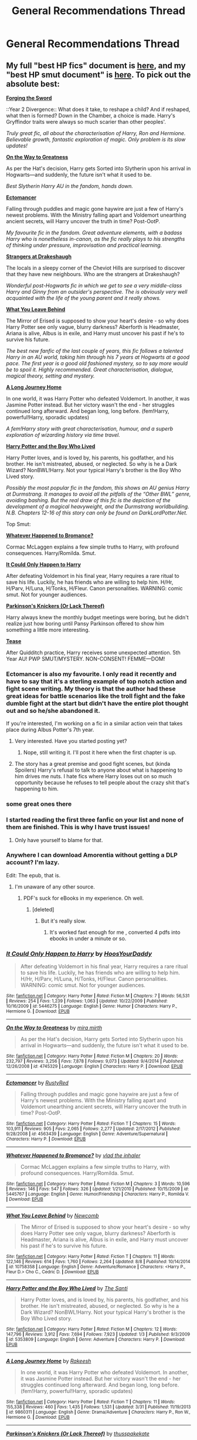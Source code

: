#+TITLE: General Recommendations Thread

* General Recommendations Thread
:PROPERTIES:
:Author: denarii
:Score: 94
:DateUnix: 1440117953.0
:DateShort: 2015-Aug-21
:FlairText: Promotion
:END:

** My full "best HP fics" document is [[https://docs.google.com/document/d/1NkGVr2UUmX3AkexY8P9GZkQFMVfLsxVHckcwW2FzDSA/edit?usp=sharing][here]], and my "best HP smut document" is [[https://docs.google.com/document/d/1-w-bt80EWqTHL8VdrANYU1QStEVBh87ahPiIqLHC41c/edit?usp=sharing][here]]. To pick out the absolute best:

[[https://www.fanfiction.net/s/3557725/1/Forging_the_Sword][*Forging the Sword*]]

::Year 2 Divergence:: What does it take, to reshape a child? And if reshaped, what then is formed? Down in the Chamber, a choice is made. Harry's Gryffindor traits were always so much scarier than other peoples'.

/Truly great fic, all about the characterisation of Harry, Ron and Hermione. Believable growth, fantastic exploration of magic. Only problem is its slow updates!/

[[https://www.fanfiction.net/s/4745329/1/On-the-Way-to-Greatness][*On the Way to Greatness*]]

As per the Hat's decision, Harry gets Sorted into Slytherin upon his arrival in Hogwarts---and suddenly, the future isn't what it used to be.

/Best Slytherin Harry AU in the fandom, hands down./

[[https://www.fanfiction.net/s/4563439/1/Ectomancer][*Ectomancer*]]

Falling through puddles and magic gone haywire are just a few of Harry's newest problems. With the Ministry falling apart and Voldemort unearthing ancient secrets, will Harry uncover the truth in time? Post-OotP.

/My favourite fic in the fandom. Great adventure elements, with a badass Harry who is nonetheless in-canon, as the fic really plays to his strengths of thinking under pressure, improvisation and practical learning./

[[https://www.fanfiction.net/s/6331126/1/Strangers-at-Drakeshaugh][*Strangers at Drakeshaugh*]]

The locals in a sleepy corner of the Cheviot Hills are surprised to discover that they have new neighbours. Who are the strangers at Drakeshaugh?

/Wonderful post-Hogwarts fic in which we get to see a very middle-class Harry and Ginny from an outsider's perspective. The is obviously very well acquainted with the life of the young parent and it really shows./

[[https://www.fanfiction.net/s/10758358/1/What-You-Leave-Behind][*What You Leave Behind*]]

The Mirror of Erised is supposed to show your heart's desire - so why does Harry Potter see only vague, blurry darkness? Aberforth is Headmaster, Ariana is alive, Albus is in exile, and Harry must uncover his past if he's to survive his future.

/The best new fanfic of the last couple of years, this fic follows a talented Harry in an AU world, taking him through his 7 years at Hogwarts at a good pace. The first year is a good old fashioned mystery, so to say more would be to spoil it. Highly recommended. Great characterisation, dialogue, magical theory, setting and mystery./

[[https://www.fanfiction.net/s/9860311/1/A-Long-Journey-Home][*A Long Journey Home*]]

In one world, it was Harry Potter who defeated Voldemort. In another, it was Jasmine Potter instead. But her victory wasn't the end - her struggles continued long afterward. And began long, long before. (fem!Harry, powerful!Harry, sporadic updates)

/A fem!Harry story with great characterisation, humour, and a superb exploration of wizarding history via time travel./

[[https://www.fanfiction.net/s/5353809/1/Harry_Potter_and_the_Boy_Who_Lived][*Harry Potter and the Boy Who Lived*]]

Harry Potter loves, and is loved by, his parents, his godfather, and his brother. He isn't mistreated, abused, or neglected. So why is he a Dark Wizard? NonBWL!Harry. Not your typical Harry's brother is the Boy Who Lived story.

/Possibly the most popular fic in the fandom, this shows an AU genius Harry at Durmstrang. It manages to avoid all the pitfalls of the “Other BWL” genre, avoiding bashing. But the real draw of this fic is the depiction of the development of a magical heavyweight, and the Durmstrang worldbuilding. N.B. Chapters 12-16 of this story can only be found on DarkLordPotter.Net./

Top Smut:

[[https://www.fanfiction.net/s/5445767/1/Whatever-Happened-to-Bromance][*Whatever Happened to Bromance?*]]

Cormac McLaggen explains a few simple truths to Harry, with profound consequences. Harry/Romilda. Smut.

[[https://www.fanfiction.net/s/5446275/1/It-Could-Only-Happen-to-Harry][*It Could Only Happen to Harry*]]

After defeating Voldemort in his final year, Harry requires a rare ritual to save his life. Luckily, he has friends who are willing to help him. H/Hr, H/Parv, H/Luna, H/Tonks, H/Fleur. Canon personalities. WARNING: comic smut. Not for younger audiences.

[[https://www.fanfiction.net/s/10100723/1/Parkinson-s-Knickers-Or-Lack-Thereof][*Parkinson's Knickers (Or Lack Thereof)*]]

Harry always knew the monthly budget meetings were boring, but he didn't realize just how boring until Pansy Parkinson offered to show him something a little more interesting.

[[https://www.fanfiction.net/s/4884595/1/Tease][*Tease*]]

After Quidditch practice, Harry receives some unexpected attention. 5th Year AU! PWP SMUT/MYSTERY. NON-CONSENT! FEMME---DOM!
:PROPERTIES:
:Author: Taure
:Score: 33
:DateUnix: 1440146285.0
:DateShort: 2015-Aug-21
:END:

*** Ectomancer is also my favourite. I only read it recently and have to say that it's a sterling example of top notch action and fight scene writing. My theory is that the author had these great ideas for battle scenarios like the troll fight and the fake dumble fight at the start but didn't have the entire plot thought out and so he/she abandoned it.

If you're interested, I'm working on a fic in a similar action vein that takes place during Albus Potter's 7th year.
:PROPERTIES:
:Author: Splash_Roberts
:Score: 9
:DateUnix: 1440153288.0
:DateShort: 2015-Aug-21
:END:

**** Very interested. Have you started posting yet?
:PROPERTIES:
:Author: Ihateseatbelts
:Score: 5
:DateUnix: 1440164170.0
:DateShort: 2015-Aug-21
:END:

***** Nope, still writing it. I'll post it here when the first chapter is up.
:PROPERTIES:
:Author: Splash_Roberts
:Score: 3
:DateUnix: 1440177700.0
:DateShort: 2015-Aug-21
:END:


**** The story has a great premise and good fight scenes, but (kinda Spoilers) Harry's refusal to talk to anyone about what is happening to him drives me nuts. I hate fics where Harry loses out on so much opportunity because he refuses to tell people about the crazy shit that's happening to him.
:PROPERTIES:
:Author: CasualCarnivore
:Score: 6
:DateUnix: 1440522038.0
:DateShort: 2015-Aug-25
:END:


*** some great ones there
:PROPERTIES:
:Author: anfield_is_my_church
:Score: 5
:DateUnix: 1440154098.0
:DateShort: 2015-Aug-21
:END:


*** I started reading the first three fanfic on your list and none of them are finished. This is why I have trust issues!
:PROPERTIES:
:Author: Seeker0fTruth
:Score: 9
:DateUnix: 1440864344.0
:DateShort: 2015-Aug-29
:END:

**** Only have yourself to blame for that.
:PROPERTIES:
:Author: Taure
:Score: -6
:DateUnix: 1440864439.0
:DateShort: 2015-Aug-29
:END:


*** Anywhere I can download Amorentia without getting a DLP account? I'm lazy.

Edit: The epub, that is.
:PROPERTIES:
:Score: 4
:DateUnix: 1440184952.0
:DateShort: 2015-Aug-21
:END:

**** I'm unaware of any other source.
:PROPERTIES:
:Author: Taure
:Score: 3
:DateUnix: 1440186708.0
:DateShort: 2015-Aug-22
:END:

***** PDF's suck for eBooks in my experience. Oh well.
:PROPERTIES:
:Score: 4
:DateUnix: 1440186808.0
:DateShort: 2015-Aug-22
:END:

****** [deleted]
:PROPERTIES:
:Score: 4
:DateUnix: 1440529105.0
:DateShort: 2015-Aug-25
:END:

******* But it's really slow.
:PROPERTIES:
:Score: 2
:DateUnix: 1440529440.0
:DateShort: 2015-Aug-25
:END:

******** It's worked fast enough for me , converted 4 pdfs into ebooks in under a minute or so.
:PROPERTIES:
:Author: BLAZINGSORCERER199
:Score: 1
:DateUnix: 1452353227.0
:DateShort: 2016-Jan-09
:END:


*** [[http://www.fanfiction.net/s/5446275/1/][*/It Could Only Happen to Harry/*]] by [[https://www.fanfiction.net/u/2114636/HoosYourDaddy][/HoosYourDaddy/]]

#+begin_quote
  After defeating Voldemort in his final year, Harry requires a rare ritual to save his life. Luckily, he has friends who are willing to help him. H/Hr, H/Parv, H/Luna, H/Tonks, H/Fleur. Canon personalities. WARNING: comic smut. Not for younger audiences.
#+end_quote

^{/Site/: [[http://www.fanfiction.net/][fanfiction.net]] *|* /Category/: Harry Potter *|* /Rated/: Fiction M *|* /Chapters/: 7 *|* /Words/: 56,531 *|* /Reviews/: 254 *|* /Favs/: 1,239 *|* /Follows/: 1,063 *|* /Updated/: 10/22/2009 *|* /Published/: 10/16/2009 *|* /id/: 5446275 *|* /Language/: English *|* /Genre/: Humor *|* /Characters/: Harry P., Hermione G. *|* /Download/: [[http://www.p0ody-files.com/ff_to_ebook/mobile/makeEpub.php?id=5446275][EPUB]]}

--------------

[[http://www.fanfiction.net/s/4745329/1/][*/On the Way to Greatness/*]] by [[https://www.fanfiction.net/u/1541187/mira-mirth][/mira mirth/]]

#+begin_quote
  As per the Hat's decision, Harry gets Sorted into Slytherin upon his arrival in Hogwarts---and suddenly, the future isn't what it used to be.
#+end_quote

^{/Site/: [[http://www.fanfiction.net/][fanfiction.net]] *|* /Category/: Harry Potter *|* /Rated/: Fiction M *|* /Chapters/: 20 *|* /Words/: 232,797 *|* /Reviews/: 3,256 *|* /Favs/: 7,878 *|* /Follows/: 9,073 *|* /Updated/: 9/4/2014 *|* /Published/: 12/26/2008 *|* /id/: 4745329 *|* /Language/: English *|* /Characters/: Harry P. *|* /Download/: [[http://www.p0ody-files.com/ff_to_ebook/mobile/makeEpub.php?id=4745329][EPUB]]}

--------------

[[http://www.fanfiction.net/s/4563439/1/][*/Ectomancer/*]] by [[https://www.fanfiction.net/u/1548491/RustyRed][/RustyRed/]]

#+begin_quote
  Falling through puddles and magic gone haywire are just a few of Harry's newest problems. With the Ministry falling apart and Voldemort unearthing ancient secrets, will Harry uncover the truth in time? Post-OotP.
#+end_quote

^{/Site/: [[http://www.fanfiction.net/][fanfiction.net]] *|* /Category/: Harry Potter *|* /Rated/: Fiction T *|* /Chapters/: 15 *|* /Words/: 103,911 *|* /Reviews/: 905 *|* /Favs/: 2,065 *|* /Follows/: 2,277 *|* /Updated/: 2/17/2012 *|* /Published/: 9/28/2008 *|* /id/: 4563439 *|* /Language/: English *|* /Genre/: Adventure/Supernatural *|* /Characters/: Harry P. *|* /Download/: [[http://www.p0ody-files.com/ff_to_ebook/mobile/makeEpub.php?id=4563439][EPUB]]}

--------------

[[http://www.fanfiction.net/s/5445767/1/][*/Whatever Happened to Bromance?/*]] by [[https://www.fanfiction.net/u/1401424/vlad-the-inhaler][/vlad the inhaler/]]

#+begin_quote
  Cormac McLaggen explains a few simple truths to Harry, with profound consequences. Harry/Romilda. Smut.
#+end_quote

^{/Site/: [[http://www.fanfiction.net/][fanfiction.net]] *|* /Category/: Harry Potter *|* /Rated/: Fiction M *|* /Chapters/: 3 *|* /Words/: 10,596 *|* /Reviews/: 146 *|* /Favs/: 547 *|* /Follows/: 326 *|* /Updated/: 1/21/2010 *|* /Published/: 10/15/2009 *|* /id/: 5445767 *|* /Language/: English *|* /Genre/: Humor/Friendship *|* /Characters/: Harry P., Romilda V. *|* /Download/: [[http://www.p0ody-files.com/ff_to_ebook/mobile/makeEpub.php?id=5445767][EPUB]]}

--------------

[[http://www.fanfiction.net/s/10758358/1/][*/What You Leave Behind/*]] by [[https://www.fanfiction.net/u/4727972/Newcomb][/Newcomb/]]

#+begin_quote
  The Mirror of Erised is supposed to show your heart's desire - so why does Harry Potter see only vague, blurry darkness? Aberforth is Headmaster, Ariana is alive, Albus is in exile, and Harry must uncover his past if he's to survive his future.
#+end_quote

^{/Site/: [[http://www.fanfiction.net/][fanfiction.net]] *|* /Category/: Harry Potter *|* /Rated/: Fiction T *|* /Chapters/: 11 *|* /Words/: 122,146 *|* /Reviews/: 614 *|* /Favs/: 1,760 *|* /Follows/: 2,264 *|* /Updated/: 8/8 *|* /Published/: 10/14/2014 *|* /id/: 10758358 *|* /Language/: English *|* /Genre/: Adventure/Romance *|* /Characters/: <Harry P., Fleur D.> Cho C., Cedric D. *|* /Download/: [[http://www.p0ody-files.com/ff_to_ebook/mobile/makeEpub.php?id=10758358][EPUB]]}

--------------

[[http://www.fanfiction.net/s/5353809/1/][*/Harry Potter and the Boy Who Lived/*]] by [[https://www.fanfiction.net/u/1239654/The-Santi][/The Santi/]]

#+begin_quote
  Harry Potter loves, and is loved by, his parents, his godfather, and his brother. He isn't mistreated, abused, or neglected. So why is he a Dark Wizard? NonBWL!Harry. Not your typical Harry's brother is the Boy Who Lived story.
#+end_quote

^{/Site/: [[http://www.fanfiction.net/][fanfiction.net]] *|* /Category/: Harry Potter *|* /Rated/: Fiction M *|* /Chapters/: 12 *|* /Words/: 147,796 *|* /Reviews/: 3,912 *|* /Favs/: 7,694 *|* /Follows/: 7,923 *|* /Updated/: 1/3 *|* /Published/: 9/3/2009 *|* /id/: 5353809 *|* /Language/: English *|* /Genre/: Adventure *|* /Characters/: Harry P. *|* /Download/: [[http://www.p0ody-files.com/ff_to_ebook/mobile/makeEpub.php?id=5353809][EPUB]]}

--------------

[[http://www.fanfiction.net/s/9860311/1/][*/A Long Journey Home/*]] by [[https://www.fanfiction.net/u/236698/Rakeesh][/Rakeesh/]]

#+begin_quote
  In one world, it was Harry Potter who defeated Voldemort. In another, it was Jasmine Potter instead. But her victory wasn't the end - her struggles continued long afterward. And began long, long before. (fem!Harry, powerful!Harry, sporadic updates)
#+end_quote

^{/Site/: [[http://www.fanfiction.net/][fanfiction.net]] *|* /Category/: Harry Potter *|* /Rated/: Fiction T *|* /Chapters/: 11 *|* /Words/: 155,338 *|* /Reviews/: 460 *|* /Favs/: 1,435 *|* /Follows/: 1,531 *|* /Updated/: 3/31 *|* /Published/: 11/19/2013 *|* /id/: 9860311 *|* /Language/: English *|* /Genre/: Drama/Adventure *|* /Characters/: Harry P., Ron W., Hermione G. *|* /Download/: [[http://www.p0ody-files.com/ff_to_ebook/mobile/makeEpub.php?id=9860311][EPUB]]}

--------------

[[http://www.fanfiction.net/s/10100723/1/][*/Parkinson's Knickers (Or Lack Thereof)/*]] by [[https://www.fanfiction.net/u/3072033/thusspakekate][/thusspakekate/]]

#+begin_quote
  Harry always knew the monthly budget meetings were boring, but he didn't realize just how boring until Pansy Parkinson offered to show him something a little more interesting.
#+end_quote

^{/Site/: [[http://www.fanfiction.net/][fanfiction.net]] *|* /Category/: Harry Potter *|* /Rated/: Fiction M *|* /Words/: 8,020 *|* /Reviews/: 30 *|* /Favs/: 273 *|* /Follows/: 102 *|* /Published/: 2/11/2014 *|* /Status/: Complete *|* /id/: 10100723 *|* /Language/: English *|* /Genre/: Humor/Romance *|* /Characters/: Harry P., Pansy P. *|* /Download/: [[http://www.p0ody-files.com/ff_to_ebook/mobile/makeEpub.php?id=10100723][EPUB]]}

--------------

*Bot v1.1.2 - 7/28/15* *|* [[[https://github.com/tusing/reddit-ffn-bot/wiki/Usage][Usage]]] | [[[https://github.com/tusing/reddit-ffn-bot/wiki/Changelog][Changelog]]] | [[[https://github.com/tusing/reddit-ffn-bot/issues/][Issues]]] | [[[https://github.com/tusing/reddit-ffn-bot/][GitHub]]]

*Update Notes:* /Direct EPUB downloads for FFnet!/
:PROPERTIES:
:Author: FanfictionBot
:Score: 4
:DateUnix: 1440179020.0
:DateShort: 2015-Aug-21
:END:


*** [[http://www.fanfiction.net/s/6331126/1/][*/Strangers at Drakeshaugh/*]] by [[https://www.fanfiction.net/u/2132422/Northumbrian][/Northumbrian/]]

#+begin_quote
  The locals in a sleepy corner of the Cheviot Hills are surprised to discover that they have new neighbours. Who are the strangers at Drakeshaugh? When James Potter meets Muggle Henry Charlton his mother Jacqui befriends the Potters, and her life changes.
#+end_quote

^{/Site/: [[http://www.fanfiction.net/][fanfiction.net]] *|* /Category/: Harry Potter *|* /Rated/: Fiction T *|* /Chapters/: 26 *|* /Words/: 115,741 *|* /Reviews/: 1,261 *|* /Favs/: 1,260 *|* /Follows/: 1,644 *|* /Updated/: 7/28 *|* /Published/: 9/17/2010 *|* /id/: 6331126 *|* /Language/: English *|* /Genre/: Mystery/Family *|* /Characters/: <Ginny W., Harry P.> <Ron W., Hermione G.> *|* /Download/: [[http://www.p0ody-files.com/ff_to_ebook/mobile/makeEpub.php?id=6331126][EPUB]]}

--------------

[[http://www.fanfiction.net/s/4884595/1/][*/Tease/*]] by [[https://www.fanfiction.net/u/881050/cloneserpents][/cloneserpents/]]

#+begin_quote
  After Quidditch practice, Harry receives some unexpected attention. 5th Year AU! PWP SMUT/MYSTERY. NON-CONSENT! FEMME---DOM!
#+end_quote

^{/Site/: [[http://www.fanfiction.net/][fanfiction.net]] *|* /Category/: Harry Potter *|* /Rated/: Fiction M *|* /Words/: 7,778 *|* /Reviews/: 178 *|* /Favs/: 283 *|* /Follows/: 85 *|* /Published/: 2/25/2009 *|* /Status/: Complete *|* /id/: 4884595 *|* /Language/: English *|* /Genre/: Mystery/Romance *|* /Characters/: Harry P. *|* /Download/: [[http://www.p0ody-files.com/ff_to_ebook/mobile/makeEpub.php?id=4884595][EPUB]]}

--------------

[[http://www.fanfiction.net/s/3557725/1/][*/Forging the Sword/*]] by [[https://www.fanfiction.net/u/318654/Myst-Shadow][/Myst Shadow/]]

#+begin_quote
  ::Year 2 Divergence:: What does it take, to reshape a child? And if reshaped, what then is formed? Down in the Chamber, a choice is made. (Harry's Gryffindor traits were always so much scarier than other peoples'.)
#+end_quote

^{/Site/: [[http://www.fanfiction.net/][fanfiction.net]] *|* /Category/: Harry Potter *|* /Rated/: Fiction T *|* /Chapters/: 15 *|* /Words/: 152,578 *|* /Reviews/: 2,880 *|* /Favs/: 6,509 *|* /Follows/: 8,035 *|* /Updated/: 8/19/2014 *|* /Published/: 5/26/2007 *|* /id/: 3557725 *|* /Language/: English *|* /Genre/: Adventure *|* /Characters/: Harry P., Ron W., Hermione G. *|* /Download/: [[http://www.p0ody-files.com/ff_to_ebook/mobile/makeEpub.php?id=3557725][EPUB]]}

--------------

*Bot v1.1.2 - 7/28/15* *|* [[[https://github.com/tusing/reddit-ffn-bot/wiki/Usage][Usage]]] | [[[https://github.com/tusing/reddit-ffn-bot/wiki/Changelog][Changelog]]] | [[[https://github.com/tusing/reddit-ffn-bot/issues/][Issues]]] | [[[https://github.com/tusing/reddit-ffn-bot/][GitHub]]]

*Update Notes:* /Direct EPUB downloads for FFnet!/
:PROPERTIES:
:Author: FanfictionBot
:Score: 2
:DateUnix: 1440179025.0
:DateShort: 2015-Aug-21
:END:


*** Oh my gosh I forgot about Tease.
:PROPERTIES:
:Author: midasgoldentouch
:Score: 2
:DateUnix: 1440273350.0
:DateShort: 2015-Aug-23
:END:


*** ffnbot!parent
:PROPERTIES:
:Score: 2
:DateUnix: 1440178976.0
:DateShort: 2015-Aug-21
:END:


*** u/stayinyourlaneson:
#+begin_quote
  [[https://www.fanfiction.net/s/5446275/1/It-Could-Only-Happen-to-Harry][*It Could Only Happen to Harry*]]
#+end_quote

Merlin, its 1am and I'm reading this. Now I can safely say that I have seen everything. That final scene was so shocking. Also I now ship Harmione
:PROPERTIES:
:Author: stayinyourlaneson
:Score: 1
:DateUnix: 1442619604.0
:DateShort: 2015-Sep-19
:END:


** [[/u/Lane_Anasazi]] 's [[https://docs.google.com/document/d/1gjpJsBshvv5sSTHsbHQ269e3DW2ZReBH20AT7NufJYw/edit?usp=sharing][list of top twenty]], with analysis included.

(Author of The Lesser Sadness and What You Leave Behind.)
:PROPERTIES:
:Score: 9
:DateUnix: 1440727142.0
:DateShort: 2015-Aug-28
:END:


** Hoo, boy.

I'm aiming for this list to be complementary rather than to supplant, so I've scraped my less-mentioned folder for really good reads. Only two of these have been mentioned so far.

[[https://www.fanfiction.net/s/8379655/1/Hogwarts-Battle-School][Hogwarts Battle School]]

#+begin_quote
  AU. Voldemort kills Dumbledore but is defeated by a child. In the aftermath, Snape becomes the Headmaster and radically changes Hogwarts. Harry Potter of House Slytherin begins his Third Year at Hogwarts Battle School and realizes that friend and foe are too similar for his liking. Competing with allies and enemies, Harry finds there is a cost to winning.
#+end_quote

[[https://www.fanfiction.net/s/9783012/1/][Reign of the Serpent]]

#+begin_quote
  AU. Salazar Slytherin once left Hogwarts in disgrace, vowing to return. He kept his word. A thousand years later he rules Wizarding Britain according to the principles of blood purity, with no end to his reign in sight. The spirit of rebellion kindles slowly, until the green-eyed scion of a broken House and a Muggleborn genius with an axe to grind unite to set the world ablaze.
#+end_quote

[[https://www.fanfiction.net/s/10677106/1/Seventh-Horcrux][Seventh Horcrux]]

#+begin_quote
  The presence of a foreign soul may have unexpected side effects on a growing child. I am Lord Volde...Harry Potter. I'm Harry Potter. In which Harry is insane, Hermione is a Dark Lady-in-training, Ginny is a minion, and Ron is confused. Funny and utterly non-serious, but ultimately sort of sweet too.
#+end_quote

[[https://www.fanfiction.net/s/8337871/1/The-Wizard-from-Earth][The Wizard From Earth]]

#+begin_quote
  Living for a century is an accomplishment, even for a wizard. Two is a rarity. Living them all? That is the territory of the gods. Harry Potter remembers a cat's glowing eyes, a strange old man with a wicked smile, and pain. It is the year 3050 B.C.E. and he has all of history as his future. This is great. Mystery, worldbuilding, and enough of an AU that it doesn't feel anything like canon. /Warning! */Abandoned***
#+end_quote

[[http://copperbadge.fanficauthors.net/The_Uncle/The_Uncle/][The Uncle]] Wherein Remus Lupin is a crime lord. Short and kind of dubious quality-wise (not exactly high-class literature, and I'm not sure it actually merits being on this list), but amusing enough to overlook it.

[[https://www.fanfiction.net/s/4068153/1/][Harry Potter and the Wastelands of Time]]

#+begin_quote
  Take a deep breath, count back from ten... and above all else -- don't worry! It'll all be over soon. The world, that is. Yet for Harry Potter the end is just the beginning. Enemies close in on all sides, and Harry faces his greatest challenge of all - Time. Extreme Time Travel AU. But the writing and the imaginative departures from HP canon are phenomenal. The author went on write professionally, and it shows. Atlantis, mysterious dark magic, Fleur Delacour, and stereotypical mysterious persecution combine to produce a wild time-travel romp that definitely won't make sense until you're halfway through. Highly recommended. Complete, has a sequel.
#+end_quote

[[https://www.fanfiction.net/s/6663972/1/][Secret Steps]]

#+begin_quote
  Extreme AU. In a world where contact between muggles and wizards is strictly forbidden, where love blinds, and power is corrupt... an orphaned Hermione Granger struggles to make things right with the help of some unlikely allies. HG,SS. AU where the wizarding world is separated from the Muggle one by a magical Wall.
#+end_quote

[[http://fanfiction.portkey.org/story/8073][Coming Back Late]]

#+begin_quote
  We all remember the scene from "Deathly Hallows": Harry was struck down by the Dark Lord, and his spirit seemed to go to King's Cross and confer with Albus Dumbledore. Suppose, instead of returning directly to his body, Harry's spirit came back late? In which Harry comes back late to his body at the end of the Battle of Hogwarts. Has a depth of politics and layered build-up of the government and the wizarding world around it that I haven't seen anywhere else. H/Hr One of the first fics I read, and still one of my favorites. Has Evil!Ginny, which you might not like.
#+end_quote

[[https://www.fanfiction.net/s/6581693/1/][Yule Time]]

#+begin_quote
  Augustus Rookwood, former Unspeakable, escapes capture at the Battle of Hogwarts. He develops a new form of time travel, which falls into the wrong hands and seals the fate of trillions of souls. Then, something remarkable happens. A rather different take on time travel. At once horrifying and heartwarming.
#+end_quote

[[https://www.fanfiction.net/s/3124159/1/][Just A Random Tuesday]]

#+begin_quote
  A VERY long Tuesday in the life of Minerva McGonagall. With rampant Umbridgeitis, uncooperative Slytherins, Ministry interventions, an absent Dumbledore and a schoolwide shortage of Hot Cocoa, it's a wonder she's as nice as she is. /The toils and travails of Professor McGonagall under Umbridge's reign. Well-written, biting, and rollickingly funny./
#+end_quote

[[https://www.fanfiction.net/s/10714425/1/Messing-With-Time][Messing With Time]]

#+begin_quote
  Harry James Potter, the Boy-Who-Lived, the Defeater of Voldemort, Chief Auror, Master of Death, finds that he is five years old. It should not surprise anyone that things in Magical Britain immediately become rather strange. Harry goes to bed and wakes up in the past ... age five. Lots and lots of humor. More fleshing out and better use of future knowledge than almost any 'serious' fics of this genre. Good writing.
#+end_quote

[[https://www.fanfiction.net/s/3280711/1/][Time Will Tell]] Time travel murder plot. Draco Malfoy must prevent Hermione Granger's murder. Might not be everyone's cup of tea.

[[https://www.fanfiction.net/s/5614134/1/][Quo Vadis]]

#+begin_quote
  It is the greatest threat the world of magic has ever faced. It cannot be reasoned with. It cannot be bargained with. It cannot be hexed. It cannot be cursed. It cannot be stopped. It cannot be killed. And only Lord Voldemort stands in its way. Horror story with Lord Voldemort as the hero.
#+end_quote

[[https://www.fanfiction.net/s/1962685/1/][A Stranger in an Unholy Land]]

#+begin_quote
  PART I: Days before his 6th year, Harry Potter is sucked into another universe by forces not of this world. Dazed and confused, Harry finds himself in a world where his parents are alive, where Voldemort has never fallen and he is Voldemort's key enforcer Harry Potter is sucked into an alternate reality where he is a Death Eater. Mediocre writing, great story. The characters, magic, and world are well built-up.
#+end_quote

[[https://www.fanfiction.net/s/6892925/1/][Stages of Hope]]

#+begin_quote
  Professor Sirius Black, Head of Slytherin house, is confused. Who are these two strangers found at Hogwarts, and why does one of them claim to be the son of Lily Lupin and that git James Potter? Dimension travel AU, no pairings so far. Dark humour. Dimension Travel AU. Harry and Hermione from a much darker version of Deathly Hallows travel to another world. Phenomenal.
#+end_quote

[[https://www.fanfiction.net/s/4590039/1/][Future Imperfect]]

#+begin_quote
  One Shot. AU. A world in which Voldemort wins. And honestly wishes he hadn't. Time travel. Lord Voldemort regrets.
#+end_quote

[[https://www.fanfiction.net/s/2368294/1/If-Only-Redux][If Only]] What could have been, if only Dumbledore had listened.

*Crossovers:*

[[https://www.fanfiction.net/s/8096183/1/][Harry Potter and the Natural 20]] (Harry Potter / D&D)

#+begin_quote
  Milo, a genre-savvy D&D Wizard and Adventurer Extraordinaire is forced to attend Hogwarts, and soon finds himself plunged into a new adventure of magic, mad old Wizards, metagaming, misunderstandings, and munchkinry. Updates Fridays.
#+end_quote

[[https://www.fanfiction.net/s/7156582/1/][That Which Holds The Image]]

#+begin_quote
  Harry Potter faces a boggart that doesn't turn into a Dementor or even Voldemort, but into a horror from his childhood. Now the boggart isn't even a boggart anymore. There's no imitation. That which holds the image of an Angel, becomes itself an Angel.
#+end_quote

If you're willing to read other fandoms:

*Sherlock:*

[[https://www.fanfiction.net/s/6914974/1/Alone-On-the-Water][Alone on the Water]]

#+begin_quote
  Sherlock is diagnosed with a terminal illness. Warning: angst like whoa. Sherlock has a terminal illness. Heart-rending. There's a reason this is the most-reviewed piece in the category.
#+end_quote

[[https://www.fanfiction.net/s/6228163/1/][A Facade Faded]]

#+begin_quote
  Alternate Ending to last episode. You know that person who we thought for a split second might be Moriarty? Well, he is. You know that moment at the pool in Episode 3?
#+end_quote

Just devastating. Great emotion. The characterization of Sherlock is ... iffy, but the story is great and the description of emotional state is superb.

[[https://www.fanfiction.net/s/7968683/2/The-Secret-Identity-of-John-Watson][The Secret Identity of John Watson]]

#+begin_quote
  Taken out of context, John Watson leads a terrifying life. You have to wonder what those poor women he dates thinks of it, especially if John decides to try keeping one away from Sherlock, and Sherlock decides that it'd be best if he could get rid of her Rollickingly funny. Solid writing.
#+end_quote

[[https://archiveofourown.org/works/334557/chapters/540728][The World on His Wrist]]]

#+begin_quote
  First, he is shot in Afghanistan. Second, he wakes to a phone call in Chelmsford, Essex. Third is pain, fourth is normalcy, fifth is agony and sixth is confusion. By the eighth, he's lost track. (John-centric AU) John Watson suffers a strange accident.
#+end_quote

*Doctor Who:*

[[https://archiveofourown.org/works/471497][Time v3.0]]

Probably the greatest piece of fanfiction I have ever read. Heart-rending and inspiring, awful and magnificent at once. The author reaches for the heavens and tries to tell the tale of the Time War--and succeeds. This is, honestly, the best piece of fan work I have ever read. /No/ complaints, and I complain about everything.

[[http://www.whofic.com/viewstory.php?sid=43209][Practical Mythology]] A look at how the 9th Doctor lives up to the legend.
:PROPERTIES:
:Author: ratchetscrewdriver
:Score: 15
:DateUnix: 1440283931.0
:DateShort: 2015-Aug-23
:END:

*** That-Which-Holds-The-Image is SCARY! Dunno what it is about it, but i sure as hell aren't reading it anymore!
:PROPERTIES:
:Author: KayanRider
:Score: 4
:DateUnix: 1444168402.0
:DateShort: 2015-Oct-07
:END:

**** Its a crossover with Dr Who. There's an episode called "blink" which introduces creatures called angels.

Id really recommended watching the episode. It 100% works without any knowledge of the Dr Who series (its the only dr who episode ive ever seen) and its won a bunch of awards and stuff. Though the fic was pretty similar in tone to the episode, so if you didnt enjoy the fic then your milage on "blink" may vary
:PROPERTIES:
:Author: flashwhite
:Score: 2
:DateUnix: 1446031535.0
:DateShort: 2015-Oct-28
:END:


*** *Pokemon:*

[[https://www.fanfiction.net/s/5367085/1/The-Sun-Soul][The Sun Soul]]:

#+begin_quote
  [Complete] The world is a dangerous, deadly place, and mankind vies for its very existence on a planet prowled by terrifying monsters and powerful creatures. Ash of Pallet Town, a talented trainer who knows this all too well sets out to change everything. Along the way he meets colorful characters, makes potent allies and wicked enemies, and crashes into a plot spanning all Kanto.
#+end_quote

Excellent battle scenes. Quite strongly AU.

[[https://www.fanfiction.net/s/4298303/1/Pok%C3%A9mon-Mystery-Dungeon-Silver-Resistance][Pokemon Mystery Dungeon: Silver Resistance]]

#+begin_quote
  In a world where an evil master oppresses all free Pokémon, a human-turned-Charmander teams up with a fugitive Bulbasaur and embarks on a journey for answers.
#+end_quote

*Halo:*

Very hard to find good writing for.

[[https://www.fanfiction.net/s/10020138/1/][Galaxy's End]]

[[https://www.fanfiction.net/s/4305125/1/The-Enemy-of-My-Enemy][The Enemy of My Enemy]] Excellent war story. Tons of detail, the atmosphere is right on and the battle scenes are superbly written.

Game of Thrones:

[[https://www.fanfiction.net/s/8614734/1/][In Good Company]]

Two roads diverged in a yellow wood...

Stannis turns left.

AKA an AU where Stannis Baratheon stayed in King's Landing and became the man he could've been. ** /Abandoned/ ** (but fantastic)

*Non-HP Crossovers*

[[https://www.fanfiction.net/s/8858961/1/][Time Lords and Terror]] (Doctor Who / Equestria)

#+begin_quote
  After witnessing a series of strange events Twilight Sparkle and friends search for answers, only to find themselves entangled in a war between two ancient races and a plot that could end all existence. Luckily, our heroes find help in the form of an eccentric brown pony with an impossible blue box. As another reviewer said, this is"Ten-but-a-pony," which is probably why it's so appealing. Feels and reads like an episode of Doctor Who.
#+end_quote

*Extras*

Those that don't quite rise to the standards above, but which are still "good" reads.

[[https://www.fanfiction.net/s/4165301/1/][Time, Mr. Potter?]]

#+begin_quote
  Five years after Voldemort's victory over the Order of the Phoenix, Harry Potter is a man on the run. But what happens when he is thrown into his twelve-year old body in a freak accident? Non-DH compliant. Complete. My personal favorite of the "Harry travels back in time" genre. Has excellent battle scenes.
#+end_quote
:PROPERTIES:
:Author: ratchetscrewdriver
:Score: 4
:DateUnix: 1440283940.0
:DateShort: 2015-Aug-23
:END:

**** Your Pokemon is missing a massive one - The Game of Champions by Lamora.

linkffn(7354757)

Retelling of the original story in a Kingkiller-esque way, showcasing a very realistic and dark version of the universe.

Quite possibly my favorite fic in any fandom.
:PROPERTIES:
:Score: 9
:DateUnix: 1440726730.0
:DateShort: 2015-Aug-28
:END:

***** [[http://www.fanfiction.net/s/7354757/1/][*/The Game of Champions/*]] by [[https://www.fanfiction.net/u/2520003/L-Lamora][/L. Lamora/]]

#+begin_quote
  There are many trainers in the world; they exist in degrees, from dabbler to legend. But only one can be the very best - one man, one Champion. I am that one. I am that man. My name? Red.
#+end_quote

^{/Site/: [[http://www.fanfiction.net/][fanfiction.net]] *|* /Category/: Pokémon *|* /Rated/: Fiction M *|* /Chapters/: 12 *|* /Words/: 128,413 *|* /Reviews/: 948 *|* /Favs/: 2,222 *|* /Follows/: 2,016 *|* /Updated/: 2/1 *|* /Published/: 9/4/2011 *|* /id/: 7354757 *|* /Language/: English *|* /Genre/: Adventure *|* /Characters/: Red, unknown 2 *|* /Download/: [[http://www.p0ody-files.com/ff_to_ebook/mobile/makeEpub.php?id=7354757][EPUB]]}

--------------

*Bot v1.1.2 - 7/28/15* *|* [[[https://github.com/tusing/reddit-ffn-bot/wiki/Usage][Usage]]] | [[[https://github.com/tusing/reddit-ffn-bot/wiki/Changelog][Changelog]]] | [[[https://github.com/tusing/reddit-ffn-bot/issues/][Issues]]] | [[[https://github.com/tusing/reddit-ffn-bot/][GitHub]]]

*Update Notes:* /Direct EPUB downloads for FFnet!/
:PROPERTIES:
:Author: FanfictionBot
:Score: 1
:DateUnix: 1440726864.0
:DateShort: 2015-Aug-28
:END:


** Recommendations? Oh, so many to choose from! Let me see...

** HP
   :PROPERTIES:
   :CUSTOM_ID: hp
   :END:
linkffn(6375811) HP and the Rejected Path. Revenge Fic, lots of sex.

linkffn(8378840) Passageways. Time travel, Harry/Bellatrix pairing.

linkffn(5490079) The Little Veela That Could. Definite favorite and a unique take on Veela.

linkffn(8233291) Princess of the Blacks. Fem!Harry, but damn if it isn't the best one I've ever read. Silently Watches is always a treat to read. Also has legitimate White and Black magic, which I NEVER see.

linkffn(8848598) Allure Immune Harry. Most adorable Harry/Fleur pairing I've read. Also linkffn(9469775) Escapologist Harry by the same author. Pure crack.

linkffn(8197451) Fantastic Elves and Where to Find Them. Harry's an elf, and you're not talking him out of it.

linkffn(3689325) The Original Naked Quidditch Match. 'nuff said.

linkffn(5708111) That Boy is Trouble. More Sex. More Crack. Sexy Cracky Sex.

linkffn(10685852) On A Pale Horse. Dumbledore summons a Hero from another universe. Who happens to be Death. And insane.

linkffn(10015981) West of Here. Harry gets sent back in time and becomes an old western Marshal. Odd, but good.

linkffn(7145549) Duality. Harry starts smoking cigarettes. That's all that matters. Really.

linkffn(2889350) Bungle in the Jungle. An exciting story uniquely told in the second person. Can be difficult to get into, but worth it if you do.

linkffn(6781360) The First Step is Fatal. Harry goes to Hogwarts! Too bad he died long before he got there. Ghost!Harry.

linkffn(9036071) With Strength of Steel Wings. Harry gets a tattoo, with (if you're magical) predictable results.

linkffn(3389525) Stronger Than Hope. A Legilimency fic done right.

linkffn(9911469) Lily and the Art of Being Sisyphus. If you're looking to be confused, look no further. A true surrealist fic.

That's all for now, I think. I've got plenty more, if anyone wants to know. Not even counting crossovers, either.
:PROPERTIES:
:Author: Averant
:Score: 5
:DateUnix: 1444796646.0
:DateShort: 2015-Oct-14
:END:

*** /Jesus H. Christ/

You have ruined me for like a whole week. I ain't gonna get shit done, man.

Now how 'bout those crossovers?
:PROPERTIES:
:Author: Blinkdawg15
:Score: 5
:DateUnix: 1448052771.0
:DateShort: 2015-Nov-21
:END:

**** linkffn(7517289) Make it or Break It. Harry becomes a village healer.

linkffn(2857962) Browncoat, Green Eyes. Harry flies with the crew of Firefly

linkffn(8824903) Broken Shadows. Shikimaru becomes possessed! How troublesome.

linkffn(4388682) Harry Potter and the World That Waits. Harry appears in London directly after the signing of the Superhuman Registration Act. Oh dear.

linkffn(2985538) It's All Relative on the Hellmouth. Giles sends a letter to his half sister, Lily. Harry answers instead.

linkffn(1607730) Know Thyself, the Prelude. Trinity runs into a small child who can make Agents ignore him at will. He's most definitely coming with her.

linkffn(7404056) Mutant Storm. xmen crossover written by Bobmin, who's generally a good author.

linkffn(10029028) Red Like Roses. Harry's having a bad day. Her first failed case as an auror, and then she gets hit by a car.

linkffn(8258297) Black is the Color. To get Tony out of a depressive funk, Steve calls a number with no idea who will answer. Also its sequel, linkffn(8285650)

linkffn(10131514) Back to the Beginning. The Valar chose many companions to help them create Arda... save for Námo. The Judge of the Dead chose only one companion, who eventually pled for eternal rest. Too bad Námo had different plans.

linkffn(9970825) Lost, Confused, Searching, Genius. The doctors said she was Crazy. She said she was Searching. He said she was Genius.

linkffn(8643484) All Hallow's Eve - New York. Master of Death is really a very busy job. People keep summoning you for all sorts of reasons.

linkffn(9122984) The Aftermath. Apollo gets the feeling that he should knock on a door. One particular, bright red door.

linkffn(5224898) Harry Potter: Space wizard. Because SPACE WIZARD, that's why.

linkffn(10016768) Discordant. Harry gets a job offer to assassinate Count Dooku.

And lastly...

linkffn(7679074) The Dragon King's Temple. Not an HP fic, but still plenty good nonetheless. SG1xAtLA. Toph and Zuko find a Stargate. After a minor skirmish, they end up in Cheyenne Mountain.

Farg that took a bit. If you want more, just check my [[https://www.fanfiction.net/u/5279132/Averant][profile]] and scroll through my favorites. It's all there.
:PROPERTIES:
:Author: Averant
:Score: 3
:DateUnix: 1448115453.0
:DateShort: 2015-Nov-21
:END:

***** [[https://media.giphy.com/media/cqcTjuggnRqIE/giphy.gif][I think I shouldn't have asked..]]
:PROPERTIES:
:Author: Blinkdawg15
:Score: 2
:DateUnix: 1448139765.0
:DateShort: 2015-Nov-22
:END:


**** Kekekeke... Another bug for the web...

I'll update the list after I get off of work, tomorrow.
:PROPERTIES:
:Author: Averant
:Score: 1
:DateUnix: 1448069588.0
:DateShort: 2015-Nov-21
:END:


*** [[http://www.fanfiction.net/s/3389525/1/][*/Stronger Than Hope/*]] by [[https://www.fanfiction.net/u/1206872/Alaunatar][/Alaunatar/]]

#+begin_quote
  AU after OoTP, a few HBP details. An obsessed, grieving Harry has decided on a dangerous way to defeat Voldemort. Snape is paying closer attention than before, but his contempt for Harry blinds him. Eventual Snape as Harry's guardian story. COMPLETE
#+end_quote

^{/Site/: [[http://www.fanfiction.net/][fanfiction.net]] *|* /Category/: Harry Potter *|* /Rated/: Fiction M *|* /Chapters/: 50 *|* /Words/: 164,882 *|* /Reviews/: 1,475 *|* /Favs/: 1,514 *|* /Follows/: 455 *|* /Updated/: 4/3/2007 *|* /Published/: 2/11/2007 *|* /Status/: Complete *|* /id/: 3389525 *|* /Language/: English *|* /Genre/: Angst/Drama *|* /Characters/: Severus S., Harry P. *|* /Download/: [[http://www.p0ody-files.com/ff_to_ebook/mobile/makeEpub.php?id=3389525][EPUB]]}

--------------

[[http://www.fanfiction.net/s/6375811/1/][*/Harry Potter and the Rejected Path/*]] by [[https://www.fanfiction.net/u/2290086/zArkham][/zArkham/]]

#+begin_quote
  After one taunt too many by Draco & learning of dark things while possessed, Harry refuses to play his part anymore. Into this comes Luna with her own dark story to tell. They shall both get revenge and shake magical Britain before the end. - Harry/Multi
#+end_quote

^{/Site/: [[http://www.fanfiction.net/][fanfiction.net]] *|* /Category/: Harry Potter *|* /Rated/: Fiction M *|* /Chapters/: 29 *|* /Words/: 357,550 *|* /Reviews/: 2,261 *|* /Favs/: 4,982 *|* /Follows/: 5,619 *|* /Updated/: 7/6 *|* /Published/: 10/5/2010 *|* /id/: 6375811 *|* /Language/: English *|* /Genre/: Adventure/Drama *|* /Characters/: Harry P., Luna L. *|* /Download/: [[http://www.p0ody-files.com/ff_to_ebook/mobile/makeEpub.php?id=6375811][EPUB]]}

--------------

[[http://www.fanfiction.net/s/10015981/1/][*/West of Here/*]] by [[https://www.fanfiction.net/u/2840040/MK-ONE][/MK-ONE/]]

#+begin_quote
  Harry Potter accidentally disappeared to another place and time the night his godfather fell through the veil. Voldemort has taken over and Harry is needed now more than ever to fight the growing evil. The only trouble is that Harry Potter is no longer a teenage wizard, but a full grown territorial marshal who uses weapons of a simpler, harsher time period, somewhere- west of here.
#+end_quote

^{/Site/: [[http://www.fanfiction.net/][fanfiction.net]] *|* /Category/: Harry Potter *|* /Rated/: Fiction M *|* /Chapters/: 16 *|* /Words/: 138,490 *|* /Reviews/: 595 *|* /Favs/: 1,563 *|* /Follows/: 1,974 *|* /Updated/: 9/9 *|* /Published/: 1/12/2014 *|* /id/: 10015981 *|* /Language/: English *|* /Genre/: Western/Romance *|* /Characters/: Harry P., Katie B. *|* /Download/: [[http://www.p0ody-files.com/ff_to_ebook/mobile/makeEpub.php?id=10015981][EPUB]]}

--------------

[[http://www.fanfiction.net/s/6781360/1/][*/The First Step is Fatal/*]] by [[https://www.fanfiction.net/u/2625248/Qilin][/Qilin/]]

#+begin_quote
  Harry enters Hogwarts under strange circumstances where he is sorted into Slytherin. Not what he expected when he fell down the stairs and died at home on Dudley's eleventh birthday. Possession would have been Harry's last guess at a second chance.AU1styr
#+end_quote

^{/Site/: [[http://www.fanfiction.net/][fanfiction.net]] *|* /Category/: Harry Potter *|* /Rated/: Fiction T *|* /Chapters/: 11 *|* /Words/: 62,089 *|* /Reviews/: 214 *|* /Favs/: 587 *|* /Follows/: 776 *|* /Updated/: 3/12/2012 *|* /Published/: 2/26/2011 *|* /id/: 6781360 *|* /Language/: English *|* /Genre/: Adventure/Friendship *|* /Characters/: Harry P., Neville L. *|* /Download/: [[http://www.p0ody-files.com/ff_to_ebook/mobile/makeEpub.php?id=6781360][EPUB]]}

--------------

[[http://www.fanfiction.net/s/8233291/1/][*/Princess of the Blacks/*]] by [[https://www.fanfiction.net/u/4036441/Silently-Watches][/Silently Watches/]]

#+begin_quote
  Sirius searches for his goddaughter and finds her in one of the least expected and worst possible locations and lifestyles. First in the Black Queen series. DARK and NOT for children. fem!bisexual!Harry, minor fem!Harry/Viktor, eventual fem!Harry/Luna, powerful!Harry, James and Lily are alive, twin is BWL, year 4, less cliched than it sounds
#+end_quote

^{/Site/: [[http://www.fanfiction.net/][fanfiction.net]] *|* /Category/: Harry Potter *|* /Rated/: Fiction M *|* /Chapters/: 35 *|* /Words/: 189,338 *|* /Reviews/: 1,736 *|* /Favs/: 3,236 *|* /Follows/: 2,479 *|* /Updated/: 12/18/2013 *|* /Published/: 6/19/2012 *|* /Status/: Complete *|* /id/: 8233291 *|* /Language/: English *|* /Genre/: Adventure/Fantasy *|* /Characters/: Harry P., Luna L., Viktor K., Cedric D. *|* /Download/: [[http://www.p0ody-files.com/ff_to_ebook/mobile/makeEpub.php?id=8233291][EPUB]]}

--------------

[[http://www.fanfiction.net/s/10685852/1/][*/On a Pale Horse/*]] by [[https://www.fanfiction.net/u/3305720/Hyliian][/Hyliian/]]

#+begin_quote
  AU. When Dumbledore tried to summon a hero from another world to deal with their Dark Lord problem, this probably wasn't what he had in mind. MoD!Harry, Godlike!Harry, Unhinged!Harry. Dumbledore bashing.
#+end_quote

^{/Site/: [[http://www.fanfiction.net/][fanfiction.net]] *|* /Category/: Harry Potter *|* /Rated/: Fiction T *|* /Chapters/: 23 *|* /Words/: 61,415 *|* /Reviews/: 2,902 *|* /Favs/: 6,446 *|* /Follows/: 7,576 *|* /Updated/: 7/5 *|* /Published/: 9/11/2014 *|* /id/: 10685852 *|* /Language/: English *|* /Genre/: Humor/Adventure *|* /Characters/: Harry P. *|* /Download/: [[http://www.p0ody-files.com/ff_to_ebook/mobile/makeEpub.php?id=10685852][EPUB]]}

--------------

[[http://www.fanfiction.net/s/9911469/1/][*/Lily and the Art of Being Sisyphus/*]] by [[https://www.fanfiction.net/u/1318815/The-Carnivorous-Muffin][/The Carnivorous Muffin/]]

#+begin_quote
  Lily is not quite a normal little girl. The Dursleys always say she's a freak just like her freakish parents, her uncle Death seems to be convinced she's the grim reaper, and her ever political and invisible best friend Wizard Lenin just thinks she should take over the world. On top of all that the secret society of wizards think she's Jesus. AU female!Harry among other things.
#+end_quote

^{/Site/: [[http://www.fanfiction.net/][fanfiction.net]] *|* /Category/: Harry Potter *|* /Rated/: Fiction T *|* /Chapters/: 33 *|* /Words/: 195,300 *|* /Reviews/: 2,532 *|* /Favs/: 3,377 *|* /Follows/: 3,507 *|* /Updated/: 9/28 *|* /Published/: 12/8/2013 *|* /id/: 9911469 *|* /Language/: English *|* /Genre/: Humor/Fantasy *|* /Characters/: <Harry P., Tom R. Jr.> *|* /Download/: [[http://www.p0ody-files.com/ff_to_ebook/mobile/makeEpub.php?id=9911469][EPUB]]}

--------------

*Bot v1.3.0 - 9/7/15* *|* [[[https://github.com/tusing/reddit-ffn-bot/wiki/Usage][Usage]]] | [[[https://github.com/tusing/reddit-ffn-bot/wiki/Changelog][Changelog]]] | [[[https://github.com/tusing/reddit-ffn-bot/issues/][Issues]]] | [[[https://github.com/tusing/reddit-ffn-bot/][GitHub]]]

*Update Notes:* Use /ffnbot!delete/ to delete a comment! Use /ffnbot!refresh/ to refresh bot replies!
:PROPERTIES:
:Author: FanfictionBot
:Score: 2
:DateUnix: 1444796771.0
:DateShort: 2015-Oct-14
:END:


*** [[http://www.fanfiction.net/s/8378840/1/][*/Passageways/*]] by [[https://www.fanfiction.net/u/2027361/jerrway69][/jerrway69/]]

#+begin_quote
  Hogwarts Castle decides to interfere in the lives of two of its students to change the past and future from a terrible war and giving the pair an opportunity to find something more than just protection within its walls. AU Story, Political, Fed-up Harry, OC Dumbledore.
#+end_quote

^{/Site/: [[http://www.fanfiction.net/][fanfiction.net]] *|* /Category/: Harry Potter *|* /Rated/: Fiction M *|* /Chapters/: 36 *|* /Words/: 275,304 *|* /Reviews/: 4,451 *|* /Favs/: 5,037 *|* /Follows/: 5,633 *|* /Updated/: 1/1 *|* /Published/: 7/31/2012 *|* /id/: 8378840 *|* /Language/: English *|* /Genre/: Drama/Romance *|* /Characters/: Harry P., Bellatrix L. *|* /Download/: [[http://www.p0ody-files.com/ff_to_ebook/mobile/makeEpub.php?id=8378840][EPUB]]}

--------------

[[http://www.fanfiction.net/s/3689325/1/][*/The Original Naked Quidditch Match/*]] by [[https://www.fanfiction.net/u/377878/Evilgoddss][/Evilgoddss/]]

#+begin_quote
  When a Magical game of Truth & Dare goes wrong, the Gryffindor Quidditch team must 'bare' up and face the consequences. And as the news spreads like wildfire in mmail things get quite out of control.
#+end_quote

^{/Site/: [[http://www.fanfiction.net/][fanfiction.net]] *|* /Category/: Harry Potter *|* /Rated/: Fiction T *|* /Chapters/: 10 *|* /Words/: 22,510 *|* /Reviews/: 805 *|* /Favs/: 3,261 *|* /Follows/: 537 *|* /Published/: 7/29/2007 *|* /Status/: Complete *|* /id/: 3689325 *|* /Language/: English *|* /Genre/: Humor *|* /Characters/: Harry P. *|* /Download/: [[http://www.p0ody-files.com/ff_to_ebook/mobile/makeEpub.php?id=3689325][EPUB]]}

--------------

*Bot v1.3.0 - 9/7/15* *|* [[[https://github.com/tusing/reddit-ffn-bot/wiki/Usage][Usage]]] | [[[https://github.com/tusing/reddit-ffn-bot/wiki/Changelog][Changelog]]] | [[[https://github.com/tusing/reddit-ffn-bot/issues/][Issues]]] | [[[https://github.com/tusing/reddit-ffn-bot/][GitHub]]]

*Update Notes:* Use /ffnbot!delete/ to delete a comment! Use /ffnbot!refresh/ to refresh bot replies!
:PROPERTIES:
:Author: FanfictionBot
:Score: 1
:DateUnix: 1444796781.0
:DateShort: 2015-Oct-14
:END:


*** [[http://www.fanfiction.net/s/5708111/1/][*/That Boy Is Trouble/*]] by [[https://www.fanfiction.net/u/6754/Andrew-Joshua-Talon][/Andrew Joshua Talon/]]

#+begin_quote
  Privet Drive is home to many secrets, many lies... And many sexually frustrated women. As Harry Potter soon finds out. AU Fifth Year, HP/HG/NT/Various, rated for general naughtiness. R&R
#+end_quote

^{/Site/: [[http://www.fanfiction.net/][fanfiction.net]] *|* /Category/: Harry Potter *|* /Rated/: Fiction M *|* /Chapters/: 11 *|* /Words/: 55,733 *|* /Reviews/: 1,297 *|* /Favs/: 4,317 *|* /Follows/: 3,216 *|* /Updated/: 1/26/2012 *|* /Published/: 1/31/2010 *|* /Status/: Complete *|* /id/: 5708111 *|* /Language/: English *|* /Genre/: Humor *|* /Characters/: Harry P., Hermione G. *|* /Download/: [[http://www.p0ody-files.com/ff_to_ebook/mobile/makeEpub.php?id=5708111][EPUB]]}

--------------

[[http://www.fanfiction.net/s/9469775/1/][*/Escapologist Harry/*]] by [[https://www.fanfiction.net/u/1890123/Racke][/Racke/]]

#+begin_quote
  Harry runs away at age four. After bringing him back, Dumbledore's attempts to keep him at Privet Drive gets progressively more ridiculously extreme with each of his escapes. Animagus!Harry, Crack
#+end_quote

^{/Site/: [[http://www.fanfiction.net/][fanfiction.net]] *|* /Category/: Harry Potter *|* /Rated/: Fiction T *|* /Words/: 5,884 *|* /Reviews/: 350 *|* /Favs/: 3,268 *|* /Follows/: 755 *|* /Published/: 7/8/2013 *|* /Status/: Complete *|* /id/: 9469775 *|* /Language/: English *|* /Genre/: Humor/Adventure *|* /Characters/: Harry P. *|* /Download/: [[http://www.p0ody-files.com/ff_to_ebook/mobile/makeEpub.php?id=9469775][EPUB]]}

--------------

[[http://www.fanfiction.net/s/7145549/1/][*/Duality/*]] by [[https://www.fanfiction.net/u/1191684/Anda-Faith][/Anda Faith/]]

#+begin_quote
  HBP AU. It's hard enough being a teenager; add nefarious plots, the Dark Lord, and house rivalries into the mix. A story about enlightenment, darkness, growing up, and getting over yourself. Harry Potter/Daphne Greengrass
#+end_quote

^{/Site/: [[http://www.fanfiction.net/][fanfiction.net]] *|* /Category/: Harry Potter *|* /Rated/: Fiction M *|* /Chapters/: 38 *|* /Words/: 183,802 *|* /Reviews/: 403 *|* /Favs/: 1,030 *|* /Follows/: 1,238 *|* /Updated/: 3/29 *|* /Published/: 7/4/2011 *|* /id/: 7145549 *|* /Language/: English *|* /Genre/: Romance/Drama *|* /Characters/: Harry P., Daphne G. *|* /Download/: [[http://www.p0ody-files.com/ff_to_ebook/mobile/makeEpub.php?id=7145549][EPUB]]}

--------------

[[http://www.fanfiction.net/s/2889350/1/][*/Bungle in the Jungle: A Harry Potter Adventure/*]] by [[https://www.fanfiction.net/u/940359/jbern][/jbern/]]

#+begin_quote
  If you read just one fiction tonight make it this one. Go inside the mind of Harry Potter as he deals with betrayals, secrets and wild adventures. Not your usual fanfic.
#+end_quote

^{/Site/: [[http://www.fanfiction.net/][fanfiction.net]] *|* /Category/: Harry Potter *|* /Rated/: Fiction M *|* /Chapters/: 23 *|* /Words/: 189,882 *|* /Reviews/: 2,087 *|* /Favs/: 3,980 *|* /Follows/: 1,114 *|* /Updated/: 5/8/2007 *|* /Published/: 4/12/2006 *|* /Status/: Complete *|* /id/: 2889350 *|* /Language/: English *|* /Genre/: Adventure *|* /Characters/: Harry P., Luna L. *|* /Download/: [[http://www.p0ody-files.com/ff_to_ebook/mobile/makeEpub.php?id=2889350][EPUB]]}

--------------

[[http://www.fanfiction.net/s/8848598/1/][*/Allure Immune Harry/*]] by [[https://www.fanfiction.net/u/1890123/Racke][/Racke/]]

#+begin_quote
  Harry had no idea why the boys in the Great Hall drooled over themselves as the students from Beuxbatons made their entrance, but he knew better than to let an opportunity slip. He hurriedly stole Ron's sandwich. It tasted gloriously.
#+end_quote

^{/Site/: [[http://www.fanfiction.net/][fanfiction.net]] *|* /Category/: Harry Potter *|* /Rated/: Fiction T *|* /Words/: 8,628 *|* /Reviews/: 431 *|* /Favs/: 4,818 *|* /Follows/: 1,152 *|* /Published/: 12/29/2012 *|* /Status/: Complete *|* /id/: 8848598 *|* /Language/: English *|* /Genre/: Humor/Romance *|* /Characters/: Harry P., Fleur D. *|* /Download/: [[http://www.p0ody-files.com/ff_to_ebook/mobile/makeEpub.php?id=8848598][EPUB]]}

--------------

[[http://www.fanfiction.net/s/5490079/1/][*/The Little Veela that Could/*]] by [[https://www.fanfiction.net/u/1933697/Darth-Drafter][/Darth Drafter/]]

#+begin_quote
  During the Second Task of the Tri-Wizard Tournament, Headmaster Dumbledore watches his plan for the Greater Good crumble and die. A Veela girl receives the gift of life through the blood and sacrifice of the last Potter. Gabby/Harry w/ a twist.
#+end_quote

^{/Site/: [[http://www.fanfiction.net/][fanfiction.net]] *|* /Category/: Harry Potter *|* /Rated/: Fiction M *|* /Chapters/: 32 *|* /Words/: 350,784 *|* /Reviews/: 1,911 *|* /Favs/: 2,731 *|* /Follows/: 2,327 *|* /Updated/: 6/28/2012 *|* /Published/: 11/4/2009 *|* /Status/: Complete *|* /id/: 5490079 *|* /Language/: English *|* /Genre/: Adventure/Friendship *|* /Characters/: Gabrielle D., Harry P. *|* /Download/: [[http://www.p0ody-files.com/ff_to_ebook/mobile/makeEpub.php?id=5490079][EPUB]]}

--------------

[[http://www.fanfiction.net/s/9036071/1/][*/With Strength of Steel Wings/*]] by [[https://www.fanfiction.net/u/717542/AngelaStarCat][/AngelaStarCat/]]

#+begin_quote
  A young Harry Potter, abandoned on the streets, is taken in by a man with a mysterious motive. When his new muggle tattoo suddenly animates, he is soon learning forbidden magic and planning to infiltrate the wizarding world on behalf of the "ordinary" people. But nothing is ever that black and white. (Runes, Blood Magic, Parseltongue, Slytherin!Harry) (SEE NOTE 1st Chapter)
#+end_quote

^{/Site/: [[http://www.fanfiction.net/][fanfiction.net]] *|* /Category/: Harry Potter *|* /Rated/: Fiction M *|* /Chapters/: 38 *|* /Words/: 719,300 *|* /Reviews/: 1,551 *|* /Favs/: 2,045 *|* /Follows/: 2,465 *|* /Updated/: 6/4 *|* /Published/: 2/22/2013 *|* /id/: 9036071 *|* /Language/: English *|* /Genre/: Adventure/Angst *|* /Characters/: Harry P., Hermione G., Draco M., Fawkes *|* /Download/: [[http://www.p0ody-files.com/ff_to_ebook/mobile/makeEpub.php?id=9036071][EPUB]]}

--------------

[[http://www.fanfiction.net/s/8197451/1/][*/Fantastic Elves and Where to Find Them/*]] by [[https://www.fanfiction.net/u/651163/evansentranced][/evansentranced/]]

#+begin_quote
  After the Dursleys abandon six year old Harry in a park in Kent, Harry comes to the realization that he is an elf. Not a house elf, though. A forest elf. Never mind wizards vs muggles; Harry has his own thing going on. Character study, pre-Hogwarts, NOT a creature!fic, slightly cracky.
#+end_quote

^{/Site/: [[http://www.fanfiction.net/][fanfiction.net]] *|* /Category/: Harry Potter *|* /Rated/: Fiction T *|* /Chapters/: 12 *|* /Words/: 38,289 *|* /Reviews/: 698 *|* /Favs/: 2,742 *|* /Follows/: 1,085 *|* /Updated/: 9/8/2012 *|* /Published/: 6/8/2012 *|* /Status/: Complete *|* /id/: 8197451 *|* /Language/: English *|* /Genre/: Adventure *|* /Characters/: Harry P. *|* /Download/: [[http://www.p0ody-files.com/ff_to_ebook/mobile/makeEpub.php?id=8197451][EPUB]]}

--------------

*Bot v1.3.0 - 9/7/15* *|* [[[https://github.com/tusing/reddit-ffn-bot/wiki/Usage][Usage]]] | [[[https://github.com/tusing/reddit-ffn-bot/wiki/Changelog][Changelog]]] | [[[https://github.com/tusing/reddit-ffn-bot/issues/][Issues]]] | [[[https://github.com/tusing/reddit-ffn-bot/][GitHub]]]

*Update Notes:* Use /ffnbot!delete/ to delete a comment! Use /ffnbot!refresh/ to refresh bot replies!
:PROPERTIES:
:Author: FanfictionBot
:Score: 1
:DateUnix: 1444796750.0
:DateShort: 2015-Oct-14
:END:


** linkffn(8730465)

C'est La Vie is my favorite fic, gets recommended a lot but if you haven't read it do so now.

Harry won the war but is sad, and drunk. 'Fate' sends him to an alternate dimension where Neville is the BWL and the Potters are still alive. His counterpart Harry Potter is a jackass. GoF
:PROPERTIES:
:Author: howtopleaseme
:Score: 3
:DateUnix: 1440123949.0
:DateShort: 2015-Aug-21
:END:

*** just read it and I must say, I quite liked it.. I wish there were some more chapters though..
:PROPERTIES:
:Author: pddpro
:Score: 3
:DateUnix: 1440140914.0
:DateShort: 2015-Aug-21
:END:


*** [[http://www.fanfiction.net/s/8730465/1/][*/C'est La Vie/*]] by [[https://www.fanfiction.net/u/4019839/cywscross][/cywscross/]]

#+begin_quote
  A year after the war ends, Fate takes the opportunity to toss her favourite hero into a different dimension to repay her debt. A new life in exchange for having fulfilled her prophecy. Harry just wants to know why he has no say in the matter. And why Fate thinks that his hero complex won't eventually kick in. Then again, that might be exactly why Fate dumped him there.
#+end_quote

^{/Site/: [[http://www.fanfiction.net/][fanfiction.net]] *|* /Category/: Harry Potter *|* /Rated/: Fiction T *|* /Chapters/: 9 *|* /Words/: 107,884 *|* /Reviews/: 4,166 *|* /Favs/: 9,115 *|* /Follows/: 9,478 *|* /Updated/: 5/9/2013 *|* /Published/: 11/23/2012 *|* /id/: 8730465 *|* /Language/: English *|* /Genre/: Adventure/Friendship *|* /Characters/: Harry P. *|* /Download/: [[http://www.p0ody-files.com/ff_to_ebook/mobile/makeEpub.php?id=8730465][EPUB]]}

--------------

*Bot v1.1.2 - 7/28/15* *|* [[[https://github.com/tusing/reddit-ffn-bot/wiki/Usage][Usage]]] | [[[https://github.com/tusing/reddit-ffn-bot/wiki/Changelog][Changelog]]] | [[[https://github.com/tusing/reddit-ffn-bot/issues/][Issues]]] | [[[https://github.com/tusing/reddit-ffn-bot/][GitHub]]]

*Update Notes:* /Direct EPUB downloads for FFnet!/
:PROPERTIES:
:Author: FanfictionBot
:Score: 1
:DateUnix: 1440123980.0
:DateShort: 2015-Aug-21
:END:


** One of the few fics that has kept my attention. A solid 4/5.

[[https://www.fanfiction.net/s/7539141/1/Incorruptible-The-Dementor-s-Stigma][Incorruptible: The Dementor's Stigma]]
:PROPERTIES:
:Author: KwanLi
:Score: 5
:DateUnix: 1445347538.0
:DateShort: 2015-Oct-20
:END:

*** ffnbot!parent
:PROPERTIES:
:Score: 1
:DateUnix: 1448546699.0
:DateShort: 2015-Nov-26
:END:


*** [[http://www.fanfiction.net/s/7539141/1/][*/Incorruptible: The Dementor's Stigma/*]] by [[https://www.fanfiction.net/u/1490083/The-Matt-Silver][/The Matt Silver/]]

#+begin_quote
  A year has passed since the dead started returning to life. The fate of those hoping to survive and rebuild rests on the best and the worst of humanity, both wizards and Muggles, with their political ideologies and the ravenous undead in between, and it's up to Healer Harry Potter to save as many as he can in the crossfire. A Harry Potter Zombie Apocalypse Fanfiction. HP/AG.
#+end_quote

^{/Site/: [[http://www.fanfiction.net/][fanfiction.net]] *|* /Category/: Harry Potter *|* /Rated/: Fiction M *|* /Chapters/: 16 *|* /Words/: 264,164 *|* /Reviews/: 283 *|* /Favs/: 650 *|* /Follows/: 396 *|* /Updated/: 3/8/2012 *|* /Published/: 11/10/2011 *|* /Status/: Complete *|* /id/: 7539141 *|* /Language/: English *|* /Genre/: Suspense *|* /Characters/: <Harry P., Astoria G.> Ron W., Draco M. *|* /Download/: [[http://www.p0ody-files.com/ff_to_ebook/mobile/makeEpub.php?id=7539141][EPUB]]}

--------------

*Bot v1.3.0 - 9/7/15* *|* [[[https://github.com/tusing/reddit-ffn-bot/wiki/Usage][Usage]]] | [[[https://github.com/tusing/reddit-ffn-bot/wiki/Changelog][Changelog]]] | [[[https://github.com/tusing/reddit-ffn-bot/issues/][Issues]]] | [[[https://github.com/tusing/reddit-ffn-bot/][GitHub]]]

*Update Notes:* Use /ffnbot!delete/ to delete a comment! Use /ffnbot!refresh/ to refresh bot replies!
:PROPERTIES:
:Author: FanfictionBot
:Score: 1
:DateUnix: 1448546769.0
:DateShort: 2015-Nov-26
:END:


** I took a look through my favourite's list:

linkffn(1208387)

linkffn(3682339)

linkffn(2404979)

linkffn(4315906)

linkffn(4413791)

linkffn(4800046)

linkffn(8396446)

linkffn(9069869)

linkffn(6984631)

linkffn(1536120)

linkffn(9469064)

linkffn(10093402)

linkffn(10858061)

linkffn(10567688)

linkffn(11153333)

linkffn(11173524)

linkffn(11149377)

linkffn(11172955)

linkffn(11461739)

linkffn(11494764)

linkffn(8045114)

linkffn(10554013)

linkffn(10772496)
:PROPERTIES:
:Author: chatterchick
:Score: 5
:DateUnix: 1449017058.0
:DateShort: 2015-Dec-02
:END:

*** [[http://www.fanfiction.net/s/9069869/1/][*/Labor of Love/*]] by [[https://www.fanfiction.net/u/2895720/QueenyMidas][/QueenyMidas/]]

#+begin_quote
  After their beautiful wedding, Draco supposes he has to hold up his end of the bargain on the topic of 'offspring'. On top of that, their friends seem to be going through struggles of their own. Their family seems to be being tested once again, leaving many to wonder if it can weather the storm. EWE, disregarding Sirius, Remus, and Colin Creevey's deaths, sequel to MBFPW.
#+end_quote

^{/Site/: [[http://www.fanfiction.net/][fanfiction.net]] *|* /Category/: Harry Potter *|* /Rated/: Fiction M *|* /Chapters/: 34 *|* /Words/: 130,856 *|* /Reviews/: 180 *|* /Favs/: 79 *|* /Follows/: 121 *|* /Updated/: 9/13/2013 *|* /Published/: 3/4/2013 *|* /id/: 9069869 *|* /Language/: English *|* /Genre/: Romance/Humor *|* /Characters/: Harry P., Draco M. *|* /Download/: [[http://www.p0ody-files.com/ff_to_ebook/mobile/makeEpub.php?id=9069869][EPUB]]}

--------------

[[http://www.fanfiction.net/s/11153333/1/][*/Presque Toujours Pur/*]] by [[https://www.fanfiction.net/u/5869599/ShayaLonnie][/ShayaLonnie/]]

#+begin_quote
  Bellatrix's torture of Hermione uncovers a long-kept secret. The young witch learns her true origins in a story that shows the beginning and end of the Wizarding wars as Hermione learns about her biological father and the blood magic he dabbled in that will control her future (Slight AU OotP---DH) Dramione - Pureblood!Hermione - Rated M for language, violence, and sexual scenes.
#+end_quote

^{/Site/: [[http://www.fanfiction.net/][fanfiction.net]] *|* /Category/: Harry Potter *|* /Rated/: Fiction M *|* /Chapters/: 38 *|* /Words/: 180,072 *|* /Reviews/: 4,594 *|* /Favs/: 3,704 *|* /Follows/: 3,089 *|* /Updated/: 7/2 *|* /Published/: 3/31 *|* /Status/: Complete *|* /id/: 11153333 *|* /Language/: English *|* /Genre/: Family/Romance *|* /Characters/: <Hermione G., Draco M.> Sirius B., Regulus B. *|* /Download/: [[http://www.p0ody-files.com/ff_to_ebook/mobile/makeEpub.php?id=11153333][EPUB]]}

--------------

[[http://www.fanfiction.net/s/11172955/1/][*/Tying the Nott/*]] by [[https://www.fanfiction.net/u/5869599/ShayaLonnie][/ShayaLonnie/]]

#+begin_quote
  In a post-war world where Hermione is friends with Draco Malfoy and most of her friends have developed relationships with former Slytherin classmates, Hermione is single. However, when former Death Eater --- Theo Nott --- is dying, Hermione is guilted into marrying him to save his life. (Pairings: HG/TN, DM/LL, HP/DG, RW/PP, GW/BZ) Rated M for language, violence, and sexual scenes. EWE
#+end_quote

^{/Site/: [[http://www.fanfiction.net/][fanfiction.net]] *|* /Category/: Harry Potter *|* /Rated/: Fiction M *|* /Chapters/: 37 *|* /Words/: 115,049 *|* /Reviews/: 2,699 *|* /Favs/: 1,618 *|* /Follows/: 2,441 *|* /Updated/: 9/28 *|* /Published/: 4/8 *|* /id/: 11172955 *|* /Language/: English *|* /Genre/: Romance/Hurt/Comfort *|* /Characters/: <Hermione G., Theodore N.> *|* /Download/: [[http://www.p0ody-files.com/ff_to_ebook/mobile/makeEpub.php?id=11172955][EPUB]]}

--------------

[[http://www.fanfiction.net/s/11494764/1/][*/Storm of Yesterday/*]] by [[https://www.fanfiction.net/u/5869599/ShayaLonnie][/ShayaLonnie/]]

#+begin_quote
  Hunted by Voldemort, Hermione and Harry make a last stand in Godric's Hollow. When the Boy-Who-Lived lives no more, Hermione is thrown back in time into another battle where she has a chance to save not only Harry, but another Potter. --- Begins Mid Deathly Hallows, AU going forward. Rated M for language, violence, and sexual scenes. (James/Hermione) *Art by colour me luna*
#+end_quote

^{/Site/: [[http://www.fanfiction.net/][fanfiction.net]] *|* /Category/: Harry Potter *|* /Rated/: Fiction M *|* /Chapters/: 63 *|* /Words/: 127,500 *|* /Reviews/: 5,263 *|* /Favs/: 1,347 *|* /Follows/: 1,978 *|* /Updated/: 3h *|* /Published/: 9/7 *|* /id/: 11494764 *|* /Language/: English *|* /Genre/: Drama/Romance *|* /Characters/: <Hermione G., James P.> Marauders *|* /Download/: [[http://www.p0ody-files.com/ff_to_ebook/mobile/makeEpub.php?id=11494764][EPUB]]}

--------------

[[http://www.fanfiction.net/s/9469064/1/][*/Innocent/*]] by [[https://www.fanfiction.net/u/4684913/MarauderLover7][/MarauderLover7/]]

#+begin_quote
  Mr and Mrs Dursley of Number Four, Privet Drive, were happy to say they were perfectly normal, thank you very much. The same could not be said for their eight year old nephew, but his godfather wanted him anyway.
#+end_quote

^{/Site/: [[http://www.fanfiction.net/][fanfiction.net]] *|* /Category/: Harry Potter *|* /Rated/: Fiction M *|* /Chapters/: 80 *|* /Words/: 494,191 *|* /Reviews/: 1,435 *|* /Favs/: 2,296 *|* /Follows/: 1,457 *|* /Updated/: 2/8/2014 *|* /Published/: 7/7/2013 *|* /Status/: Complete *|* /id/: 9469064 *|* /Language/: English *|* /Genre/: Drama/Family *|* /Characters/: Harry P., Sirius B. *|* /Download/: [[http://www.p0ody-files.com/ff_to_ebook/mobile/makeEpub.php?id=9469064][EPUB]]}

--------------

[[http://www.fanfiction.net/s/4413791/1/][*/Paradise Lost/*]] by [[https://www.fanfiction.net/u/1077586/madame-alexandra][/madame.alexandra/]]

#+begin_quote
  Lily Evans's seventh year. Head girl. And sure, Potter as head boy was a drawback, but she could get over that. She had everything going for her--until someone ripped it all away. JL Angst--WARNING: Rape. COMPLETE.
#+end_quote

^{/Site/: [[http://www.fanfiction.net/][fanfiction.net]] *|* /Category/: Harry Potter *|* /Rated/: Fiction M *|* /Chapters/: 26 *|* /Words/: 151,264 *|* /Reviews/: 423 *|* /Favs/: 297 *|* /Follows/: 121 *|* /Updated/: 4/24/2009 *|* /Published/: 7/21/2008 *|* /Status/: Complete *|* /id/: 4413791 *|* /Language/: English *|* /Genre/: Angst/Hurt/Comfort *|* /Characters/: James P., Lily Evans P. *|* /Download/: [[http://www.p0ody-files.com/ff_to_ebook/mobile/makeEpub.php?id=4413791][EPUB]]}

--------------

[[http://www.fanfiction.net/s/8396446/1/][*/My Big Fat Pureblood Wedding/*]] by [[https://www.fanfiction.net/u/2895720/QueenyMidas][/QueenyMidas/]]

#+begin_quote
  Chaos ensues after Harry proposes to Draco on their three-year anniversary. The two must plan a wedding around their fighting friends, warring families, and each other's stubbornness. EWE, post-war, disregarding Remus, Sirius, and Colin's deaths and the fact that gay marriage is not legal in the UK. Rated M for later chapters.
#+end_quote

^{/Site/: [[http://www.fanfiction.net/][fanfiction.net]] *|* /Category/: Harry Potter *|* /Rated/: Fiction M *|* /Chapters/: 43 *|* /Words/: 180,151 *|* /Reviews/: 281 *|* /Favs/: 302 *|* /Follows/: 201 *|* /Updated/: 1/4/2013 *|* /Published/: 8/5/2012 *|* /Status/: Complete *|* /id/: 8396446 *|* /Language/: English *|* /Genre/: Romance/Humor *|* /Characters/: Harry P., Draco M. *|* /Download/: [[http://www.p0ody-files.com/ff_to_ebook/mobile/makeEpub.php?id=8396446][EPUB]]}

--------------

*Bot v1.3.0 - 9/7/15* *|* [[[https://github.com/tusing/reddit-ffn-bot/wiki/Usage][Usage]]] | [[[https://github.com/tusing/reddit-ffn-bot/wiki/Changelog][Changelog]]] | [[[https://github.com/tusing/reddit-ffn-bot/issues/][Issues]]] | [[[https://github.com/tusing/reddit-ffn-bot/][GitHub]]]

*Update Notes:* Use /ffnbot!delete/ to delete a comment! Use /ffnbot!refresh/ to refresh bot replies!
:PROPERTIES:
:Author: FanfictionBot
:Score: 1
:DateUnix: 1449017197.0
:DateShort: 2015-Dec-02
:END:


*** [[http://www.fanfiction.net/s/10567688/1/][*/The Pursuit of Unhappiness/*]] by [[https://www.fanfiction.net/u/319476/Ely-Baby][/Ely-Baby/]]

#+begin_quote
  [Second instalment of "The Blossom and the Dragon" series. Novel-length.] The lives and woes of Draco Malfoy and Pansy Parkinson after the Second Wizarding War.
#+end_quote

^{/Site/: [[http://www.fanfiction.net/][fanfiction.net]] *|* /Category/: Harry Potter *|* /Rated/: Fiction M *|* /Chapters/: 14 *|* /Words/: 207,011 *|* /Reviews/: 78 *|* /Favs/: 26 *|* /Follows/: 14 *|* /Updated/: 10/25/2014 *|* /Published/: 7/26/2014 *|* /Status/: Complete *|* /id/: 10567688 *|* /Language/: English *|* /Genre/: Romance/Drama *|* /Characters/: <Pansy P., Draco M.> *|* /Download/: [[http://www.p0ody-files.com/ff_to_ebook/mobile/makeEpub.php?id=10567688][EPUB]]}

--------------

[[http://www.fanfiction.net/s/3682339/1/][*/The Golden Age/*]] by [[https://www.fanfiction.net/u/352534/Arsinoe-de-Blassenville][/Arsinoe de Blassenville/]]

#+begin_quote
  Post DH. In the wake of victory, Harry struggles with life, love, and the reform of the British wizarding world. He learns that life is complex, and that happy endings are fleeting. Chapter 24- Dreams: The Unicorn in Kensington Gardens
#+end_quote

^{/Site/: [[http://www.fanfiction.net/][fanfiction.net]] *|* /Category/: Harry Potter *|* /Rated/: Fiction T *|* /Chapters/: 24 *|* /Words/: 97,015 *|* /Reviews/: 1,013 *|* /Favs/: 478 *|* /Follows/: 220 *|* /Updated/: 4/21/2008 *|* /Published/: 7/26/2007 *|* /Status/: Complete *|* /id/: 3682339 *|* /Language/: English *|* /Genre/: Drama *|* /Characters/: Harry P., Hermione G. *|* /Download/: [[http://www.p0ody-files.com/ff_to_ebook/mobile/makeEpub.php?id=3682339][EPUB]]}

--------------

[[http://www.fanfiction.net/s/6984631/1/][*/Much Ado About Hogwarts/*]] by [[https://www.fanfiction.net/u/2366298/Parlanchina][/Parlanchina/]]

#+begin_quote
  If there was one thing Remus Lupin hated, it was attention... which was rather a pity, given his choice of friends... AU. COMPLETE!
#+end_quote

^{/Site/: [[http://www.fanfiction.net/][fanfiction.net]] *|* /Category/: Harry Potter *|* /Rated/: Fiction T *|* /Chapters/: 37 *|* /Words/: 192,717 *|* /Reviews/: 129 *|* /Favs/: 200 *|* /Follows/: 87 *|* /Updated/: 6/4/2013 *|* /Published/: 5/12/2011 *|* /Status/: Complete *|* /id/: 6984631 *|* /Language/: English *|* /Genre/: Humor/Romance *|* /Characters/: Remus L., OC *|* /Download/: [[http://www.p0ody-files.com/ff_to_ebook/mobile/makeEpub.php?id=6984631][EPUB]]}

--------------

[[http://www.fanfiction.net/s/2404979/1/][*/The Track of a Storm/*]] by [[https://www.fanfiction.net/u/605161/Lady-Taliesin][/Lady Taliesin/]]

#+begin_quote
  James Potter died on October 31, 1981. But when, nearly six years later, Lord Voldemort invokes an ancient magic to restore himself to a body, James is drawn back into a world where everything he knows is gone, and everyone he cares about thinks him dead
#+end_quote

^{/Site/: [[http://www.fanfiction.net/][fanfiction.net]] *|* /Category/: Harry Potter *|* /Rated/: Fiction T *|* /Chapters/: 26 *|* /Words/: 133,551 *|* /Reviews/: 1,081 *|* /Favs/: 1,020 *|* /Follows/: 383 *|* /Updated/: 6/26/2008 *|* /Published/: 5/22/2005 *|* /Status/: Complete *|* /id/: 2404979 *|* /Language/: English *|* /Genre/: Drama *|* /Characters/: James P., Harry P. *|* /Download/: [[http://www.p0ody-files.com/ff_to_ebook/mobile/makeEpub.php?id=2404979][EPUB]]}

--------------

[[http://www.fanfiction.net/s/4315906/1/][*/Dumbledore's Army and the Year of Darkness/*]] by [[https://www.fanfiction.net/u/1550595/Thanfiction][/Thanfiction/]]

#+begin_quote
  Originally posted as the Dumbledore's Army Series: A novel following Neville and the D.A. through the 7th year at Hogwarts under the reign of Snape and the Carrows. Contains ALL previously posted sections.
#+end_quote

^{/Site/: [[http://www.fanfiction.net/][fanfiction.net]] *|* /Category/: Harry Potter *|* /Rated/: Fiction M *|* /Chapters/: 25 *|* /Words/: 256,506 *|* /Reviews/: 1,662 *|* /Favs/: 2,985 *|* /Follows/: 550 *|* /Updated/: 6/15/2008 *|* /Published/: 6/11/2008 *|* /Status/: Complete *|* /id/: 4315906 *|* /Language/: English *|* /Genre/: Drama/Adventure *|* /Characters/: Neville L. *|* /Download/: [[http://www.p0ody-files.com/ff_to_ebook/mobile/makeEpub.php?id=4315906][EPUB]]}

--------------

[[http://www.fanfiction.net/s/10858061/1/][*/Identity/*]] by [[https://www.fanfiction.net/u/4684913/MarauderLover7][/MarauderLover7/]]

#+begin_quote
  Harry Potter was a highly unusual boy, even among wizards. The most noteworthy thing about him, however, was his talent for getting himself into trouble, which surpassed even that of his godfather. Sequel to "Innocent" and "Initiate".
#+end_quote

^{/Site/: [[http://www.fanfiction.net/][fanfiction.net]] *|* /Category/: Harry Potter *|* /Rated/: Fiction M *|* /Chapters/: 42 *|* /Words/: 135,522 *|* /Reviews/: 828 *|* /Favs/: 674 *|* /Follows/: 1,059 *|* /Updated/: 11/18 *|* /Published/: 11/29/2014 *|* /id/: 10858061 *|* /Language/: English *|* /Genre/: Drama/Friendship *|* /Characters/: Harry P., Sirius B., Remus L. *|* /Download/: [[http://www.p0ody-files.com/ff_to_ebook/mobile/makeEpub.php?id=10858061][EPUB]]}

--------------

[[http://www.fanfiction.net/s/11173524/1/][*/The Ones Who Ran/*]] by [[https://www.fanfiction.net/u/4314892/Colubrina][/Colubrina/]]

#+begin_quote
  When the impossible happens and the bad guys win, would-be-heroes are thrown together with terrified partners in a plan none of them really want. "I know I'm part of what must be the worst day of your life," he said. "I know I'm the enemy. But, I swear, I'm not going to hurt you." Theo/Luna. Draco/Hermione. Blaise/Ginny. COMPLETE.
#+end_quote

^{/Site/: [[http://www.fanfiction.net/][fanfiction.net]] *|* /Category/: Harry Potter *|* /Rated/: Fiction M *|* /Chapters/: 27 *|* /Words/: 69,486 *|* /Reviews/: 2,521 *|* /Favs/: 1,050 *|* /Follows/: 1,390 *|* /Updated/: 8/7 *|* /Published/: 4/9 *|* /Status/: Complete *|* /id/: 11173524 *|* /Language/: English *|* /Genre/: Romance/Drama *|* /Characters/: <Theodore N., Luna L.> <Draco M., Hermione G.> *|* /Download/: [[http://www.p0ody-files.com/ff_to_ebook/mobile/makeEpub.php?id=11173524][EPUB]]}

--------------

*Bot v1.3.0 - 9/7/15* *|* [[[https://github.com/tusing/reddit-ffn-bot/wiki/Usage][Usage]]] | [[[https://github.com/tusing/reddit-ffn-bot/wiki/Changelog][Changelog]]] | [[[https://github.com/tusing/reddit-ffn-bot/issues/][Issues]]] | [[[https://github.com/tusing/reddit-ffn-bot/][GitHub]]]

*Update Notes:* Use /ffnbot!delete/ to delete a comment! Use /ffnbot!refresh/ to refresh bot replies!
:PROPERTIES:
:Author: FanfictionBot
:Score: 1
:DateUnix: 1449017209.0
:DateShort: 2015-Dec-02
:END:


*** [[http://www.fanfiction.net/s/11149377/1/][*/The Muddy Princess/*]] by [[https://www.fanfiction.net/u/4314892/Colubrina][/Colubrina/]]

#+begin_quote
  Just another Pureblood!Hermione story. A hidden adoption revealed, a brother found, a new world to figure out: "What are you hoping for?" he asked as they stood ready to do the spell. "I don't know," Hermione admitted. "You?" His knuckles were white on his wand. "A sister," he said, his voice very low, "I'm hoping for a sister." Winner 2015 Energize WIP Awards. COMPLETE.
#+end_quote

^{/Site/: [[http://www.fanfiction.net/][fanfiction.net]] *|* /Category/: Harry Potter *|* /Rated/: Fiction M *|* /Chapters/: 22 *|* /Words/: 62,682 *|* /Reviews/: 2,709 *|* /Favs/: 2,229 *|* /Follows/: 2,575 *|* /Updated/: 8/18 *|* /Published/: 3/30 *|* /Status/: Complete *|* /id/: 11149377 *|* /Language/: English *|* /Genre/: Romance *|* /Characters/: <Hermione G., Draco M.> Theodore N. *|* /Download/: [[http://www.p0ody-files.com/ff_to_ebook/mobile/makeEpub.php?id=11149377][EPUB]]}

--------------

[[http://www.fanfiction.net/s/10772496/1/][*/The Debt of Time/*]] by [[https://www.fanfiction.net/u/5869599/ShayaLonnie][/ShayaLonnie/]]

#+begin_quote
  FOUR PART SERIES - When Hermione finds a way to bring Sirius back from the Veil, her actions change the rest of the war. Little does she know her spell restoring him to life provokes magic she doesn't understand and sets her on a path that ends with a Time-Turner. (Pairings: HG/SB, HG/RL, and Canon Pairings) - Rated M for language, violence, and sexual scenes. *Art by Freya Ishtar*
#+end_quote

^{/Site/: [[http://www.fanfiction.net/][fanfiction.net]] *|* /Category/: Harry Potter *|* /Rated/: Fiction M *|* /Chapters/: 154 *|* /Words/: 791,030 *|* /Reviews/: 6,033 *|* /Favs/: 2,353 *|* /Follows/: 1,446 *|* /Updated/: 4/7 *|* /Published/: 10/21/2014 *|* /Status/: Complete *|* /id/: 10772496 *|* /Language/: English *|* /Genre/: Romance/Friendship *|* /Characters/: Hermione G., Sirius B., Remus L. *|* /Download/: [[http://www.p0ody-files.com/ff_to_ebook/mobile/makeEpub.php?id=10772496][EPUB]]}

--------------

[[http://www.fanfiction.net/s/1536120/1/][*/Secrets/*]] by [[https://www.fanfiction.net/u/461224/Elizabeth-Culmer][/Elizabeth Culmer/]]

#+begin_quote
  CoS according to Ginny: Nobody noticed anything wrong for an entire year. How did she slip so far from her family and friends? Angst and betrayal, but also mysteries, jokes, an enchanted suit of armor, and a guaranteed happy ending. COMPLETE!
#+end_quote

^{/Site/: [[http://www.fanfiction.net/][fanfiction.net]] *|* /Category/: Harry Potter *|* /Rated/: Fiction K+ *|* /Chapters/: 16 *|* /Words/: 169,102 *|* /Reviews/: 72 *|* /Favs/: 76 *|* /Follows/: 42 *|* /Updated/: 7/27/2013 *|* /Published/: 9/26/2003 *|* /Status/: Complete *|* /id/: 1536120 *|* /Language/: English *|* /Genre/: Drama/Angst *|* /Characters/: Ginny W., Tom R. Jr. *|* /Download/: [[http://www.p0ody-files.com/ff_to_ebook/mobile/makeEpub.php?id=1536120][EPUB]]}

--------------

[[http://www.fanfiction.net/s/4800046/1/][*/The Unwinding Of Percy Weasley/*]] by [[https://www.fanfiction.net/u/915119/JustAudrey07][/JustAudrey07/]]

#+begin_quote
  Percy is given an untidy and absent minded assistant named Audrey Larrabee to help promote himself in the Ministry. Will he be able to handle her seemingly complete apathy for the Ministry? Or will she be able to help him in ways he never dreamed of?
#+end_quote

^{/Site/: [[http://www.fanfiction.net/][fanfiction.net]] *|* /Category/: Harry Potter *|* /Rated/: Fiction T *|* /Chapters/: 27 *|* /Words/: 153,603 *|* /Reviews/: 299 *|* /Favs/: 289 *|* /Follows/: 90 *|* /Updated/: 8/22/2010 *|* /Published/: 1/17/2009 *|* /Status/: Complete *|* /id/: 4800046 *|* /Language/: English *|* /Genre/: Drama/Romance *|* /Characters/: Percy W., Audrey W. *|* /Download/: [[http://www.p0ody-files.com/ff_to_ebook/mobile/makeEpub.php?id=4800046][EPUB]]}

--------------

[[http://www.fanfiction.net/s/10093402/1/][*/Initiate/*]] by [[https://www.fanfiction.net/u/4684913/MarauderLover7][/MarauderLover7/]]

#+begin_quote
  Nearly two and a half years had passed since Kreacher had woken up to find Harry Potter asleep on his kitchen floor, and Grimmauld Place had changed dramatically since then. Sequel to "Innocent".
#+end_quote

^{/Site/: [[http://www.fanfiction.net/][fanfiction.net]] *|* /Category/: Harry Potter *|* /Rated/: Fiction M *|* /Chapters/: 38 *|* /Words/: 176,708 *|* /Reviews/: 887 *|* /Favs/: 1,075 *|* /Follows/: 1,131 *|* /Updated/: 11/29/2014 *|* /Published/: 2/8/2014 *|* /Status/: Complete *|* /id/: 10093402 *|* /Language/: English *|* /Genre/: Drama *|* /Characters/: Harry P., Sirius B., Remus L. *|* /Download/: [[http://www.p0ody-files.com/ff_to_ebook/mobile/makeEpub.php?id=10093402][EPUB]]}

--------------

[[http://www.fanfiction.net/s/11461739/1/][*/Stalwart and True/*]] by [[https://www.fanfiction.net/u/4314892/Colubrina][/Colubrina/]]

#+begin_quote
  Voldemort has won and, like most members of the opposing side, Hermione has been captured and thrown into a cell. When she's finally dragged out after months the last thing she expects is to find herself facing Theodore Nott. He wants her help in a dystopian world, but can she trust him when he has a Dark Mark burned on his arm? Theomione. COMPLETE
#+end_quote

^{/Site/: [[http://www.fanfiction.net/][fanfiction.net]] *|* /Category/: Harry Potter *|* /Rated/: Fiction M *|* /Chapters/: 16 *|* /Words/: 41,597 *|* /Reviews/: 1,208 *|* /Favs/: 464 *|* /Follows/: 624 *|* /Updated/: 11/5 *|* /Published/: 8/21 *|* /Status/: Complete *|* /id/: 11461739 *|* /Language/: English *|* /Genre/: Romance/Drama *|* /Characters/: <Hermione G., Theodore N.> Draco M., G. Montague *|* /Download/: [[http://www.p0ody-files.com/ff_to_ebook/mobile/makeEpub.php?id=11461739][EPUB]]}

--------------

[[http://www.fanfiction.net/s/1208387/1/][*/Hunting The Traitor/*]] by [[https://www.fanfiction.net/u/254945/FairyTale][/FairyTale/]]

#+begin_quote
  Would Harry's life have been better if he hadn't lived with the Dursleys? Seven year old Harry Potter's world collapses within the blink of an eye, and now it's up to Remus to hunt down the traitor responsible for it.
#+end_quote

^{/Site/: [[http://www.fanfiction.net/][fanfiction.net]] *|* /Category/: Harry Potter *|* /Rated/: Fiction T *|* /Chapters/: 25 *|* /Words/: 269,794 *|* /Reviews/: 768 *|* /Favs/: 496 *|* /Follows/: 72 *|* /Updated/: 8/11/2004 *|* /Published/: 1/29/2003 *|* /Status/: Complete *|* /id/: 1208387 *|* /Language/: English *|* /Genre/: Adventure/Suspense *|* /Characters/: Remus L., Harry P. *|* /Download/: [[http://www.p0ody-files.com/ff_to_ebook/mobile/makeEpub.php?id=1208387][EPUB]]}

--------------

*Bot v1.3.0 - 9/7/15* *|* [[[https://github.com/tusing/reddit-ffn-bot/wiki/Usage][Usage]]] | [[[https://github.com/tusing/reddit-ffn-bot/wiki/Changelog][Changelog]]] | [[[https://github.com/tusing/reddit-ffn-bot/issues/][Issues]]] | [[[https://github.com/tusing/reddit-ffn-bot/][GitHub]]]

*Update Notes:* Use /ffnbot!delete/ to delete a comment! Use /ffnbot!refresh/ to refresh bot replies!
:PROPERTIES:
:Author: FanfictionBot
:Score: 1
:DateUnix: 1449017218.0
:DateShort: 2015-Dec-02
:END:


** linkffn(10959046)

The Lesser Sadness - Short and slow as shit updates, but great.

When Harry dies in the forest he trades a bit of his soul to /someone/ to go back in time and change things. To compensate for the missing soul they have to splice in other souls. Badass Harry.
:PROPERTIES:
:Author: howtopleaseme
:Score: 9
:DateUnix: 1440124595.0
:DateShort: 2015-Aug-21
:END:

*** [[http://www.fanfiction.net/s/10959046/1/][*/The Lesser Sadness/*]] by [[https://www.fanfiction.net/u/4727972/Newcomb][/Newcomb/]]

#+begin_quote
  Crush the world beneath your heel. Destroy everyone who has ever slighted you. Tear down creation just to see if you can. Kill anything beautiful. Take what you want. Desecrate everything.
#+end_quote

^{/Site/: [[http://www.fanfiction.net/][fanfiction.net]] *|* /Category/: Harry Potter *|* /Rated/: Fiction M *|* /Chapters/: 2 *|* /Words/: 18,162 *|* /Reviews/: 137 *|* /Favs/: 572 *|* /Follows/: 789 *|* /Updated/: 5/22 *|* /Published/: 1/9 *|* /id/: 10959046 *|* /Language/: English *|* /Genre/: Adventure/Drama *|* /Characters/: Harry P., Voldemort, Albus D., Penelope C. *|* /Download/: [[http://www.p0ody-files.com/ff_to_ebook/mobile/makeEpub.php?id=10959046][EPUB]]}

--------------

*Bot v1.1.2 - 7/28/15* *|* [[[https://github.com/tusing/reddit-ffn-bot/wiki/Usage][Usage]]] | [[[https://github.com/tusing/reddit-ffn-bot/wiki/Changelog][Changelog]]] | [[[https://github.com/tusing/reddit-ffn-bot/issues/][Issues]]] | [[[https://github.com/tusing/reddit-ffn-bot/][GitHub]]]

*Update Notes:* /Direct EPUB downloads for FFnet!/
:PROPERTIES:
:Author: FanfictionBot
:Score: 5
:DateUnix: 1440124653.0
:DateShort: 2015-Aug-21
:END:


*** [deleted]
:PROPERTIES:
:Score: 4
:DateUnix: 1440145617.0
:DateShort: 2015-Aug-21
:END:

**** It updated!
:PROPERTIES:
:Author: howtopleaseme
:Score: 5
:DateUnix: 1440343854.0
:DateShort: 2015-Aug-23
:END:


** linkffn(10937871)

Blindness

Voldemorts aim was off and he cursed Harry in the eyes causing blindness. The Dursley's realize this and aren't cunts. Harry is told he can't go to Hogwarts because he's blind. Hermione suffers head trauma from the Troll and withdraws from Hogwarts. They meet in their school.
:PROPERTIES:
:Author: howtopleaseme
:Score: 9
:DateUnix: 1440124854.0
:DateShort: 2015-Aug-21
:END:

*** It was good at first, but it was a bit silly for me as the story went on. It's like, he's blind, and somehow that allows him to be OP.
:PROPERTIES:
:Author: The_Entire_Eurozone
:Score: 16
:DateUnix: 1440187532.0
:DateShort: 2015-Aug-22
:END:


*** [[http://www.fanfiction.net/s/10937871/1/][*/Blindness/*]] by [[https://www.fanfiction.net/u/717542/AngelaStarCat][/AngelaStarCat/]]

#+begin_quote
  Harry Potter is not standing up in his crib when the Killing Curse strikes him, and the cursed scar has far more terrible consequences. But some souls will not be broken by horrible circumstance. Some people won't let the world drag them down. Strong men rise from such beginnings, and powerful gifts can be gained in terrible curses. (HP/HG, Scientist!Harry)
#+end_quote

^{/Site/: [[http://www.fanfiction.net/][fanfiction.net]] *|* /Category/: Harry Potter *|* /Rated/: Fiction M *|* /Chapters/: 16 *|* /Words/: 94,591 *|* /Reviews/: 824 *|* /Favs/: 2,053 *|* /Follows/: 2,667 *|* /Updated/: 3/18 *|* /Published/: 1/1 *|* /id/: 10937871 *|* /Language/: English *|* /Genre/: Adventure/Friendship *|* /Characters/: Harry P., Hermione G. *|* /Download/: [[http://www.p0ody-files.com/ff_to_ebook/mobile/makeEpub.php?id=10937871][EPUB]]}

--------------

*Bot v1.1.2 - 7/28/15* *|* [[[https://github.com/tusing/reddit-ffn-bot/wiki/Usage][Usage]]] | [[[https://github.com/tusing/reddit-ffn-bot/wiki/Changelog][Changelog]]] | [[[https://github.com/tusing/reddit-ffn-bot/issues/][Issues]]] | [[[https://github.com/tusing/reddit-ffn-bot/][GitHub]]]

*Update Notes:* /Direct EPUB downloads for FFnet!/
:PROPERTIES:
:Author: FanfictionBot
:Score: 6
:DateUnix: 1440124862.0
:DateShort: 2015-Aug-21
:END:


** linkffn(9622538)

How about travel secrets ? It always seemed like nice and easy to read.
:PROPERTIES:
:Author: webxro
:Score: 3
:DateUnix: 1440176351.0
:DateShort: 2015-Aug-21
:END:

*** [[http://www.fanfiction.net/s/9622538/1/][*/Travel Secrets: First/*]] by [[https://www.fanfiction.net/u/4349156/E4mj][/E4mj/]]

#+begin_quote
  Harry Potter is living an unhappy life at age 27. He is forced to go on an Auror raid, when the people he saves are not who he thinks. With one last thing in his life broken, he follows through on a plan for Time-travel, back to his past self. Things were not as they once seemed. Slytherin!Harry. Dumbledore and order bashing. No pairing YET. Book one. (The world belongs to Jo!)
#+end_quote

^{/Site/: [[http://www.fanfiction.net/][fanfiction.net]] *|* /Category/: Harry Potter *|* /Rated/: Fiction T *|* /Chapters/: 17 *|* /Words/: 50,973 *|* /Reviews/: 402 *|* /Favs/: 2,536 *|* /Follows/: 859 *|* /Updated/: 9/7/2013 *|* /Published/: 8/23/2013 *|* /Status/: Complete *|* /id/: 9622538 *|* /Language/: English *|* /Characters/: Harry P. *|* /Download/: [[http://www.p0ody-files.com/ff_to_ebook/mobile/makeEpub.php?id=9622538][EPUB]]}

--------------

*Bot v1.1.2 - 7/28/15* *|* [[[https://github.com/tusing/reddit-ffn-bot/wiki/Usage][Usage]]] | [[[https://github.com/tusing/reddit-ffn-bot/wiki/Changelog][Changelog]]] | [[[https://github.com/tusing/reddit-ffn-bot/issues/][Issues]]] | [[[https://github.com/tusing/reddit-ffn-bot/][GitHub]]]

*Update Notes:* /Direct EPUB downloads for FFnet!/
:PROPERTIES:
:Author: FanfictionBot
:Score: 2
:DateUnix: 1440176396.0
:DateShort: 2015-Aug-21
:END:


*** I liked it. Although I'm not sure others might like it, since it's a really depressing read. Not quite 1984 levels of depressing, but still a feel-bad story.
:PROPERTIES:
:Author: The_Entire_Eurozone
:Score: 2
:DateUnix: 1440187665.0
:DateShort: 2015-Aug-22
:END:

**** Depressing ? Odd for me it seems happy and upbeat. Maybe i have to stop reading really depressing stories. I guess different people have different opinions.

Still i have to agree the first few chapters are a bit sad, but its a good story and the OCs are nicely written.
:PROPERTIES:
:Author: webxro
:Score: 3
:DateUnix: 1440191147.0
:DateShort: 2015-Aug-22
:END:

***** Yeah once you get over the hump it's alright.
:PROPERTIES:
:Author: howtopleaseme
:Score: 2
:DateUnix: 1440198924.0
:DateShort: 2015-Aug-22
:END:


** linkffn(11428077)
:PROPERTIES:
:Author: UsernamesR_Pointless
:Score: 3
:DateUnix: 1447575389.0
:DateShort: 2015-Nov-15
:END:

*** [[http://www.fanfiction.net/s/11428077/1/][*/Harry Potter the Muggle/*]] by [[https://www.fanfiction.net/u/4794583/rpeh][/rpeh/]]

#+begin_quote
  In a world of sorcery and magic, strange events had always surrounded Harry Potter. One day, a knock on the door changes his life forever. One shot.
#+end_quote

^{/Site/: [[http://www.fanfiction.net/][fanfiction.net]] *|* /Category/: Harry Potter *|* /Rated/: Fiction K *|* /Words/: 1,705 *|* /Reviews/: 2 *|* /Favs/: 1 *|* /Published/: 8/5 *|* /Status/: Complete *|* /id/: 11428077 *|* /Language/: English *|* /Genre/: Humor *|* /Characters/: Harry P. *|* /Download/: [[http://www.p0ody-files.com/ff_to_ebook/mobile/makeEpub.php?id=11428077][EPUB]]}

--------------

*Bot v1.3.0 - 9/7/15* *|* [[[https://github.com/tusing/reddit-ffn-bot/wiki/Usage][Usage]]] | [[[https://github.com/tusing/reddit-ffn-bot/wiki/Changelog][Changelog]]] | [[[https://github.com/tusing/reddit-ffn-bot/issues/][Issues]]] | [[[https://github.com/tusing/reddit-ffn-bot/][GitHub]]]

*Update Notes:* Use /ffnbot!delete/ to delete a comment! Use /ffnbot!refresh/ to refresh bot replies!
:PROPERTIES:
:Author: FanfictionBot
:Score: 1
:DateUnix: 1447575414.0
:DateShort: 2015-Nov-15
:END:


** Here's a list of my favorite gen/non-shipping stories, mostly canon compliant. Descriptions and main characters included. For the most part, they're one-shots or have 5 chapters at most.

[[http://squishedstories.livejournal.com/23431.html][The Lions of Gryffindor]] (Neville): Neville's seventh year at Hogwarts presents many challenges, but he is his parents' son.

[[http://squishedstories.livejournal.com/26295.html][Hearts on the Line]] (Percy, Ernie, Padma, and ensemble): As Voldemort sweeps to power for the second time, many people have difficult choices to make. Here are some of their stories.

[[http://minerva-fest.livejournal.com/64298.html][Toy Soldiers]] (McGonagall, others): Minerva has already watched a generation become soldiers. To her horror, she realises she is watching it again.

[[https://www.fanfiction.net/s/4571803/3/The-Dentists-Daughter][The Dentists' Daughter]] (Hermione, McGonagall, the Grangers): Dan and Emma Granger's peaceful life is rocked by a visitor claiming that there is a magical world. More shocking, the visitor wants their only daughter to become a part of that world! What would responsible parents do?

[[https://m.fanfiction.net/s/4152700/1/Cauterize][Cauterize]] (Dennis Creevey, others): Of course it's missing something vital. That's the point.“ Dennis Creevey takes up his brother's camera after the war.

A Better World (Draco, Harry, Albus): A lost child wanders into Knockturn Alley, and who happens to find him but Draco Malfoy?

[[https://m.fanfiction.net/s/10858133/1/Through-a-Cat-s-Eyes][Through a Cat's Eyes]] (McGonagall, Ripper the Dog): Minerva is unhappy that Dumbledore landed Harry with the Dursleys, so she keeps an eye on things. She finds help from an unexpected source. Written for Minervafest on LJ 2014.

[[https://m.fanfiction.net/s/10799344/1/In-Days-to-Come][In Days to Come]] (McGonagall, Neville): Her first impression of this boy had, regrettably, been There's one in every class, but Neville Longbottom had quickly defied Minerva McGonagall's expectations.

[[https://www.fanfiction.net/s/8775977/1/From-the-Desk-of-Minerva-McGonagall][From the Desk of Minerva McGonagall]] (McGonagall, every Weasley child): Professor McGonagall makes a habit of writing to the parents of her students once a term. However, her owl has recently taken to pretending he has a broken wing whenever the name ‘Weasley' is mentioned.

[[https://www.fanfiction.net/s/9816242/1/The-Exceptional-Mr-Weasley-and-His-Approximation-of-Obedience][The Exceptional Mr Weasley and His Approximation of Obedience]] (Fred, Sirius): Fred and Sirius have something of postmortem chat while Fred considers his afterlife options.

[[https://www.fanfiction.net/s/5379706/1/Better-Than-a-Superhero][Better Than a Superhero]] (Bill, Ron): Sometimes, being a brother is better than being a superhero. Five moments in the life of Ron and Bill Weasley.

[[https://m.fanfiction.net/s/5044497/1/to-be-young][to be young]] (Dumledore's Army): Because even when there's a war, even when the sky is falling and you're so much older than you are, you still find the time.

[[https://m.fanfiction.net/s/3699335/1/One-Last-Lullaby][One Last Lullaby]] (Narcissa, Andromeda): Andromeda sings one last lullaby to her daughter. DH spoilers.

[[http://femgenficathon.livejournal.com/14235.html][Sea Change]] (Narcissa): A voice is a human gift; it should be cherished and used, to utter as fully human speech as possible. Powerlessness and silence go together. -Margaret Atwood

[[http://inell.livejournal.com/631198.html][Consequences]] (Hermione): For every choice, there are always consequences

[[http://femgenficathon.livejournal.com/35740.html][Bar Maid (Or, Five Lives Rosmerta Never Changed)]] (Rosmerta, Others): Five conversations at a bar. Five women who didn't take the bar maid's advice. Five lives Rosmerta never changed.

[[http://omniocular.livejournal.com/159420.html][Five Stories about Gwenog Jones]] (Gwenog Jones): Gwenog Jones is a Beater, a woman, a Slytherin, and she loves to fly -- not necessarily in that order. She's not afraid of very much in this world, because she's never found very much to be afraid of. And yeah, for the record, she could kick your arse.

[[https://m.fanfiction.net/s/2886565/1/At_the_First_Turning_of_the_Second_Stair][At the First Turning of the Second Stair]] (Sirius, Andromeda): “Together they are too much knowledge, all the same memories, almost completely Black as they never are with anyone else.” Sirius and Andromeda, the night before he runs away.

[[http://unknowableroom.org/874/1][It Was Within]] (Cedric): “Nothing comes from nothing.” The words haunt Cedric, and after doing nothing to help during the incident at the World Cup, he's ready to prove what he's really worth--by entering the Triwizard Tournament. (Written for Cycle V of the Scrivenshaft Challenge: Had I But Known.)

[[https://m.fanfiction.net/s/8395796/1/What-Always-Has-Been][What Always Has Been]] (Neville, Ginny): Pieces Universe. Five years after the war, The Daily Prophet published a series of articles calling Neville “The Boy Who Might Have Been.” Harry was embarrassed, but Ginny was incensed, because she knew better than anyone that Neville was no Might Have Been.

[[https://m.fanfiction.net/s/2522856/1/Brotherly-Duties][Brotherly Duties]] (Percy, George, Bill, Charlie, Fred): Homesickness can take even the most unlikely victims. A sweet little Weasley brothers oneshot.

[[https://m.fanfiction.net/s/7361757/1/Deeper-Scarring][Deeper Scaring]] (Percy, Ron): “Thoughts can leave deeper scarring than almost anything else.” In August of 1998 Percy Weasley ponders his place among the men in his family, and Ron understands. Canon pairings. One-shot.

[[https://www.fanfiction.net/s/1611472/1/The_Longest_Afternoon][The Longest Afternoon]] (Ginny, Fred, George, Percy, Ron): When Ginny is taken to the Chamber of Secrets, her brothers learn just how a broken heart feels.

[[http://omniocular.livejournal.com/71495.html][Faces in Stone]] (Hermione): A photograph in an old book sends Hermione on a quest to find the surviving works of the mysterious sculptor who created the Fountain of Magical Brethren at the Ministry of Magic.

[[http://www.fictionalley.org/authors/casira/SP01.html][Seven Photographs]] (Ensemble): Glimpses of our heroes at the end of the battles and beyond, as they face what's lost and what's to come. Post-Deathly Hallows; spoilers abound.

[[http://rose-whispers.livejournal.com/15984.html][Hogwarts Letters]] (The Creeveys): Colin Creevey is petrified by the basilisk just after Halloween and lies in the Hogwarts infirmary until the spring; this is the story of how his Muggle parents deal with the news, and how they are dealt with. (sidenote in that i don't necessarily agree with the characterization of the conclusion but the set up is enough to rec it despite that)

[[http://web.archive.org/web/20081109051347/http://www.fictionalley.org/authors/emily_anne/COTDLW01a.html][Christmas on the Dai Llewellyn Ward]] (Remus): Lupin strolled away from the bed and over to the werewolf, who had no visitors and was looking rather wistfully at the crowd around Mr Weasley. It's the happiest day of the year, and the bleakest time of his life, until a complete stranger reaches out to him.

[[http://www.sugarquill.net/read.php?storyid=3008&chapno=1][Ice Cream Conversation]] (McGonagall, Amelia Bones): On the eve of her leaving to teach at Hogwarts for the first time, Minerva McGonagall and her best friend Amelia Bones meet for some ice-cream. This story was written prior to the release of “Harry Potter and the Deathly Hallows.”

[[http://omniocular.livejournal.com/3685.html][In The Country of Last Things]] (Cedric, Ensemble): One, two, three and Cedric Diggory died.

[[http://cjmarlowe.livejournal.com/381675.html][When The Window Opens Again]] (Dean, Seamus, Dobby): Friendship, takeaway and the painting of demons.

[[http://riibu.livejournal.com/138776.html][Creatures of the Cave]] (Regulus): Regulus A. Black is not stupid. He knows quitting the Death Eaters isn't an option. But revenge is.

[[http://archive.skyehawke.com/story.php?no=9392&chapter=1&font=&size=][Helter Skelter]] (Barty Crouch): You have not converted a man because you have silenced him. - John Lord Morley (1838-1923)

[[http://www.fictionalley.org/authors/yaycoffee/TSOOS01a.html][The Secret of Our Success]] (Fred, George, Marauders): A daring tale of all ‘round tomfoolery as Fred and George Weasley become the new generation of Magical Mischief-Makers as keepers of the Marauder's Map.

[[http://www.sugarquill.net/read.php?storyid=2988&chapno=1][Pets and Possessions]] (Ginny, Hagrid): Ginny plucks up the courage to tell Hagrid just who has been strangling his roosters. This story was written prior to the release of “Harry Potter and the Deathly Hallows.”

[[http://www.sugarquill.net/read.php?storyid=2109&chapno=1][I Hear Him Laughing]] (Ginny, Lupin): Harry isn't the only one troubled by Dementors during the year Remus Lupin teaches at Hogwarts, but he doesn't think Ginny Weasley is ready for a Patronus Charm. (Missing Moment) This story was written prior to the release of “Harry Potter and the Half-Blood Prince.”

[[http://omniocular.livejournal.com/11534.html][Firewood]] (Arthur, Remus): After Percy storms out of his parents' house on Christmas Day, Arthur has doubts about his choices in life.
:PROPERTIES:
:Author: cosinelanguage
:Score: 9
:DateUnix: 1440124290.0
:DateShort: 2015-Aug-21
:END:

*** ffnbot!parent

(a lot of these are from LJ / older sites, and I think one's an internet archive site, so they all won't work.)
:PROPERTIES:
:Author: cosinelanguage
:Score: 3
:DateUnix: 1440124357.0
:DateShort: 2015-Aug-21
:END:


*** (hah, it was too long)

[[http://unknowableroom.org/2813/1][Brave New World]] (Ginny, George, Percy): It had taken only moments for the world to fall apart around her, but to Ginny's dismay it didn't seem to have stopped falling.' On a quiet afternoon at the Burrow after the battle Ginny reflects.

[[http://hp-holidaygen.livejournal.com/54364.html][Three Christmasses, Two Reunions, and One White Lie]] (Draco, Narcissa, Andromeda): Alone in Malfoy Manor, Narcissa contemplates Christmases past and resurrects an old relationship

[[http://springtime-gen.livejournal.com/31276.html][Coming out of Hiding]] (Neville, Dean, Seamus): Generally, the thought of taking a chance would leave Neville Longbottom weak at the knees. But the summer after the battle at the Department of Mysteries, Neville learns that some risks are definitely worth taking.

[[http://springtime-gen.livejournal.com/105129.html][The Gift]] (Neville, Luna): A cancelled lesson has unexpected consequences for Neville.

[[http://springtime-gen.livejournal.com/47971.html][Recapturing Memories]] (Neviile, McGonagall, Dumbledore's Army): The Room of Requirement has been dormant for ten years. However, Neville's return to Hogwarts seems to be the catalyst it needs to revive ... and relive some very powerful memories.

[[http://springtime-gen.livejournal.com/49913.html][Burning Bridges]] (The Black Sisters): Why wouldn't Narcissa and Andromeda reconcile after the war?

[[http://springtime-gen.livejournal.com/79621.html][Living Art]] (Dean, Seamus, Ted, Luna): Dean's art is not a casualty of war.

[[http://springtime-gen.livejournal.com/102257.html][Here I Dreamt I Was an Architect]] (McGonagall): Over a month had passed, but Hogwarts still smelled of blood and dust and smoke.

[[http://hp-holidaygen.livejournal.com/50062.html][Nightwanderers]] (Sirius, Ginny): In their time at number twelve, Grimmauld Place, Sirius and Ginny discover that they have a few things in common. Like Harry, for starters.

[[http://springtime-gen.livejournal.com/26695.html][Colorless Green Ideas Sleep Furiously]] (Ginny, Luna): Luna Lovegood had a strong suspicion that the card catalogue in the Hogwarts library was sentient.

[[http://hp-holidaygen.livejournal.com/57249.html][The Sacrifice of Right]] (Minerva McGonagall, Percy Weasley): When Minerva McGonagall discovers a cryptic note among Dumbledore's old papers, she finds herself investigating a mystery involving goblins, ancient runes, and Beedle the Bard, with the invaluable assistance of Percy Weasley.
:PROPERTIES:
:Author: cosinelanguage
:Score: 2
:DateUnix: 1440124307.0
:DateShort: 2015-Aug-21
:END:

**** ffnbot!parent
:PROPERTIES:
:Author: cosinelanguage
:Score: 1
:DateUnix: 1440124364.0
:DateShort: 2015-Aug-21
:END:


** linkffn(11160991)

0800-Rent-A-Hero - Significantly better than it's title.

Alternate dimension, Girl-Who-Lived but basically cannon. Divergence is when Voldemort fails to get the prophecy in OotP he abducts Trelawney and then releases it to the public. With the wizarding world trying to conscript Iris the Order uses a ritual to summon Harry. He is not happy.
:PROPERTIES:
:Author: howtopleaseme
:Score: 5
:DateUnix: 1440124234.0
:DateShort: 2015-Aug-21
:END:

*** I wonder why the author hasn't updated in a few weeks.
:PROPERTIES:
:Score: 2
:DateUnix: 1440129189.0
:DateShort: 2015-Aug-21
:END:

**** I know it's been killing me.
:PROPERTIES:
:Author: howtopleaseme
:Score: 6
:DateUnix: 1440130456.0
:DateShort: 2015-Aug-21
:END:


*** [[http://www.fanfiction.net/s/11160991/1/][*/0800-Rent-A-Hero/*]] by [[https://www.fanfiction.net/u/4934632/brainthief][/brainthief/]]

#+begin_quote
  Magic can solve all the Wizarding World's problems. What's that? A prophecy that insists on a person? Things not quite going your way? I know, lets use this here ritual to summon another! It'll be great! - An eighteen year old Harry is called upon to deal with another dimension's irksome Dark Lord issue. This displeases him. EWE - AU HBP
#+end_quote

^{/Site/: [[http://www.fanfiction.net/][fanfiction.net]] *|* /Category/: Harry Potter *|* /Rated/: Fiction T *|* /Chapters/: 15 *|* /Words/: 111,877 *|* /Reviews/: 1,019 *|* /Favs/: 2,190 *|* /Follows/: 2,919 *|* /Updated/: 8/1 *|* /Published/: 4/4 *|* /id/: 11160991 *|* /Language/: English *|* /Genre/: Drama/Adventure *|* /Characters/: Harry P. *|* /Download/: [[http://www.p0ody-files.com/ff_to_ebook/mobile/makeEpub.php?id=11160991][EPUB]]}

--------------

*Bot v1.1.2 - 7/28/15* *|* [[[https://github.com/tusing/reddit-ffn-bot/wiki/Usage][Usage]]] | [[[https://github.com/tusing/reddit-ffn-bot/wiki/Changelog][Changelog]]] | [[[https://github.com/tusing/reddit-ffn-bot/issues/][Issues]]] | [[[https://github.com/tusing/reddit-ffn-bot/][GitHub]]]

*Update Notes:* /Direct EPUB downloads for FFnet!/
:PROPERTIES:
:Author: FanfictionBot
:Score: 2
:DateUnix: 1440124252.0
:DateShort: 2015-Aug-21
:END:


** * Make a Wish
  :PROPERTIES:
  :CUSTOM_ID: make-a-wish
  :END:
One of the most comedic fanfics ever. Completed. Thousands of reviews. Just read it. For everyone.

linkffn(Make a Wish)
:PROPERTIES:
:Score: 8
:DateUnix: 1440179109.0
:DateShort: 2015-Aug-21
:END:

*** I'm not sure why, but I could just never get into this story. I've seen it recommended a ton of times, and I've started it on three separate occasions, but I can never force myself to get through it all. It's technically well-written, and I can see how people would like it, it just doesn't do it for me.
:PROPERTIES:
:Author: jaysrule24
:Score: 15
:DateUnix: 1440201980.0
:DateShort: 2015-Aug-22
:END:

**** u/hchan1:
#+begin_quote
  An oppressive quiet hung over the car throughout the beginning of the ride from King's Cross station.

  "Let me out here" Harry commanded quietly, breaking the silence.

  "What" Vernon blustered, "who are you to tell me what to do."
#+end_quote

I wouldn't call a story that starts like this well-written. In fact, I'd call it the opposite, since I can pretty much pick out a glaring error in every single line. Rorschach's Blot has great ideas but always, always fails in the execution.
:PROPERTIES:
:Author: hchan1
:Score: 16
:DateUnix: 1440288712.0
:DateShort: 2015-Aug-23
:END:

***** If it weren't for those glaring errors in spelling and grammar, the story wouldn't be half as good.
:PROPERTIES:
:Author: snowywish
:Score: -2
:DateUnix: 1440426989.0
:DateShort: 2015-Aug-24
:END:


**** Same here. I actually like some of RBlot's stories, but this just reeks of... I don't know how to describe it, maybe Looney Tunes Humour? much cringe.
:PROPERTIES:
:Author: Almavet
:Score: 6
:DateUnix: 1440422078.0
:DateShort: 2015-Aug-24
:END:

***** Like the /acme/ spell in the latter half, which makes an anvil fall on the target.
:PROPERTIES:
:Author: mikefromcanmore
:Score: 5
:DateUnix: 1442593344.0
:DateShort: 2015-Sep-18
:END:


*** [[http://www.fanfiction.net/s/2318355/1/][*/Make A Wish/*]] by [[https://www.fanfiction.net/u/686093/Rorschach-s-Blot][/Rorschach's Blot/]]

#+begin_quote
  Harry has learned the prophesy and he does not believe that a schoolboy can defeat Voldemort, so he decides that if he is going to die then he is first going to live.
#+end_quote

^{/Site/: [[http://www.fanfiction.net/][fanfiction.net]] *|* /Category/: Harry Potter *|* /Rated/: Fiction T *|* /Chapters/: 50 *|* /Words/: 187,589 *|* /Reviews/: 9,758 *|* /Favs/: 12,858 *|* /Follows/: 3,705 *|* /Updated/: 6/17/2006 *|* /Published/: 3/23/2005 *|* /Status/: Complete *|* /id/: 2318355 *|* /Language/: English *|* /Genre/: Humor/Adventure *|* /Characters/: Harry P. *|* /Download/: [[http://www.p0ody-files.com/ff_to_ebook/mobile/makeEpub.php?id=2318355][EPUB]]}

--------------

*Bot v1.1.2 - 7/28/15* *|* [[[https://github.com/tusing/reddit-ffn-bot/wiki/Usage][Usage]]] | [[[https://github.com/tusing/reddit-ffn-bot/wiki/Changelog][Changelog]]] | [[[https://github.com/tusing/reddit-ffn-bot/issues/][Issues]]] | [[[https://github.com/tusing/reddit-ffn-bot/][GitHub]]]

*Update Notes:* /Direct EPUB downloads for FFnet!/
:PROPERTIES:
:Author: FanfictionBot
:Score: 3
:DateUnix: 1440179181.0
:DateShort: 2015-Aug-21
:END:


** linkffn(Amends, or Truth and Reconciliation)\\
linkffn(Harry Potter: Junior Inquistor)\\
linkffn(Midnight Blues)\\
linkffn(Harry Potter and the Death Eaters of Hogwarts)\\
linkffn(Heart and Soul)\\
linkffn(The Last Casualties)\\
linkffn(Gabriel)\\
linkffn(Hermione Granger is Stupid)\\
linkffn(The Green Girl)\\
linkffn(Biting the Hand that Feeds You)
:PROPERTIES:
:Author: midasgoldentouch
:Score: 2
:DateUnix: 1440303748.0
:DateShort: 2015-Aug-23
:END:

*** [[http://www.fanfiction.net/s/8914586/1/][*/Harry Potter: Junior Inquisitor/*]] by [[https://www.fanfiction.net/u/2936579/sprinter1988][/sprinter1988/]]

#+begin_quote
  Before the start of fifth year Dumbledore changes the plans. Unfortunately he didn't bother to inform Harry. At his trial, Harry realises that it is down to him to save his own skin. To do so his Slytherin side must come out to play, and once it's out it sticks around turning life at Hogwarts on its head. Warnings: EvilDumbles, SheepOrder/Staff, GoodGuysDontGetEverythingTheirWay
#+end_quote

^{/Site/: [[http://www.fanfiction.net/][fanfiction.net]] *|* /Category/: Harry Potter *|* /Rated/: Fiction T *|* /Chapters/: 32 *|* /Words/: 182,905 *|* /Reviews/: 6,969 *|* /Favs/: 9,753 *|* /Follows/: 12,855 *|* /Updated/: 5/25 *|* /Published/: 1/16/2013 *|* /id/: 8914586 *|* /Language/: English *|* /Genre/: Adventure/Drama *|* /Characters/: Harry P., Susan B., Hannah A., Amelia B. *|* /Download/: [[http://www.p0ody-files.com/ff_to_ebook/mobile/makeEpub.php?id=8914586][EPUB]]}

--------------

[[http://www.fanfiction.net/s/8101469/1/][*/Hermione Granger is Stupid/*]] by [[https://www.fanfiction.net/u/971034/Ruinus][/Ruinus/]]

#+begin_quote
  Set during 6th year, Hermione gets help from two people she least expected and realizes she's in love with the wrong guy.
#+end_quote

^{/Site/: [[http://www.fanfiction.net/][fanfiction.net]] *|* /Category/: Harry Potter *|* /Rated/: Fiction T *|* /Chapters/: 19 *|* /Words/: 154,211 *|* /Reviews/: 548 *|* /Favs/: 1,165 *|* /Follows/: 796 *|* /Updated/: 12/19/2012 *|* /Published/: 5/9/2012 *|* /Status/: Complete *|* /id/: 8101469 *|* /Language/: English *|* /Genre/: Romance *|* /Characters/: <Harry P., Hermione G.> *|* /Download/: [[http://www.p0ody-files.com/ff_to_ebook/mobile/makeEpub.php?id=8101469][EPUB]]}

--------------

[[http://www.fanfiction.net/s/5681042/1/][*/Heart and Soul/*]] by [[https://www.fanfiction.net/u/899135/Sillimaure][/Sillimaure/]]

#+begin_quote
  The Dementor attack on Harry during the summer after his fourth year leaves him on the verge of having his wand snapped. Unwilling to leave anything to chance, Sirius Black sets events into motion which will change Harry's life forever. HP/HG/FD
#+end_quote

^{/Site/: [[http://www.fanfiction.net/][fanfiction.net]] *|* /Category/: Harry Potter *|* /Rated/: Fiction M *|* /Chapters/: 80 *|* /Words/: 752,614 *|* /Reviews/: 5,739 *|* /Favs/: 6,654 *|* /Follows/: 5,944 *|* /Updated/: 1/19/2014 *|* /Published/: 1/19/2010 *|* /Status/: Complete *|* /id/: 5681042 *|* /Language/: English *|* /Genre/: Drama/Romance *|* /Characters/: Harry P., Hermione G., Fleur D. *|* /Download/: [[http://www.p0ody-files.com/ff_to_ebook/mobile/makeEpub.php?id=5681042][EPUB]]}

--------------

*Bot v1.1.2 - 7/28/15* *|* [[[https://github.com/tusing/reddit-ffn-bot/wiki/Usage][Usage]]] | [[[https://github.com/tusing/reddit-ffn-bot/wiki/Changelog][Changelog]]] | [[[https://github.com/tusing/reddit-ffn-bot/issues/][Issues]]] | [[[https://github.com/tusing/reddit-ffn-bot/][GitHub]]]

*Update Notes:* /Direct EPUB downloads for FFnet!/
:PROPERTIES:
:Author: FanfictionBot
:Score: 3
:DateUnix: 1440303875.0
:DateShort: 2015-Aug-23
:END:

**** Junior Inquisitor should come with massive warnings for bashing, cliches and manipulative and evil/incompetent Dumbledore/Order. Like, it mentions it, but nowhere near enough - that is the story, basically. Harry loses his horcrux after a healer takes it out, Harry's being drugged endlessly, and so on.

I think it's the worst story I've ever read, though I've had the privilege of coming late enough into the fandom that I can skip most of the duds.
:PROPERTIES:
:Score: 3
:DateUnix: 1440726944.0
:DateShort: 2015-Aug-28
:END:

***** I didn't find it nearly /that/ bad.

It wasn't amazing or anything, but I'd consider it passable.
:PROPERTIES:
:Author: Blinkdawg15
:Score: 1
:DateUnix: 1440996787.0
:DateShort: 2015-Aug-31
:END:

****** it goes from a new angle, so that it isnt harry against the world definetly above average, but not truly amazing
:PROPERTIES:
:Author: WoutervD
:Score: 1
:DateUnix: 1446394776.0
:DateShort: 2015-Nov-01
:END:


*** [[http://www.fanfiction.net/s/5273473/1/][*/Harry Potter and the Death Eaters of Hogwarts/*]] by [[https://www.fanfiction.net/u/461026/Mentally-Impaired][/Mentally Impaired/]]

#+begin_quote
  I'm revising this. Look for "The Death Eaters of Hogwarts." Changes to Harry's summer routine get him better prepared for his 5th year at school. Students by day, Death Eaters by night, the halls are no longer safe to wander when its dark.
#+end_quote

^{/Site/: [[http://www.fanfiction.net/][fanfiction.net]] *|* /Category/: Harry Potter *|* /Rated/: Fiction M *|* /Chapters/: 20 *|* /Words/: 136,169 *|* /Reviews/: 182 *|* /Favs/: 372 *|* /Follows/: 383 *|* /Updated/: 1/12/2011 *|* /Published/: 8/3/2009 *|* /Status/: Complete *|* /id/: 5273473 *|* /Language/: English *|* /Genre/: Adventure *|* /Characters/: Harry P., Hermione G. *|* /Download/: [[http://www.p0ody-files.com/ff_to_ebook/mobile/makeEpub.php?id=5273473][EPUB]]}

--------------

[[http://www.fanfiction.net/s/2695781/1/][*/Gabriel/*]] by [[https://www.fanfiction.net/u/107578/Shikatanai][/Shikatanai/]]

#+begin_quote
  AU: At 5, an abused Harry is taken in by a powerful family. Taking the name Gabriel, he grows up into someone very different. How will Hogwarts and Voldemort react? Soldier!Harry, Neutral!Harry, implied child abuse.
#+end_quote

^{/Site/: [[http://www.fanfiction.net/][fanfiction.net]] *|* /Category/: Harry Potter *|* /Rated/: Fiction T *|* /Chapters/: 43 *|* /Words/: 157,420 *|* /Reviews/: 3,961 *|* /Favs/: 5,363 *|* /Follows/: 5,851 *|* /Updated/: 7/3 *|* /Published/: 12/9/2005 *|* /id/: 2695781 *|* /Language/: English *|* /Genre/: Drama/Family *|* /Characters/: Harry P. *|* /Download/: [[http://www.p0ody-files.com/ff_to_ebook/mobile/makeEpub.php?id=2695781][EPUB]]}

--------------

[[http://www.fanfiction.net/s/9121877/1/][*/Midnight Blues/*]] by [[https://www.fanfiction.net/u/1549688/Zeitgeist84][/Zeitgeist84/]]

#+begin_quote
  After the fall of Voldemort, Harry makes a dumb career choice and Ron tags along. Hermione, sensibly, doesn't. Seven years later, a very different trio are drawn into an international web of intrigue by a little girl and an old relic. Lesson to be learned: stay in school, kids. Post-DH; Slightly AU. Rated M for language and violence. Not slash.
#+end_quote

^{/Site/: [[http://www.fanfiction.net/][fanfiction.net]] *|* /Category/: Harry Potter *|* /Rated/: Fiction M *|* /Chapters/: 17 *|* /Words/: 137,890 *|* /Reviews/: 197 *|* /Favs/: 427 *|* /Follows/: 499 *|* /Updated/: 7/25 *|* /Published/: 3/21/2013 *|* /id/: 9121877 *|* /Language/: English *|* /Genre/: Adventure/Humor *|* /Characters/: Harry P., Ron W., Hermione G. *|* /Download/: [[http://www.p0ody-files.com/ff_to_ebook/mobile/makeEpub.php?id=9121877][EPUB]]}

--------------

[[http://www.fanfiction.net/s/11027125/1/][*/The Green Girl/*]] by [[https://www.fanfiction.net/u/4314892/Colubrina][/Colubrina/]]

#+begin_quote
  Hermione is sorted into Slytherin; how will things play out differently when the brains of the Golden Trio has different friends? AU. Darkish Dramione. COMPLETE.
#+end_quote

^{/Site/: [[http://www.fanfiction.net/][fanfiction.net]] *|* /Category/: Harry Potter *|* /Rated/: Fiction T *|* /Chapters/: 22 *|* /Words/: 150,508 *|* /Reviews/: 2,952 *|* /Favs/: 2,544 *|* /Follows/: 1,559 *|* /Updated/: 4/26 *|* /Published/: 2/6 *|* /Status/: Complete *|* /id/: 11027125 *|* /Language/: English *|* /Genre/: Romance *|* /Characters/: <Hermione G., Draco M.> Harry P., Daphne G. *|* /Download/: [[http://www.p0ody-files.com/ff_to_ebook/mobile/makeEpub.php?id=11027125][EPUB]]}

--------------

[[http://www.fanfiction.net/s/5537755/1/][*/Amends, or Truth and Reconciliation/*]] by [[https://www.fanfiction.net/u/1994264/Vera-Rozalsky][/Vera Rozalsky/]]

#+begin_quote
  Post-DH, Hermione confronts the post-war world, including the wizarding War Crimes Trials of 1999, rogue Dementors, werewolf packs, and Ministry intrigue. All is not well, and this is nothing new. Rated M for later chapters.
#+end_quote

^{/Site/: [[http://www.fanfiction.net/][fanfiction.net]] *|* /Category/: Harry Potter *|* /Rated/: Fiction M *|* /Chapters/: 69 *|* /Words/: 341,061 *|* /Reviews/: 1,107 *|* /Favs/: 479 *|* /Follows/: 568 *|* /Updated/: 3/20 *|* /Published/: 11/26/2009 *|* /id/: 5537755 *|* /Language/: English *|* /Genre/: Drama/Romance *|* /Characters/: Hermione G., Neville L. *|* /Download/: [[http://www.p0ody-files.com/ff_to_ebook/mobile/makeEpub.php?id=5537755][EPUB]]}

--------------

[[http://www.fanfiction.net/s/10287864/1/][*/Biting the Hand That Feeds You/*]] by [[https://www.fanfiction.net/u/6754/Andrew-Joshua-Talon][/Andrew Joshua Talon/]]

#+begin_quote
  AU Start to Sixth Year. What do you do to stop a genocidal dark wizard? Try appeasement. If it sinks your entire economy, well... That just makes things more interesting.
#+end_quote

^{/Site/: [[http://www.fanfiction.net/][fanfiction.net]] *|* /Category/: Harry Potter *|* /Rated/: Fiction T *|* /Chapters/: 23 *|* /Words/: 120,263 *|* /Reviews/: 888 *|* /Favs/: 1,076 *|* /Follows/: 1,025 *|* /Updated/: 7/5/2014 *|* /Published/: 4/21/2014 *|* /id/: 10287864 *|* /Language/: English *|* /Genre/: Humor/Adventure *|* /Characters/: Harry P., Hermione G., Luna L., Pansy P. *|* /Download/: [[http://www.p0ody-files.com/ff_to_ebook/mobile/makeEpub.php?id=10287864][EPUB]]}

--------------

[[http://www.fanfiction.net/s/6780275/1/][*/The Last Casualties/*]] by [[https://www.fanfiction.net/u/1510989/muggledad][/muggledad/]]

#+begin_quote
  "Lily, it's him! Take Harry and run!" It began the same way, but ended in a very different way. This change caused life instead of death for many. Life altering changes provide the Power The Dark Lord Knows Not. J/L, H/Hr
#+end_quote

^{/Site/: [[http://www.fanfiction.net/][fanfiction.net]] *|* /Category/: Harry Potter *|* /Rated/: Fiction M *|* /Chapters/: 31 *|* /Words/: 370,395 *|* /Reviews/: 2,588 *|* /Favs/: 3,917 *|* /Follows/: 4,608 *|* /Updated/: 2/6 *|* /Published/: 2/26/2011 *|* /id/: 6780275 *|* /Language/: English *|* /Genre/: Romance/Family *|* /Characters/: <Harry P., Hermione G.> <James P., Lily Evans P.> *|* /Download/: [[http://www.p0ody-files.com/ff_to_ebook/mobile/makeEpub.php?id=6780275][EPUB]]}

--------------

*Bot v1.1.2 - 7/28/15* *|* [[[https://github.com/tusing/reddit-ffn-bot/wiki/Usage][Usage]]] | [[[https://github.com/tusing/reddit-ffn-bot/wiki/Changelog][Changelog]]] | [[[https://github.com/tusing/reddit-ffn-bot/issues/][Issues]]] | [[[https://github.com/tusing/reddit-ffn-bot/][GitHub]]]

*Update Notes:* /Direct EPUB downloads for FFnet!/
:PROPERTIES:
:Author: FanfictionBot
:Score: 1
:DateUnix: 1440303871.0
:DateShort: 2015-Aug-23
:END:


** [[https://www.fanfiction.net/s/11331155/3/Most-Wanted-Peter-Pettigrew]]

Harry puts a 100,000 Galleon reward on Peter's head. Chaos and hilarity ensue.
:PROPERTIES:
:Author: finebalance
:Score: 2
:DateUnix: 1440878485.0
:DateShort: 2015-Aug-30
:END:

*** This link points to chapter 3, not chapter 1.
:PROPERTIES:
:Author: ryanvdb
:Score: 1
:DateUnix: 1445364624.0
:DateShort: 2015-Oct-20
:END:


** linkffn(2527087)

One of the better complete "general appeal" HHr fics---fairly close to canon, and less dominated by the relationships and distaste for canon ships tgan most.
:PROPERTIES:
:Author: danfiction
:Score: 2
:DateUnix: 1441165973.0
:DateShort: 2015-Sep-02
:END:

*** [[http://www.fanfiction.net/s/2527087/1/][*/With Malice Aforethought/*]] by [[https://www.fanfiction.net/u/870951/SPSmith][/SPSmith/]]

#+begin_quote
  In the five years of his life amongst wizards, Harry had seen malice first hand. The desire to cause another harm, without excuse or justification. Voldemort exemplified malice, his followers practiced it religiously. Now in his sixteenth year, Harry Pott
#+end_quote

^{/Site/: [[http://www.fanfiction.net/][fanfiction.net]] *|* /Category/: Harry Potter *|* /Rated/: Fiction T *|* /Chapters/: 19 *|* /Words/: 119,500 *|* /Reviews/: 86 *|* /Favs/: 162 *|* /Follows/: 45 *|* /Updated/: 8/25/2005 *|* /Published/: 8/9/2005 *|* /Status/: Complete *|* /id/: 2527087 *|* /Language/: English *|* /Genre/: Adventure/Drama *|* /Characters/: Harry P., Hermione G. *|* /Download/: [[http://www.p0ody-files.com/ff_to_ebook/mobile/makeEpub.php?id=2527087][EPUB]]}

--------------

*Bot v1.1.2 - 7/28/15* *|* [[[https://github.com/tusing/reddit-ffn-bot/wiki/Usage][Usage]]] | [[[https://github.com/tusing/reddit-ffn-bot/wiki/Changelog][Changelog]]] | [[[https://github.com/tusing/reddit-ffn-bot/issues/][Issues]]] | [[[https://github.com/tusing/reddit-ffn-bot/][GitHub]]]

*Update Notes:* /Direct EPUB downloads for FFnet!/
:PROPERTIES:
:Author: FanfictionBot
:Score: 2
:DateUnix: 1441166039.0
:DateShort: 2015-Sep-02
:END:


** Try linkffn(11487602) and linkffn(2980054) Both are wonderful fics, and the first one is rather new. Novel length and complete aswell, so no waiting for updates or risk of abandonment. Resurrexit was mentioned here a bit back, however, due to its recent release and the fact all of it was released at once, it does not have too many reviews and things, a shame, really. Resistance has some grammar mistakes at times, but its easily forgivable.
:PROPERTIES:
:Author: Bootlegbeerkeg
:Score: 2
:DateUnix: 1443421741.0
:DateShort: 2015-Sep-28
:END:

*** [[http://www.fanfiction.net/s/2980054/1/][*/The Resistance of Azkaban/*]] by [[https://www.fanfiction.net/u/524094/Shezza][/Shezza/]]

#+begin_quote
  It's been twenty five years since the death of Albus Dumbledore and the Ministry of Magic is now under the control of Lord Voldemort. Those who oppose him place themselves under the command of Harry Potter, former Auror and ruler of the island of Azkaban
#+end_quote

^{/Site/: [[http://www.fanfiction.net/][fanfiction.net]] *|* /Category/: Harry Potter *|* /Rated/: Fiction M *|* /Chapters/: 22 *|* /Words/: 146,999 *|* /Reviews/: 727 *|* /Favs/: 1,185 *|* /Follows/: 488 *|* /Updated/: 11/6/2007 *|* /Published/: 6/7/2006 *|* /Status/: Complete *|* /id/: 2980054 *|* /Language/: English *|* /Genre/: Adventure *|* /Characters/: Harry P. *|* /Download/: [[http://www.p0ody-files.com/ff_to_ebook/mobile/makeEpub.php?id=2980054][EPUB]]}

--------------

[[http://www.fanfiction.net/s/11487602/1/][*/Resurrexit/*]] by [[https://www.fanfiction.net/u/471812/Master-Slytherin][/Master Slytherin/]]

#+begin_quote
  Ten years later. All was well ... until Harry's wife dies under suspicious circumstances. Harry will not rest until he has vengeance. Neville is tasked by the Ministry with uncovering the truth before the Chosen One does something he will regret ...
#+end_quote

^{/Site/: [[http://www.fanfiction.net/][fanfiction.net]] *|* /Category/: Harry Potter *|* /Rated/: Fiction M *|* /Chapters/: 21 *|* /Words/: 74,756 *|* /Reviews/: 7 *|* /Favs/: 15 *|* /Follows/: 10 *|* /Published/: 9/4 *|* /Status/: Complete *|* /id/: 11487602 *|* /Language/: English *|* /Genre/: Tragedy/Mystery *|* /Characters/: Harry P., Luna L., Neville L. *|* /Download/: [[http://www.p0ody-files.com/ff_to_ebook/mobile/makeEpub.php?id=11487602][EPUB]]}

--------------

*Bot v1.3.0 - 9/7/15* *|* [[[https://github.com/tusing/reddit-ffn-bot/wiki/Usage][Usage]]] | [[[https://github.com/tusing/reddit-ffn-bot/wiki/Changelog][Changelog]]] | [[[https://github.com/tusing/reddit-ffn-bot/issues/][Issues]]] | [[[https://github.com/tusing/reddit-ffn-bot/][GitHub]]]

*Update Notes:* Use /ffnbot!delete/ to delete a comment! Use /ffnbot!refresh/ to refresh bot replies!
:PROPERTIES:
:Author: FanfictionBot
:Score: 1
:DateUnix: 1443444049.0
:DateShort: 2015-Sep-28
:END:


** Here are some fics that deal with different aspects of the Wizarding World or books that I hadn't come across before - refreshing reads!

[[https://www.fanfiction.net/s/6243892/1/The-Strange-Disappearance-of-SallyAnne-Perks][The Strange Disappearance of SallyAnne Perks]]

#+begin_quote
  Harry recalls that a pale little girl called Sally-Anne was sorted into Hufflepuff during his first year, but no one else remembers her. Was there really a Sally-Anne? Harry and Hermione set out to solve the chilling mystery of the lost Hogwarts student.
#+end_quote

[[https://www.fanfiction.net/s/1875189/1/The-Prefect-s-Portrait][The Prefect's Portrait]]

#+begin_quote
  Hermione's quest for a quiet place to read leads to the discovery of a remarkable portrait. CHAPTER 18:The Order of Merlin. The living are celebrated, the dead remembered, and it is a new day for the wizarding world.
#+end_quote

[[https://www.fanfiction.net/s/3682339/1/The-Golden-Age][The Golden Age]]

#+begin_quote
  In the wake of victory, Harry struggles with life, love, and the reform of the British wizarding world. He learns that life is complex, and that happy endings are fleeting.
#+end_quote

[[https://www.fanfiction.net/s/7558905/1/Magic][Magic]]

#+begin_quote
  Harry was able to perform magic without his words and without his wand. He didn't know when it started, but once he discovered it was possible he conducted furtive experiments whenever he was alone.
#+end_quote

[[https://www.fanfiction.net/s/4889913/1/Hallows-and-Pathos][Hallows and Pathos]]

#+begin_quote
  A mistake by a dying man drives Hermione to obsession as she seeks to unlock the secrets of the Deathly Hallows. Harry, wanting only peace, tries to rid himself of the taint of death. Two friends clash in a tragic struggle for identity and destiny.
#+end_quote
:PROPERTIES:
:Author: femmewitch
:Score: 2
:DateUnix: 1443528978.0
:DateShort: 2015-Sep-29
:END:


** /Must Reads:/

[[https://www.fanfiction.net/s/3964606/1/Alexandra-Quick-and-the-Thorn-Circle][Alexandra Quick and the Thorn Circle]], [[https://www.fanfiction.net/s/4684861/1/Alexandra-Quick-and-the-Lands-Below][Alexandra Quick and the Lands Below]], [[https://www.fanfiction.net/s/5784632/1/Alexandra-Quick-and-the-Deathly-Regiment][Alexandra Quick and the Deathly Regiment]], and [[https://www.fanfiction.net/s/7689884/1/Alexandra-Quick-and-the-Stars-Above][Alexandra Quick and the Stars Above]]

Thorn Circle is the first in an ongoing series - all are novel-length, and the 5th is set to come out sometime this year or next year (if Inverarity gets a move on). They're /truly/ in a class of their own, quality-wise.

[[https://www.fanfiction.net/s/8175132/1/Jamie-Evans-and-Fate-s-Fool][Jamie Evans and Fate's Bitch]] is absolutely hilarious - a fantastically funny and clever fic. Basically a Peggy Sue fic, and the love interest is Tonks, but it's not a shipping fic by any means.

[[https://www.fanfiction.net/s/7118223/1/Elsewhere-but-not-Elsewhen][Elsewhere, but not Elsewhen]], by the same author as Jamie Evans, is a dimensional-travel fic that has a rather dark side, but has many moments of clever gallows humour. Unfortunately, the fic seems to be either dormant or dead.

[[https://www.fanfiction.net/s/7410369/1/Time-Heals-All-Wounds][Time Heals All Wounds]] had me on the edge of my seat the entire damn time; /this fic alone/ made Bellatrix/Hermione one of my favourite pairings. Lots of wonderful scenes and lots of angst. There's a few short sequels by the author that follow up the events of the main story.

[[https://www.fanfiction.net/s/6919395/1/The-Changeling][The Changeling]] is the single best Slytherin!Ginny fic out there, and perhaps even the best Ginny's-perspective fic ever written.

[[https://www.fanfiction.net/s/11118152/1/The-Scientist][The Scientist]] is an ongoing Hermione/Narcissa slow-burn fic. It's been really good so far.

[[https://www.fanfiction.net/s/6092362/1/Shadow-Walks][Shadow Walks]] is a great, if very angsty, Harmony fic without any of the usual accompanying Harmonian bullshit (i.e. Weasley-bashing, Dumbledore-bashing, et cetera). Dimensional travel plays a large part, as does Luna.

[[https://www.fanfiction.net/s/2006636/1/Catechism][Catechism]] is perhaps one of the most terrifying fics I've ever read, and it explores an unusual concept in astounding depth.

[[https://www.fanfiction.net/s/5906518/1/Ron-El-Greco][Ron El Greco]] explores the "mature" side of Ron/Hermione, and involves Ron being a diplomatic Auror in a rogue Middle Eastern city-state. Very adventurous, but ultimately down-to-earth.

[[https://www.fanfiction.net/s/3894793/1/Harry-Potter-and-the-Distaff-Side][Harry Potter and the Distaff Side]] is also a really detailed delving into a concept that, unlike with Catechism, has been done a few times before, but NEVER to the degree that Distaff does it. Sadly, it's either dormant or dead.

[[https://www.fanfiction.net/s/10402749/1/War-Paint][War Paint]] is the only HG/TR fic I'll ever read, and for good reason.
:PROPERTIES:
:Author: Karinta
:Score: 4
:DateUnix: 1440203921.0
:DateShort: 2015-Aug-22
:END:

*** "Something Wicked This Way Comes" was incredibly satisfying. I didnt even mind the whole "Harry becomes incredibly powerful for some contrived reason" thing.
:PROPERTIES:
:Score: 2
:DateUnix: 1440317321.0
:DateShort: 2015-Aug-23
:END:

**** He became a demon from the game Disgaea. They become stupid powerful, especially if you get them a weapon and clear it's item world(destroy imperfections).
:PROPERTIES:
:Author: tn5421
:Score: 1
:DateUnix: 1450253391.0
:DateShort: 2015-Dec-16
:END:


*** I dont see the big deal about Alexandra Quick. I read them. They were fine. If yoy like the magic of harry potter being used by nothing but OC's then yes read it. But i feel it needs to be mentioned that it isnt a femharry story.
:PROPERTIES:
:Author: Zerokun11
:Score: 2
:DateUnix: 1440247904.0
:DateShort: 2015-Aug-22
:END:

**** Approaching it as a Harry Potter fanfic doesn't really work. You need to approach it as a standalone series.
:PROPERTIES:
:Author: Karinta
:Score: 6
:DateUnix: 1440289261.0
:DateShort: 2015-Aug-23
:END:


** [[https://www.fanfiction.net/s/9704180/1/I-m-Still-Here][I'm Still Here]] by kathryn518 just updated! It is a total time-travel mary-sue type fic but in the best possible way.

#+begin_quote
  The second war with Voldemort never really ended, and there were no winners, certainly not Harry Potter who has lost everything. What will Harry do when a ritual from Voldemort sends him to another world? How will he manage in this new world in which he never existed, especially as he sees familiar events unfolding? Harry/Multi eventually.
#+end_quote
:PROPERTIES:
:Author: MeijiHao
:Score: 2
:DateUnix: 1441596409.0
:DateShort: 2015-Sep-07
:END:


** linkfffn(Prince of the Dark Kingdom)\\
linkffn(Saving Connor)\\
linkffn(Dignity in Fear)\\
linkffn(Finding Himself)\\
linkffn(Knowledge is Useful, but Power is Power)\\
linkffn(Many Thanks)\\
linkffn(Hogwarts Houses Divided)\\
linkffn(Harry Potter and the Psychic Serpent)\\
linkffn(Emperor by Marquis Black)
:PROPERTIES:
:Author: midasgoldentouch
:Score: 2
:DateUnix: 1440273324.0
:DateShort: 2015-Aug-23
:END:

*** [[http://www.fanfiction.net/s/3979062/1/][*/Hogwarts Houses Divided/*]] by [[https://www.fanfiction.net/u/1374917/Inverarity][/Inverarity/]]

#+begin_quote
  The war is over, and all is well, they say, but the wounds remain unhealed. Bitterness divides the Houses of Hogwarts. Can the first children born since the war's end begin a new era, or will the enmities of their parents be their permanent legacy?
#+end_quote

^{/Site/: [[http://www.fanfiction.net/][fanfiction.net]] *|* /Category/: Harry Potter *|* /Rated/: Fiction T *|* /Chapters/: 32 *|* /Words/: 205,083 *|* /Reviews/: 781 *|* /Favs/: 1,000 *|* /Follows/: 247 *|* /Updated/: 4/22/2008 *|* /Published/: 12/30/2007 *|* /Status/: Complete *|* /id/: 3979062 *|* /Language/: English *|* /Genre/: Fantasy/Adventure *|* /Characters/: Teddy L., OC *|* /Download/: [[http://www.p0ody-files.com/ff_to_ebook/mobile/makeEpub.php?id=3979062][EPUB]]}

--------------

[[http://www.fanfiction.net/s/8215565/1/][*/Knowledge is Useful, But Power is Power/*]] by [[https://www.fanfiction.net/u/1228238/DisobedienceWriter][/DisobedienceWriter/]]

#+begin_quote
  Harry and Hermione are gifted a handwritten book at the beginning of Fourth Year. A book that reveals horrible truths about the world they live in. Prepare for a tougher Harry and a battle focused on the Ministry.
#+end_quote

^{/Site/: [[http://www.fanfiction.net/][fanfiction.net]] *|* /Category/: Harry Potter *|* /Rated/: Fiction T *|* /Chapters/: 8 *|* /Words/: 93,462 *|* /Reviews/: 1,268 *|* /Favs/: 3,043 *|* /Follows/: 2,496 *|* /Updated/: 7/28/2013 *|* /Published/: 6/13/2012 *|* /Status/: Complete *|* /id/: 8215565 *|* /Language/: English *|* /Genre/: Adventure *|* /Download/: [[http://www.p0ody-files.com/ff_to_ebook/mobile/makeEpub.php?id=8215565][EPUB]]}

--------------

[[http://www.fanfiction.net/s/5904185/1/][*/Emperor/*]] by [[https://www.fanfiction.net/u/1227033/Marquis-Black][/Marquis Black/]]

#+begin_quote
  Some men live their whole lives at peace and are content. Others are born with an unquenchable fire and change the world forever. Inspired by the rise of Napoleon, Augustus, Nobunaga, and T'sao T'sao. Very AU.
#+end_quote

^{/Site/: [[http://www.fanfiction.net/][fanfiction.net]] *|* /Category/: Harry Potter *|* /Rated/: Fiction M *|* /Chapters/: 42 *|* /Words/: 619,123 *|* /Reviews/: 1,699 *|* /Favs/: 2,550 *|* /Follows/: 2,305 *|* /Updated/: 12/25/2014 *|* /Published/: 4/17/2010 *|* /id/: 5904185 *|* /Language/: English *|* /Genre/: Adventure *|* /Characters/: Harry P. *|* /Download/: [[http://www.p0ody-files.com/ff_to_ebook/mobile/makeEpub.php?id=5904185][EPUB]]}

--------------

[[http://www.fanfiction.net/s/2580283/1/][*/Saving Connor/*]] by [[https://www.fanfiction.net/u/895946/Lightning-on-the-Wave][/Lightning on the Wave/]]

#+begin_quote
  AU, eventual HPDM slash, very Slytherin!Harry. Harry's twin Connor is the Boy Who Lived, and Harry is devoted to protecting him by making himself look ordinary. But certain people won't let Harry stay in the shadows... COMPLETE
#+end_quote

^{/Site/: [[http://www.fanfiction.net/][fanfiction.net]] *|* /Category/: Harry Potter *|* /Rated/: Fiction M *|* /Chapters/: 22 *|* /Words/: 81,263 *|* /Reviews/: 1,709 *|* /Favs/: 4,278 *|* /Follows/: 896 *|* /Updated/: 10/5/2005 *|* /Published/: 9/15/2005 *|* /Status/: Complete *|* /id/: 2580283 *|* /Language/: English *|* /Genre/: Adventure *|* /Characters/: Harry P. *|* /Download/: [[http://www.p0ody-files.com/ff_to_ebook/mobile/makeEpub.php?id=2580283][EPUB]]}

--------------

[[http://www.fanfiction.net/s/4594634/1/][*/FINDING HIMSELF/*]] by [[https://www.fanfiction.net/u/106720/Minisinoo][/Minisinoo/]]

#+begin_quote
  The-Boy-Who-Almost-Died has to figure out what it means that he didn't. Harry's tumultuous 5th year at Hogwarts is Cedric's 7th and final. Bound together by shared trauma, both boys fall under Ministry suspicion ... Who is Cedric Diggory? Cedric!Lives AU
#+end_quote

^{/Site/: [[http://www.fanfiction.net/][fanfiction.net]] *|* /Category/: Harry Potter *|* /Rated/: Fiction M *|* /Chapters/: 40 *|* /Words/: 350,952 *|* /Reviews/: 764 *|* /Favs/: 1,310 *|* /Follows/: 261 *|* /Updated/: 11/19/2008 *|* /Published/: 10/13/2008 *|* /Status/: Complete *|* /id/: 4594634 *|* /Language/: English *|* /Genre/: Suspense/Romance *|* /Characters/: Cedric D., Hermione G. *|* /Download/: [[http://www.p0ody-files.com/ff_to_ebook/mobile/makeEpub.php?id=4594634][EPUB]]}

--------------

[[http://www.fanfiction.net/s/10798339/1/][*/Dignity in Fear/*]] by [[https://www.fanfiction.net/u/6252318/Xtremebass][/Xtremebass/]]

#+begin_quote
  Hermione is tired of being the trio's conscious, and finds respite with someone unexpected. Set during OotP, a few days after Harry's arrival at the safe-house.
#+end_quote

^{/Site/: [[http://www.fanfiction.net/][fanfiction.net]] *|* /Category/: Harry Potter *|* /Rated/: Fiction M *|* /Chapters/: 13 *|* /Words/: 18,419 *|* /Reviews/: 74 *|* /Favs/: 119 *|* /Follows/: 251 *|* /Updated/: 8/11 *|* /Published/: 11/2/2014 *|* /id/: 10798339 *|* /Language/: English *|* /Genre/: Romance/Hurt/Comfort *|* /Characters/: <Hermione G., N. Tonks> *|* /Download/: [[http://www.p0ody-files.com/ff_to_ebook/mobile/makeEpub.php?id=10798339][EPUB]]}

--------------

[[http://www.fanfiction.net/s/288212/1/][*/Harry Potter and the Psychic Serpent/*]] by [[https://www.fanfiction.net/u/70312/Barb-LP][/Barb LP/]]

#+begin_quote
  WINNER OF THE 2002 GOLDEN QUILL AWARD IN THE ROMANCE CATEGORY! Alternate Harry's 5th yr. He gets a snake who has the Sight. Romantic entanglements, Animagus training, house-elf liberation, giants, Snape's Pensieve and more! [COMPLETE]
#+end_quote

^{/Site/: [[http://www.fanfiction.net/][fanfiction.net]] *|* /Category/: Harry Potter *|* /Rated/: Fiction M *|* /Chapters/: 34 *|* /Words/: 331,618 *|* /Reviews/: 1,676 *|* /Favs/: 1,288 *|* /Follows/: 355 *|* /Updated/: 3/17/2003 *|* /Published/: 5/19/2001 *|* /Status/: Complete *|* /id/: 288212 *|* /Language/: English *|* /Genre/: Romance/Adventure *|* /Characters/: Harry P., Hermione G. *|* /Download/: [[http://www.p0ody-files.com/ff_to_ebook/mobile/makeEpub.php?id=288212][EPUB]]}

--------------

[[http://www.fanfiction.net/s/4692717/1/][*/Many Thanks/*]] by [[https://www.fanfiction.net/u/873604/Madm05][/Madm05/]]

#+begin_quote
  James Potter would never forget the first time he met Hermione Granger. Nor would he forget just how much he owed her for all she had done for him, his family, his world, and his future. HHr, through the evolving eyes of James Potter. HHr/JPLE
#+end_quote

^{/Site/: [[http://www.fanfiction.net/][fanfiction.net]] *|* /Category/: Harry Potter *|* /Rated/: Fiction T *|* /Chapters/: 5 *|* /Words/: 25,101 *|* /Reviews/: 553 *|* /Favs/: 2,011 *|* /Follows/: 443 *|* /Updated/: 12/24/2009 *|* /Published/: 12/2/2008 *|* /Status/: Complete *|* /id/: 4692717 *|* /Language/: English *|* /Genre/: Drama *|* /Characters/: Hermione G., Harry P. *|* /Download/: [[http://www.p0ody-files.com/ff_to_ebook/mobile/makeEpub.php?id=4692717][EPUB]]}

--------------

*Bot v1.1.2 - 7/28/15* *|* [[[https://github.com/tusing/reddit-ffn-bot/wiki/Usage][Usage]]] | [[[https://github.com/tusing/reddit-ffn-bot/wiki/Changelog][Changelog]]] | [[[https://github.com/tusing/reddit-ffn-bot/issues/][Issues]]] | [[[https://github.com/tusing/reddit-ffn-bot/][GitHub]]]

*Update Notes:* /Direct EPUB downloads for FFnet!/
:PROPERTIES:
:Author: FanfictionBot
:Score: 2
:DateUnix: 1440273412.0
:DateShort: 2015-Aug-23
:END:

**** (getting links for another thread, hence why I'm hiding it all the way down here)

linkffn(The Arithmancer)\\
linkffn(RuneMaster)\\
linkffn(Make A Wish)\\
linkffn(A Black Comedy)\\
linkffn(Harry Potter and the Psychic Serpent)\\
linkffn(Cauterize)\\
linkffn(Heart and Soul)\\
linkffn(The Board by Clell65619)\\
linkffn(The Colour of Autumn by circinusphoenix )\\
linkffn(Oh God Not Again)\\
linkffn(Browncoat, Green Eyes)\\
linkffn(The Lie I've Lived)
:PROPERTIES:
:Score: 1
:DateUnix: 1448351321.0
:DateShort: 2015-Nov-24
:END:

***** [[http://www.fanfiction.net/s/3401052/1/][*/A Black Comedy/*]] by [[https://www.fanfiction.net/u/649528/nonjon][/nonjon/]]

#+begin_quote
  COMPLETE. Two years after defeating Voldemort, Harry falls into an alternate dimension with his godfather. Together, they embark on a new life filled with drunken debauchery, thievery, and generally antagonizing all their old family, friends, and enemies.
#+end_quote

^{/Site/: [[http://www.fanfiction.net/][fanfiction.net]] *|* /Category/: Harry Potter *|* /Rated/: Fiction M *|* /Chapters/: 31 *|* /Words/: 246,320 *|* /Reviews/: 5,463 *|* /Favs/: 10,552 *|* /Follows/: 3,226 *|* /Updated/: 4/7/2008 *|* /Published/: 2/18/2007 *|* /Status/: Complete *|* /id/: 3401052 *|* /Language/: English *|* /Download/: [[http://www.p0ody-files.com/ff_to_ebook/mobile/makeEpub.php?id=3401052][EPUB]]}

--------------

[[http://www.fanfiction.net/s/4152700/1/][*/Cauterize/*]] by [[https://www.fanfiction.net/u/24216/Lady-Altair][/Lady Altair/]]

#+begin_quote
  "Of course it's missing something vital. That's the point." Dennis Creevey takes up his brother's camera after the war.
#+end_quote

^{/Site/: [[http://www.fanfiction.net/][fanfiction.net]] *|* /Category/: Harry Potter *|* /Rated/: Fiction K+ *|* /Words/: 1,648 *|* /Reviews/: 1,303 *|* /Favs/: 5,063 *|* /Follows/: 421 *|* /Published/: 3/24/2008 *|* /Status/: Complete *|* /id/: 4152700 *|* /Language/: English *|* /Genre/: Tragedy *|* /Characters/: Dennis C. *|* /Download/: [[http://www.p0ody-files.com/ff_to_ebook/mobile/makeEpub.php?id=4152700][EPUB]]}

--------------

[[http://www.fanfiction.net/s/6326956/1/][*/The Board/*]] by [[https://www.fanfiction.net/u/1298529/Clell65619][/Clell65619/]]

#+begin_quote
  Following the fall of Voldemort, the Hogwarts Board of Governors meet.
#+end_quote

^{/Site/: [[http://www.fanfiction.net/][fanfiction.net]] *|* /Category/: Harry Potter *|* /Rated/: Fiction T *|* /Words/: 9,312 *|* /Reviews/: 277 *|* /Favs/: 1,492 *|* /Follows/: 306 *|* /Published/: 9/15/2010 *|* /Status/: Complete *|* /id/: 6326956 *|* /Language/: English *|* /Genre/: Friendship/Humor *|* /Download/: [[http://www.p0ody-files.com/ff_to_ebook/mobile/makeEpub.php?id=6326956][EPUB]]}

--------------

[[http://www.fanfiction.net/s/3215565/1/][*/The Colour of Autumn/*]] by [[https://www.fanfiction.net/u/1053634/circinusphoenix][/circinusphoenix/]]

#+begin_quote
  Oneshot RHr. Hermione always loved the Autumn. The colours, the atmosphere, everything. Finding her spot in the forest outside Hogsmede, she may find there's more to Autumn than the colours.
#+end_quote

^{/Site/: [[http://www.fanfiction.net/][fanfiction.net]] *|* /Category/: Harry Potter *|* /Rated/: Fiction T *|* /Words/: 2,306 *|* /Reviews/: 9 *|* /Favs/: 8 *|* /Published/: 10/26/2006 *|* /Status/: Complete *|* /id/: 3215565 *|* /Language/: English *|* /Genre/: Romance *|* /Characters/: Hermione G., Ron W. *|* /Download/: [[http://www.p0ody-files.com/ff_to_ebook/mobile/makeEpub.php?id=3215565][EPUB]]}

--------------

[[http://www.fanfiction.net/s/3384712/1/][*/The Lie I've Lived/*]] by [[https://www.fanfiction.net/u/940359/jbern][/jbern/]]

#+begin_quote
  Not all of James died that night. Not all of Harry lived. The Triwizard Tournament as it should have been and a hero discovering who he really wants to be.
#+end_quote

^{/Site/: [[http://www.fanfiction.net/][fanfiction.net]] *|* /Category/: Harry Potter *|* /Rated/: Fiction M *|* /Chapters/: 24 *|* /Words/: 234,571 *|* /Reviews/: 4,290 *|* /Favs/: 8,591 *|* /Follows/: 3,913 *|* /Updated/: 5/28/2009 *|* /Published/: 2/9/2007 *|* /Status/: Complete *|* /id/: 3384712 *|* /Language/: English *|* /Genre/: Adventure/Romance *|* /Characters/: Harry P., Fleur D. *|* /Download/: [[http://www.p0ody-files.com/ff_to_ebook/mobile/makeEpub.php?id=3384712][EPUB]]}

--------------

[[http://www.fanfiction.net/s/5681042/1/][*/Heart and Soul/*]] by [[https://www.fanfiction.net/u/899135/Sillimaure][/Sillimaure/]]

#+begin_quote
  The Dementor attack on Harry during the summer after his fourth year leaves him on the verge of having his wand snapped. Unwilling to leave anything to chance, Sirius Black sets events into motion which will change Harry's life forever. HP/HG/FD
#+end_quote

^{/Site/: [[http://www.fanfiction.net/][fanfiction.net]] *|* /Category/: Harry Potter *|* /Rated/: Fiction M *|* /Chapters/: 80 *|* /Words/: 752,614 *|* /Reviews/: 5,777 *|* /Favs/: 6,893 *|* /Follows/: 6,045 *|* /Updated/: 1/19/2014 *|* /Published/: 1/19/2010 *|* /Status/: Complete *|* /id/: 5681042 *|* /Language/: English *|* /Genre/: Drama/Romance *|* /Characters/: Harry P., Hermione G., Fleur D. *|* /Download/: [[http://www.p0ody-files.com/ff_to_ebook/mobile/makeEpub.php?id=5681042][EPUB]]}

--------------

[[http://www.fanfiction.net/s/2318355/1/][*/Make A Wish/*]] by [[https://www.fanfiction.net/u/686093/Rorschach-s-Blot][/Rorschach's Blot/]]

#+begin_quote
  Harry has learned the prophesy and he does not believe that a schoolboy can defeat Voldemort, so he decides that if he is going to die then he is first going to live.
#+end_quote

^{/Site/: [[http://www.fanfiction.net/][fanfiction.net]] *|* /Category/: Harry Potter *|* /Rated/: Fiction T *|* /Chapters/: 50 *|* /Words/: 187,589 *|* /Reviews/: 9,841 *|* /Favs/: 13,282 *|* /Follows/: 3,856 *|* /Updated/: 6/17/2006 *|* /Published/: 3/23/2005 *|* /Status/: Complete *|* /id/: 2318355 *|* /Language/: English *|* /Genre/: Humor/Adventure *|* /Characters/: Harry P. *|* /Download/: [[http://www.p0ody-files.com/ff_to_ebook/mobile/makeEpub.php?id=2318355][EPUB]]}

--------------

[[http://www.fanfiction.net/s/10070079/1/][*/The Arithmancer/*]] by [[https://www.fanfiction.net/u/5339762/White-Squirrel][/White Squirrel/]]

#+begin_quote
  Hermione grows up as a maths whiz instead of a bookworm and tests into Arithmancy in her first year. With the help of her friends and Professor Vector, she puts her superhuman spellcrafting skills to good use in the fight against Voldemort. Years 1-4. Sequel posted.
#+end_quote

^{/Site/: [[http://www.fanfiction.net/][fanfiction.net]] *|* /Category/: Harry Potter *|* /Rated/: Fiction T *|* /Chapters/: 84 *|* /Words/: 529,128 *|* /Reviews/: 3,352 *|* /Favs/: 2,460 *|* /Follows/: 2,782 *|* /Updated/: 8/22 *|* /Published/: 1/31/2014 *|* /Status/: Complete *|* /id/: 10070079 *|* /Language/: English *|* /Characters/: Harry P., Ron W., Hermione G., S. Vector *|* /Download/: [[http://www.p0ody-files.com/ff_to_ebook/mobile/makeEpub.php?id=10070079][EPUB]]}

--------------

*Bot v1.3.0 - 9/7/15* *|* [[[https://github.com/tusing/reddit-ffn-bot/wiki/Usage][Usage]]] | [[[https://github.com/tusing/reddit-ffn-bot/wiki/Changelog][Changelog]]] | [[[https://github.com/tusing/reddit-ffn-bot/issues/][Issues]]] | [[[https://github.com/tusing/reddit-ffn-bot/][GitHub]]]

*Update Notes:* Use /ffnbot!delete/ to delete a comment! Use /ffnbot!refresh/ to refresh bot replies!
:PROPERTIES:
:Author: FanfictionBot
:Score: 1
:DateUnix: 1448351464.0
:DateShort: 2015-Nov-24
:END:


***** [[http://www.fanfiction.net/s/5077573/1/][*/RuneMaster/*]] by [[https://www.fanfiction.net/u/397906/Tigerman][/Tigerman/]]

#+begin_quote
  In third year, Harry decided to quit Divination, following Hermione. Having to take a substitute course, he end up choosing Ancient Runes and find himself to be quite gifted. Smart Harry. Slightly manipulative. Rated M for later subjects and language.
#+end_quote

^{/Site/: [[http://www.fanfiction.net/][fanfiction.net]] *|* /Category/: Harry Potter *|* /Rated/: Fiction M *|* /Chapters/: 18 *|* /Words/: 149,721 *|* /Reviews/: 3,280 *|* /Favs/: 10,627 *|* /Follows/: 4,564 *|* /Updated/: 12/30/2009 *|* /Published/: 5/21/2009 *|* /Status/: Complete *|* /id/: 5077573 *|* /Language/: English *|* /Genre/: Adventure/Humor *|* /Characters/: Harry P., Luna L. *|* /Download/: [[http://www.p0ody-files.com/ff_to_ebook/mobile/makeEpub.php?id=5077573][EPUB]]}

--------------

[[http://www.fanfiction.net/s/4536005/1/][*/Oh God Not Again!/*]] by [[https://www.fanfiction.net/u/674180/Sarah1281][/Sarah1281/]]

#+begin_quote
  So maybe everything didn't work out perfectly for Harry. Still, most of his friends survived, he'd gotten married, and was about to become a father. If only he'd have stayed away from the Veil, he wouldn't have had to go back and do everything AGAIN.
#+end_quote

^{/Site/: [[http://www.fanfiction.net/][fanfiction.net]] *|* /Category/: Harry Potter *|* /Rated/: Fiction K+ *|* /Chapters/: 50 *|* /Words/: 162,639 *|* /Reviews/: 10,565 *|* /Favs/: 13,445 *|* /Follows/: 5,471 *|* /Updated/: 12/22/2009 *|* /Published/: 9/13/2008 *|* /Status/: Complete *|* /id/: 4536005 *|* /Language/: English *|* /Genre/: Humor/Parody *|* /Characters/: Harry P. *|* /Download/: [[http://www.p0ody-files.com/ff_to_ebook/mobile/makeEpub.php?id=4536005][EPUB]]}

--------------

[[http://www.fanfiction.net/s/2857962/1/][*/Browncoat, Green Eyes/*]] by [[https://www.fanfiction.net/u/649528/nonjon][/nonjon/]]

#+begin_quote
  COMPLETE. Firefly: :Harry Potter crossover Post Serenity. Two years have passed since the secret of the planet Miranda got broadcast across the whole 'verse in 2518. The crew of Serenity finally hires a new pilot, but he's a bit peculiar.
#+end_quote

^{/Site/: [[http://www.fanfiction.net/][fanfiction.net]] *|* /Category/: Harry Potter + Firefly Crossover *|* /Rated/: Fiction M *|* /Chapters/: 39 *|* /Words/: 298,538 *|* /Reviews/: 4,211 *|* /Favs/: 6,250 *|* /Follows/: 1,696 *|* /Updated/: 11/12/2006 *|* /Published/: 3/23/2006 *|* /Status/: Complete *|* /id/: 2857962 *|* /Language/: English *|* /Genre/: Adventure *|* /Characters/: Harry P., River *|* /Download/: [[http://www.p0ody-files.com/ff_to_ebook/mobile/makeEpub.php?id=2857962][EPUB]]}

--------------

[[http://www.fanfiction.net/s/288212/1/][*/Harry Potter and the Psychic Serpent/*]] by [[https://www.fanfiction.net/u/70312/Barb-LP][/Barb LP/]]

#+begin_quote
  WINNER OF THE 2002 GOLDEN QUILL AWARD IN THE ROMANCE CATEGORY! Alternate Harry's 5th yr. He gets a snake who has the Sight. Romantic entanglements, Animagus training, house-elf liberation, giants, Snape's Pensieve and more! [COMPLETE]
#+end_quote

^{/Site/: [[http://www.fanfiction.net/][fanfiction.net]] *|* /Category/: Harry Potter *|* /Rated/: Fiction M *|* /Chapters/: 34 *|* /Words/: 331,618 *|* /Reviews/: 1,687 *|* /Favs/: 1,336 *|* /Follows/: 374 *|* /Updated/: 3/17/2003 *|* /Published/: 5/19/2001 *|* /Status/: Complete *|* /id/: 288212 *|* /Language/: English *|* /Genre/: Romance/Adventure *|* /Characters/: Harry P., Hermione G. *|* /Download/: [[http://www.p0ody-files.com/ff_to_ebook/mobile/makeEpub.php?id=288212][EPUB]]}

--------------

*Bot v1.3.0 - 9/7/15* *|* [[[https://github.com/tusing/reddit-ffn-bot/wiki/Usage][Usage]]] | [[[https://github.com/tusing/reddit-ffn-bot/wiki/Changelog][Changelog]]] | [[[https://github.com/tusing/reddit-ffn-bot/issues/][Issues]]] | [[[https://github.com/tusing/reddit-ffn-bot/][GitHub]]]

*Update Notes:* Use /ffnbot!delete/ to delete a comment! Use /ffnbot!refresh/ to refresh bot replies!
:PROPERTIES:
:Author: FanfictionBot
:Score: 1
:DateUnix: 1448351483.0
:DateShort: 2015-Nov-24
:END:


** linkffn(Hogwarts Battle School)\\
linkffn(The Strange Disappearance of Sally Anne Perks)\\
linkffn(Poison Pen)\\
linkffn(Renegade by 1991Kira)\\
linkffn(Sympathetic Properties)\\
linkffn(The Arithmancer)\\
linkffn(Patron)\\
linkffn(Second Chances by Zaxarus)\\
linkffn(Core Threads)
:PROPERTIES:
:Author: midasgoldentouch
:Score: 2
:DateUnix: 1440273871.0
:DateShort: 2015-Aug-23
:END:

*** [[http://www.fanfiction.net/s/10136172/1/][*/Core Threads/*]] by [[https://www.fanfiction.net/u/4665282/theaceoffire][/theaceoffire/]]

#+begin_quote
  A young boy in a dark cupboard is in great pain. An unusual power will allow him to heal himself, help others, and grow strong in a world of magic. Eventual God-like Harry, Unsure of eventual pairings. Alternate Universe, possible universe/dimension traveling in the future. Updated on weekends.
#+end_quote

^{/Site/: [[http://www.fanfiction.net/][fanfiction.net]] *|* /Category/: Harry Potter *|* /Rated/: Fiction M *|* /Chapters/: 64 *|* /Words/: 267,060 *|* /Reviews/: 3,362 *|* /Favs/: 5,037 *|* /Follows/: 5,538 *|* /Updated/: 3/8 *|* /Published/: 2/22/2014 *|* /id/: 10136172 *|* /Language/: English *|* /Genre/: Adventure/Humor *|* /Characters/: Harry P. *|* /Download/: [[http://www.p0ody-files.com/ff_to_ebook/mobile/makeEpub.php?id=10136172][EPUB]]}

--------------

[[http://www.fanfiction.net/s/8769990/1/][*/Second Chances/*]] by [[https://www.fanfiction.net/u/3330017/Zaxarus][/Zaxarus/]]

#+begin_quote
  James Potter's secret, Sirius Black's letter and a meeting with a Slytherin lady will change Harry's life forever. How will his friends and foes react when friendship and love blossom between the golden boy and the ice queen? parings HP/DG, HG/NL. Happens after the PoA. Sequel is up (HP and the Congregation of the Asp) Warning: Ron/Molly/Dumbledore bashing
#+end_quote

^{/Site/: [[http://www.fanfiction.net/][fanfiction.net]] *|* /Category/: Harry Potter *|* /Rated/: Fiction T *|* /Chapters/: 50 *|* /Words/: 271,587 *|* /Reviews/: 1,593 *|* /Favs/: 2,343 *|* /Follows/: 1,858 *|* /Updated/: 8/27/2013 *|* /Published/: 12/6/2012 *|* /Status/: Complete *|* /id/: 8769990 *|* /Language/: English *|* /Genre/: Romance/Family *|* /Characters/: <Harry P., Daphne G.> <Hermione G., Neville L.> *|* /Download/: [[http://www.p0ody-files.com/ff_to_ebook/mobile/makeEpub.php?id=8769990][EPUB]]}

--------------

[[http://www.fanfiction.net/s/5554780/1/][*/Poison Pen/*]] by [[https://www.fanfiction.net/u/1013852/GenkaiFan][/GenkaiFan/]]

#+begin_quote
  Harry has had enough of seeing his reputation shredded in the Daily Prophet and decides to do something about it. Only he decides to embrace his Slytherin side to rectify matters.
#+end_quote

^{/Site/: [[http://www.fanfiction.net/][fanfiction.net]] *|* /Category/: Harry Potter *|* /Rated/: Fiction T *|* /Chapters/: 32 *|* /Words/: 74,506 *|* /Reviews/: 8,185 *|* /Favs/: 15,497 *|* /Follows/: 6,548 *|* /Updated/: 6/21/2010 *|* /Published/: 12/3/2009 *|* /Status/: Complete *|* /id/: 5554780 *|* /Language/: English *|* /Genre/: Drama/Humor *|* /Characters/: Harry P. *|* /Download/: [[http://www.p0ody-files.com/ff_to_ebook/mobile/makeEpub.php?id=5554780][EPUB]]}

--------------

[[http://www.fanfiction.net/s/10914042/1/][*/Sympathetic Properties/*]] by [[https://www.fanfiction.net/u/3728319/Mr-Norrell][/Mr Norrell/]]

#+begin_quote
  Having been treated as a servant his entire life, Harry is more sympathetic when Dobby comes with his warning, avoiding Vernon's wrath and gaining a bit of freedom. That freedom changes his summer, and his life, forever. A long character-driven story that likes to play with canon.
#+end_quote

^{/Site/: [[http://www.fanfiction.net/][fanfiction.net]] *|* /Category/: Harry Potter *|* /Rated/: Fiction T *|* /Chapters/: 23 *|* /Words/: 222,849 *|* /Reviews/: 1,606 *|* /Favs/: 2,300 *|* /Follows/: 3,447 *|* /Updated/: 7/30 *|* /Published/: 12/24/2014 *|* /id/: 10914042 *|* /Language/: English *|* /Genre/: Drama/Humor *|* /Characters/: <Harry P., Hermione G.> *|* /Download/: [[http://www.p0ody-files.com/ff_to_ebook/mobile/makeEpub.php?id=10914042][EPUB]]}

--------------

[[http://www.fanfiction.net/s/11080542/1/][*/Patron/*]] by [[https://www.fanfiction.net/u/2548648/Starfox5][/Starfox5/]]

#+begin_quote
  In an Alternate Universe where muggleborns are a tiny minority and stuck as third-class citizens, formally aligning herself with her best friend, the famous boy-who-lived, seemed a good idea. It did a lot to help Hermione's status in the exotic society of a fantastic world so very different from her own. Unfortunately, it also painted a very big target on her back.
#+end_quote

^{/Site/: [[http://www.fanfiction.net/][fanfiction.net]] *|* /Category/: Harry Potter *|* /Rated/: Fiction M *|* /Chapters/: 24 *|* /Words/: 224,557 *|* /Reviews/: 412 *|* /Favs/: 431 *|* /Follows/: 719 *|* /Updated/: 8/8 *|* /Published/: 2/28 *|* /id/: 11080542 *|* /Language/: English *|* /Genre/: Drama/Romance *|* /Characters/: <Harry P., Hermione G.> *|* /Download/: [[http://www.p0ody-files.com/ff_to_ebook/mobile/makeEpub.php?id=11080542][EPUB]]}

--------------

[[http://www.fanfiction.net/s/6243892/1/][*/The Strange Disappearance of SallyAnne Perks/*]] by [[https://www.fanfiction.net/u/2289300/Paimpont][/Paimpont/]]

#+begin_quote
  Harry recalls that a pale little girl called Sally-Anne was sorted into Hufflepuff during his first year, but no one else remembers her. Was there really a Sally-Anne? Harry and Hermione set out to solve the chilling mystery of the lost Hogwarts student.
#+end_quote

^{/Site/: [[http://www.fanfiction.net/][fanfiction.net]] *|* /Category/: Harry Potter *|* /Rated/: Fiction T *|* /Chapters/: 11 *|* /Words/: 36,835 *|* /Reviews/: 1,418 *|* /Favs/: 3,041 *|* /Follows/: 1,016 *|* /Updated/: 10/8/2010 *|* /Published/: 8/16/2010 *|* /Status/: Complete *|* /id/: 6243892 *|* /Language/: English *|* /Genre/: Mystery/Suspense *|* /Characters/: Harry P., Hermione G. *|* /Download/: [[http://www.p0ody-files.com/ff_to_ebook/mobile/makeEpub.php?id=6243892][EPUB]]}

--------------

[[http://www.fanfiction.net/s/11302568/1/][*/Renegade/*]] by [[https://www.fanfiction.net/u/6054788/1991Kira][/1991Kira/]]

#+begin_quote
  They expected him to be a paragon of virtue, a champion of the Light, the personification of all that is good and noble in their world...they were wrong. Explore the legend of a darker Harry Potter, seen from the eyes of friend and foe alike. Multiple POVs. Non-linear narrative. Rated M for violence.
#+end_quote

^{/Site/: [[http://www.fanfiction.net/][fanfiction.net]] *|* /Category/: Harry Potter *|* /Rated/: Fiction M *|* /Chapters/: 18 *|* /Words/: 110,702 *|* /Reviews/: 278 *|* /Favs/: 351 *|* /Follows/: 468 *|* /Updated/: 22h *|* /Published/: 6/9 *|* /id/: 11302568 *|* /Language/: English *|* /Genre/: Drama/Mystery *|* /Characters/: Harry P. *|* /Download/: [[http://www.p0ody-files.com/ff_to_ebook/mobile/makeEpub.php?id=11302568][EPUB]]}

--------------

*Bot v1.1.2 - 7/28/15* *|* [[[https://github.com/tusing/reddit-ffn-bot/wiki/Usage][Usage]]] | [[[https://github.com/tusing/reddit-ffn-bot/wiki/Changelog][Changelog]]] | [[[https://github.com/tusing/reddit-ffn-bot/issues/][Issues]]] | [[[https://github.com/tusing/reddit-ffn-bot/][GitHub]]]

*Update Notes:* /Direct EPUB downloads for FFnet!/
:PROPERTIES:
:Author: FanfictionBot
:Score: 2
:DateUnix: 1440273932.0
:DateShort: 2015-Aug-23
:END:


*** [[http://www.fanfiction.net/s/8379655/1/][*/Hogwarts Battle School/*]] by [[https://www.fanfiction.net/u/1023780/Kwan-Li][/Kwan Li/]]

#+begin_quote
  AU. Voldemort kills Dumbledore but is defeated by a child. In the aftermath, Snape becomes the Headmaster and radically changes Hogwarts. Harry Potter of House Slytherin begins his Third Year at Hogwarts Battle School and realizes that friend and foe are too similar for his liking. Competing with allies and enemies, Harry finds there is a cost to winning.
#+end_quote

^{/Site/: [[http://www.fanfiction.net/][fanfiction.net]] *|* /Category/: Harry Potter *|* /Rated/: Fiction M *|* /Chapters/: 47 *|* /Words/: 328,069 *|* /Reviews/: 1,794 *|* /Favs/: 2,104 *|* /Follows/: 2,502 *|* /Updated/: 5/26 *|* /Published/: 7/31/2012 *|* /id/: 8379655 *|* /Language/: English *|* /Genre/: Adventure/Romance *|* /Characters/: Harry P., Hermione G., Severus S. *|* /Download/: [[http://www.p0ody-files.com/ff_to_ebook/mobile/makeEpub.php?id=8379655][EPUB]]}

--------------

[[http://www.fanfiction.net/s/10070079/1/][*/The Arithmancer/*]] by [[https://www.fanfiction.net/u/5339762/White-Squirrel][/White Squirrel/]]

#+begin_quote
  Hermione grows up as a maths whiz instead of a bookworm and tests into Arithmancy in her first year. With the help of her friends and Professor Vector, she puts her superhuman spellcrafting skills to good use in the fight against Voldemort.
#+end_quote

^{/Site/: [[http://www.fanfiction.net/][fanfiction.net]] *|* /Category/: Harry Potter *|* /Rated/: Fiction T *|* /Chapters/: 82 *|* /Words/: 517,723 *|* /Reviews/: 3,166 *|* /Favs/: 2,126 *|* /Follows/: 2,732 *|* /Updated/: 8/8 *|* /Published/: 1/31/2014 *|* /id/: 10070079 *|* /Language/: English *|* /Characters/: Harry P., Ron W., Hermione G., S. Vector *|* /Download/: [[http://www.p0ody-files.com/ff_to_ebook/mobile/makeEpub.php?id=10070079][EPUB]]}

--------------

*Bot v1.1.2 - 7/28/15* *|* [[[https://github.com/tusing/reddit-ffn-bot/wiki/Usage][Usage]]] | [[[https://github.com/tusing/reddit-ffn-bot/wiki/Changelog][Changelog]]] | [[[https://github.com/tusing/reddit-ffn-bot/issues/][Issues]]] | [[[https://github.com/tusing/reddit-ffn-bot/][GitHub]]]

*Update Notes:* /Direct EPUB downloads for FFnet!/
:PROPERTIES:
:Author: FanfictionBot
:Score: 1
:DateUnix: 1440273943.0
:DateShort: 2015-Aug-23
:END:


** All stories are completed.

Seventh Horcrux, linkffn(10677106)

Backward with Purpose Part I: Always and Always, linkffn(4101650) Backward With Purpose Part II: The Book of Albus, linkffn(4337434)

Polyjuice, Memory Charms, and More, linkffn(4291790)

The Accidental Bond, linkffn(5604382)

Ginny Returns, linkffn(4740107)

Harry Potter and Godric's Legacy, linkffn(5270746)

A Second Chance, linkffn(5251301)

If You Can Help Her, linkffn(2788096)
:PROPERTIES:
:Author: InquisitorCOC
:Score: 2
:DateUnix: 1440907294.0
:DateShort: 2015-Aug-30
:END:

*** [[http://www.fanfiction.net/s/2788096/1/][*/If You Can Help Her/*]] by [[https://www.fanfiction.net/u/983103/witowsmp][/witowsmp/]]

#+begin_quote
  Harry decides to help Ginny recover from her experience in the Chamber of Secrets, causing a special bond to form between them. Rating is for violence in the later chapters. A French translation called Si tu peux l'aider is being written by Sined
#+end_quote

^{/Site/: [[http://www.fanfiction.net/][fanfiction.net]] *|* /Category/: Harry Potter *|* /Rated/: Fiction T *|* /Chapters/: 50 *|* /Words/: 133,992 *|* /Reviews/: 1,091 *|* /Favs/: 1,358 *|* /Follows/: 595 *|* /Updated/: 5/26/2007 *|* /Published/: 2/6/2006 *|* /Status/: Complete *|* /id/: 2788096 *|* /Language/: English *|* /Genre/: Romance/Humor *|* /Characters/: Harry P., Ginny W. *|* /Download/: [[http://www.p0ody-files.com/ff_to_ebook/mobile/makeEpub.php?id=2788096][EPUB]]}

--------------

[[http://www.fanfiction.net/s/5251301/1/][*/A Second Chance/*]] by [[https://www.fanfiction.net/u/1806814/rednekS][/rednekS/]]

#+begin_quote
  The war is over, however not all went to plan. Many died. Too many. Harry and his friends are some of the few survivors of the Order of the Phoenix, and after the war, attempt to live normal lifes. However, it seems fate doesn't want them to. Post-OOTP
#+end_quote

^{/Site/: [[http://www.fanfiction.net/][fanfiction.net]] *|* /Category/: Harry Potter *|* /Rated/: Fiction T *|* /Chapters/: 29 *|* /Words/: 142,092 *|* /Reviews/: 586 *|* /Favs/: 999 *|* /Follows/: 522 *|* /Updated/: 5/15/2010 *|* /Published/: 7/26/2009 *|* /Status/: Complete *|* /id/: 5251301 *|* /Language/: English *|* /Characters/: Harry P., Ginny W. *|* /Download/: [[http://www.p0ody-files.com/ff_to_ebook/mobile/makeEpub.php?id=5251301][EPUB]]}

--------------

[[http://www.fanfiction.net/s/4740107/1/][*/Ginny Returns/*]] by [[https://www.fanfiction.net/u/1251524/kb0][/kb0/]]

#+begin_quote
  What if the war was over, but the only ones left were Ginny and a paralyzed friend? When Ginny finds a ritual that will send her back to an earlier point in the timeline, how will she change things to come out for the better? HP/GW
#+end_quote

^{/Site/: [[http://www.fanfiction.net/][fanfiction.net]] *|* /Category/: Harry Potter *|* /Rated/: Fiction T *|* /Chapters/: 17 *|* /Words/: 157,144 *|* /Reviews/: 815 *|* /Favs/: 1,189 *|* /Follows/: 530 *|* /Updated/: 3/27/2009 *|* /Published/: 12/24/2008 *|* /Status/: Complete *|* /id/: 4740107 *|* /Language/: English *|* /Genre/: Adventure/Friendship *|* /Characters/: Ginny W., Harry P. *|* /Download/: [[http://www.p0ody-files.com/ff_to_ebook/mobile/makeEpub.php?id=4740107][EPUB]]}

--------------

[[http://www.fanfiction.net/s/10677106/1/][*/Seventh Horcrux/*]] by [[https://www.fanfiction.net/u/4112736/Emerald-Ashes][/Emerald Ashes/]]

#+begin_quote
  The presence of a foreign soul may have unexpected side effects on a growing child. I am Lord Volde...Harry Potter. I'm Harry Potter. In which Harry is insane, Hermione is a Dark Lady-in-training, Ginny is a minion, and Ron is confused.
#+end_quote

^{/Site/: [[http://www.fanfiction.net/][fanfiction.net]] *|* /Category/: Harry Potter *|* /Rated/: Fiction T *|* /Chapters/: 21 *|* /Words/: 104,212 *|* /Reviews/: 750 *|* /Favs/: 2,664 *|* /Follows/: 1,782 *|* /Updated/: 2/3 *|* /Published/: 9/7/2014 *|* /Status/: Complete *|* /id/: 10677106 *|* /Language/: English *|* /Genre/: Humor/Parody *|* /Characters/: Harry P. *|* /Download/: [[http://www.p0ody-files.com/ff_to_ebook/mobile/makeEpub.php?id=10677106][EPUB]]}

--------------

[[http://www.fanfiction.net/s/5604382/1/][*/The Accidental Bond/*]] by [[https://www.fanfiction.net/u/1251524/kb0][/kb0/]]

#+begin_quote
  Harry finds that his "saving people thing" is a power of its own, capable of bonding single witches to him if their life is in mortal danger, with unusual results. H/multi
#+end_quote

^{/Site/: [[http://www.fanfiction.net/][fanfiction.net]] *|* /Category/: Harry Potter *|* /Rated/: Fiction M *|* /Chapters/: 33 *|* /Words/: 415,017 *|* /Reviews/: 3,835 *|* /Favs/: 5,070 *|* /Follows/: 4,128 *|* /Updated/: 1/16/2013 *|* /Published/: 12/23/2009 *|* /Status/: Complete *|* /id/: 5604382 *|* /Language/: English *|* /Genre/: Drama/Adventure *|* /Characters/: Harry P. *|* /Download/: [[http://www.p0ody-files.com/ff_to_ebook/mobile/makeEpub.php?id=5604382][EPUB]]}

--------------

[[http://www.fanfiction.net/s/4337434/1/][*/Backward With Purpose Part II: The Book of Albus/*]] by [[https://www.fanfiction.net/u/386600/Deadwoodpecker][/Deadwoodpecker/]]

#+begin_quote
  This is the companion novel to Backward With Purpose. I'd read that one first. This story is complete; the sequel has begun.
#+end_quote

^{/Site/: [[http://www.fanfiction.net/][fanfiction.net]] *|* /Category/: Harry Potter *|* /Rated/: Fiction T *|* /Chapters/: 50 *|* /Words/: 87,175 *|* /Reviews/: 1,362 *|* /Favs/: 1,065 *|* /Follows/: 434 *|* /Updated/: 9/7/2008 *|* /Published/: 6/20/2008 *|* /Status/: Complete *|* /id/: 4337434 *|* /Language/: English *|* /Characters/: Albus S. P. *|* /Download/: [[http://www.p0ody-files.com/ff_to_ebook/mobile/makeEpub.php?id=4337434][EPUB]]}

--------------

[[http://www.fanfiction.net/s/4291790/1/][*/Polyjuice, Memory Charms, and More/*]] by [[https://www.fanfiction.net/u/386600/Deadwoodpecker][/Deadwoodpecker/]]

#+begin_quote
  This is a compilation of all of my one-shots. Most of them are sexy.
#+end_quote

^{/Site/: [[http://www.fanfiction.net/][fanfiction.net]] *|* /Category/: Harry Potter *|* /Rated/: Fiction M *|* /Chapters/: 11 *|* /Words/: 42,596 *|* /Reviews/: 248 *|* /Favs/: 639 *|* /Follows/: 458 *|* /Updated/: 9/7/2010 *|* /Published/: 5/31/2008 *|* /id/: 4291790 *|* /Language/: English *|* /Genre/: Romance *|* /Characters/: Ginny W., Harry P. *|* /Download/: [[http://www.p0ody-files.com/ff_to_ebook/mobile/makeEpub.php?id=4291790][EPUB]]}

--------------

[[http://www.fanfiction.net/s/5270746/1/][*/Harry Potter and Godric's Legacy/*]] by [[https://www.fanfiction.net/u/1208839/hermyd][/hermyd/]]

#+begin_quote
  Post OotP. AU. Harry is fed up with Dumbledore's interference and sets out to do things his way, with help from some unexpected sources. When he learns the second half of the Prophecy, and finds his power, he won't allow anything to stand in his way.
#+end_quote

^{/Site/: [[http://www.fanfiction.net/][fanfiction.net]] *|* /Category/: Harry Potter *|* /Rated/: Fiction T *|* /Chapters/: 15 *|* /Words/: 116,726 *|* /Reviews/: 984 *|* /Favs/: 2,631 *|* /Follows/: 1,317 *|* /Updated/: 9/7/2010 *|* /Published/: 8/2/2009 *|* /Status/: Complete *|* /id/: 5270746 *|* /Language/: English *|* /Genre/: Adventure/Romance *|* /Characters/: <Harry P., Ginny W.> *|* /Download/: [[http://www.p0ody-files.com/ff_to_ebook/mobile/makeEpub.php?id=5270746][EPUB]]}

--------------

*Bot v1.1.2 - 7/28/15* *|* [[[https://github.com/tusing/reddit-ffn-bot/wiki/Usage][Usage]]] | [[[https://github.com/tusing/reddit-ffn-bot/wiki/Changelog][Changelog]]] | [[[https://github.com/tusing/reddit-ffn-bot/issues/][Issues]]] | [[[https://github.com/tusing/reddit-ffn-bot/][GitHub]]]

*Update Notes:* /Direct EPUB downloads for FFnet!/
:PROPERTIES:
:Author: FanfictionBot
:Score: 1
:DateUnix: 1440907338.0
:DateShort: 2015-Aug-30
:END:


*** [[http://www.fanfiction.net/s/4101650/1/][*/Backward With Purpose Part I: Always and Always/*]] by [[https://www.fanfiction.net/u/386600/Deadwoodpecker][/Deadwoodpecker/]]

#+begin_quote
  AU. Harry, Ron, and Ginny send themselves back in time to avoid the destruction of everything they hold dear, and the deaths of everyone they love. This story is now complete! Stay tuned for the sequel!
#+end_quote

^{/Site/: [[http://www.fanfiction.net/][fanfiction.net]] *|* /Category/: Harry Potter *|* /Rated/: Fiction M *|* /Chapters/: 56 *|* /Words/: 287,186 *|* /Reviews/: 4,135 *|* /Favs/: 4,767 *|* /Follows/: 1,655 *|* /Updated/: 4/14/2013 *|* /Published/: 2/28/2008 *|* /Status/: Complete *|* /id/: 4101650 *|* /Language/: English *|* /Characters/: Harry P., Ginny W. *|* /Download/: [[http://www.p0ody-files.com/ff_to_ebook/mobile/makeEpub.php?id=4101650][EPUB]]}

--------------

*Bot v1.1.2 - 7/28/15* *|* [[[https://github.com/tusing/reddit-ffn-bot/wiki/Usage][Usage]]] | [[[https://github.com/tusing/reddit-ffn-bot/wiki/Changelog][Changelog]]] | [[[https://github.com/tusing/reddit-ffn-bot/issues/][Issues]]] | [[[https://github.com/tusing/reddit-ffn-bot/][GitHub]]]

*Update Notes:* /Direct EPUB downloads for FFnet!/
:PROPERTIES:
:Author: FanfictionBot
:Score: 1
:DateUnix: 1440907367.0
:DateShort: 2015-Aug-30
:END:


** linkffn(The Wizard of the Kaleidoscope)

for sheer originality <3 It's a bit of a heavy read, but well worth it!
:PROPERTIES:
:Author: Jared_Dirac
:Score: 1
:DateUnix: 1440131792.0
:DateShort: 2015-Aug-21
:END:

*** Is it really worth reading? The random Naruto elements thrown in made me quit immediately.
:PROPERTIES:
:Author: hchan1
:Score: 4
:DateUnix: 1440288927.0
:DateShort: 2015-Aug-23
:END:


*** [[http://www.fanfiction.net/s/6995114/1/][*/The Wizard of the Kaleidoscope/*]] by [[https://www.fanfiction.net/u/2476944/OnTheImportanceOfLungs][/OnTheImportanceOfLungs/]]

#+begin_quote
  What does it take to destroy something completely? Some would be fine with eradicating its soul. Others would argue that you must erase even the concept of the object from existence. AU, with a notoriously complex Magic system.
#+end_quote

^{/Site/: [[http://www.fanfiction.net/][fanfiction.net]] *|* /Category/: Harry Potter *|* /Rated/: Fiction M *|* /Chapters/: 65 *|* /Words/: 177,598 *|* /Reviews/: 3,050 *|* /Favs/: 2,061 *|* /Follows/: 1,575 *|* /Updated/: 9/22/2012 *|* /Published/: 5/15/2011 *|* /Status/: Complete *|* /id/: 6995114 *|* /Language/: English *|* /Genre/: Romance/Tragedy *|* /Characters/: Harry P. *|* /Download/: [[http://www.p0ody-files.com/ff_to_ebook/mobile/makeEpub.php?id=6995114][EPUB]]}

--------------

*Bot v1.1.2 - 7/28/15* *|* [[[https://github.com/tusing/reddit-ffn-bot/wiki/Usage][Usage]]] | [[[https://github.com/tusing/reddit-ffn-bot/wiki/Changelog][Changelog]]] | [[[https://github.com/tusing/reddit-ffn-bot/issues/][Issues]]] | [[[https://github.com/tusing/reddit-ffn-bot/][GitHub]]]

*Update Notes:* /Direct EPUB downloads for FFnet!/
:PROPERTIES:
:Author: FanfictionBot
:Score: 2
:DateUnix: 1440131813.0
:DateShort: 2015-Aug-21
:END:


** linkffn(Champion by OctaviusOwl) linkffn(Harry Potter without Harry Potter)
:PROPERTIES:
:Author: midasgoldentouch
:Score: 1
:DateUnix: 1440303913.0
:DateShort: 2015-Aug-23
:END:

*** [[http://www.fanfiction.net/s/9591005/1/][*/Champion/*]] by [[https://www.fanfiction.net/u/1349264/OctaviusOwl][/OctaviusOwl/]]

#+begin_quote
  Voldemort won the war. Harry Evans attends Hogwarts where discrimination is rampant. Voldemort rules Britain but a Resistance movement is fighting back. No one knows much about them for sure, except for their name: The Marauders. Fourth Year. TriWizard Tournament. AU.
#+end_quote

^{/Site/: [[http://www.fanfiction.net/][fanfiction.net]] *|* /Category/: Harry Potter *|* /Rated/: Fiction M *|* /Chapters/: 20 *|* /Words/: 79,036 *|* /Reviews/: 396 *|* /Favs/: 824 *|* /Follows/: 1,219 *|* /Updated/: 8/7 *|* /Published/: 8/12/2013 *|* /id/: 9591005 *|* /Language/: English *|* /Genre/: Adventure *|* /Characters/: Harry P., Fleur D. *|* /Download/: [[http://www.p0ody-files.com/ff_to_ebook/mobile/makeEpub.php?id=9591005][EPUB]]}

--------------

[[http://www.fanfiction.net/s/7781192/1/][*/Harry Potter Without Harry Potter/*]] by [[https://www.fanfiction.net/u/3664623/Nim-the-Lesser][/Nim-the-Lesser/]]

#+begin_quote
  Suppose Tom Riddle never bothers to show mercy, and Harry Potter dies with his parents? What would that mean for the world, to have no Boy-Who-Lived to save them? ("A couple of stubborn kids" just doesn't have the same ring to it.)
#+end_quote

^{/Site/: [[http://www.fanfiction.net/][fanfiction.net]] *|* /Category/: Harry Potter *|* /Rated/: Fiction M *|* /Chapters/: 50 *|* /Words/: 91,307 *|* /Reviews/: 343 *|* /Favs/: 206 *|* /Follows/: 291 *|* /Updated/: 12/10/2014 *|* /Published/: 1/27/2012 *|* /id/: 7781192 *|* /Language/: English *|* /Genre/: Adventure *|* /Characters/: Neville L., Ron W. *|* /Download/: [[http://www.p0ody-files.com/ff_to_ebook/mobile/makeEpub.php?id=7781192][EPUB]]}

--------------

*Bot v1.1.2 - 7/28/15* *|* [[[https://github.com/tusing/reddit-ffn-bot/wiki/Usage][Usage]]] | [[[https://github.com/tusing/reddit-ffn-bot/wiki/Changelog][Changelog]]] | [[[https://github.com/tusing/reddit-ffn-bot/issues/][Issues]]] | [[[https://github.com/tusing/reddit-ffn-bot/][GitHub]]]

*Update Notes:* /Direct EPUB downloads for FFnet!/
:PROPERTIES:
:Author: FanfictionBot
:Score: 1
:DateUnix: 1440304024.0
:DateShort: 2015-Aug-23
:END:


** I spent weeks searching for this fanfic after I lost it in Grade 8. Finally found it again. This is one of the first Dramione fanfics I ever read, and it's still one of my favourites!

** Sectumsempra
   :PROPERTIES:
   :CUSTOM_ID: sectumsempra
   :END:
[[http://www.harrypotterfanfiction.com/viewstory.php?psid=303189]]
:PROPERTIES:
:Author: thegobletofcoffee
:Score: 1
:DateUnix: 1444062002.0
:DateShort: 2015-Oct-05
:END:


** My favorite Harry Potter fanfic of all time:

A Certain Slant of Light

by Hatusu follows Regulus Black as he falls to the wrong side of the war, and does his best to claw his way back to the light.

linkffn(4797043)

It isn't completed on fanfiction.net, but if you make an account at mugglenet fanfiction you can read the whole thing [[http://fanfiction.mugglenet.com/viewstory.php?sid=82182][here.]]
:PROPERTIES:
:Author: emmerie
:Score: 1
:DateUnix: 1445917026.0
:DateShort: 2015-Oct-27
:END:

*** [[http://www.fanfiction.net/s/4797043/1/][*/A Certain Slant of Light/*]] by [[https://www.fanfiction.net/u/414617/Hatusu][/Hatusu/]]

#+begin_quote
  At age fifteen, Regulus Black became the sole heir to the largest fortune in Wizarding London. At age sixteen, he joined the Death Eaters, but what price did he pay? The story of a boy who managed to defy Lord Voldemort at the height of his regime. Reg/OC
#+end_quote

^{/Site/: [[http://www.fanfiction.net/][fanfiction.net]] *|* /Category/: Harry Potter *|* /Rated/: Fiction M *|* /Chapters/: 4 *|* /Words/: 23,814 *|* /Reviews/: 21 *|* /Favs/: 28 *|* /Follows/: 19 *|* /Updated/: 5/8/2009 *|* /Published/: 1/16/2009 *|* /id/: 4797043 *|* /Language/: English *|* /Genre/: Drama/Adventure *|* /Characters/: Regulus B. *|* /Download/: [[http://www.p0ody-files.com/ff_to_ebook/mobile/makeEpub.php?id=4797043][EPUB]]}

--------------

*Bot v1.3.0 - 9/7/15* *|* [[[https://github.com/tusing/reddit-ffn-bot/wiki/Usage][Usage]]] | [[[https://github.com/tusing/reddit-ffn-bot/wiki/Changelog][Changelog]]] | [[[https://github.com/tusing/reddit-ffn-bot/issues/][Issues]]] | [[[https://github.com/tusing/reddit-ffn-bot/][GitHub]]]

*Update Notes:* Use /ffnbot!delete/ to delete a comment! Use /ffnbot!refresh/ to refresh bot replies!
:PROPERTIES:
:Author: FanfictionBot
:Score: 1
:DateUnix: 1445917090.0
:DateShort: 2015-Oct-27
:END:


** [deleted]
:PROPERTIES:
:Score: 1
:DateUnix: 1446265178.0
:DateShort: 2015-Oct-31
:END:

*** [[http://www.fanfiction.net/s/5362219/1/][*/Ginny Weasley and the Heir of Slytherin/*]] by [[https://www.fanfiction.net/u/2072433/Leslie-Smart][/Leslie Smart/]]

#+begin_quote
  *completed* "Well, that's an interesting question, and quite a long story. I suppose the real reason Ginny Weasley's like this is because she opened her heart and spilled all her secrets to an invisible stranger."
#+end_quote

^{/Site/: [[http://www.fanfiction.net/][fanfiction.net]] *|* /Category/: Harry Potter *|* /Rated/: Fiction T *|* /Chapters/: 19 *|* /Words/: 79,480 *|* /Reviews/: 31 *|* /Favs/: 29 *|* /Follows/: 19 *|* /Updated/: 5/21/2010 *|* /Published/: 9/8/2009 *|* /Status/: Complete *|* /id/: 5362219 *|* /Language/: English *|* /Genre/: Angst/Drama *|* /Characters/: Ginny W., Tom R. Jr. *|* /Download/: [[http://www.p0ody-files.com/ff_to_ebook/mobile/makeEpub.php?id=5362219][EPUB]]}

--------------

*Bot v1.3.0 - 9/7/15* *|* [[[https://github.com/tusing/reddit-ffn-bot/wiki/Usage][Usage]]] | [[[https://github.com/tusing/reddit-ffn-bot/wiki/Changelog][Changelog]]] | [[[https://github.com/tusing/reddit-ffn-bot/issues/][Issues]]] | [[[https://github.com/tusing/reddit-ffn-bot/][GitHub]]]

*Update Notes:* Use /ffnbot!delete/ to delete a comment! Use /ffnbot!refresh/ to refresh bot replies!
:PROPERTIES:
:Author: FanfictionBot
:Score: 1
:DateUnix: 1446265257.0
:DateShort: 2015-Oct-31
:END:


** "Faith and Understanding" is a very well-written "Missing Moments" fic of much of the series. Ginny Weasely meets Luna Lovegood and slowly the two girls become very close friends. This is one of my all-time favorite fanfictions across any fandom. Luna is written beautifully, insightful and kind and blunt and eccentric. Ginny's got a spark to her that you don't often see. This story is heartfelt and funny and real. [[https://www.fanfiction.net/s/3821794/1/Faith-and-UnderstandingThis]]

"Dinner with the Weasleys" is just what it says on the tin. A summer evening at the Burrow set shortly after the War, told from Luna's perspective. This fic is like a nice Sunday dinner that you'd have, going to your grandparents' house after church.

[[https://www.fanfiction.net/s/7227719/1/Dinner-With-the-Weasleys]]

And I love the stories that tell of Neville, Luna and Ginny becoming the Silver Trio. Three very different people who need each other. What more can I say?

[[https://www.fanfiction.net/s/8543006/1/The-Silver-Trio-Beginnings]]

[[https://www.fanfiction.net/s/9092764/1/The-Silver-Trio-Lightning-Struck]]

Oh, and this one is just straight up hilarious. Severus Snape becomes a ghost and is forced by the Universe to haunt Harry. Neither one of them is the least bit happy about it. And Ginny is a terrible baby-name giver. [[https://www.fanfiction.net/s/4396574/1/The_Wendell_That_Wasnt]]
:PROPERTIES:
:Author: CryptidGrimnoir
:Score: 1
:DateUnix: 1448724617.0
:DateShort: 2015-Nov-28
:END:


** Harry potter and the descent into darkness. Linkffn(6163339)
:PROPERTIES:
:Author: mommaminer
:Score: 1
:DateUnix: 1442863704.0
:DateShort: 2015-Sep-21
:END:

*** [[http://www.fanfiction.net/s/6163339/1/][*/Harry Potter and the Descent into Darkness/*]] by [[https://www.fanfiction.net/u/2328854/Athey][/Athey/]]

#+begin_quote
  4th yr. Through an accident Harry and Voldemort's Horcrux begin to interact and Harry slowly begins to change. He becomes stronger & slowly grows aware of the sinister events that have perpetuated his entire life. Dark!Harry eventual LV/HP SLASH
#+end_quote

^{/Site/: [[http://www.fanfiction.net/][fanfiction.net]] *|* /Category/: Harry Potter *|* /Rated/: Fiction M *|* /Chapters/: 33 *|* /Words/: 267,992 *|* /Reviews/: 1,305 *|* /Favs/: 5,409 *|* /Follows/: 1,432 *|* /Updated/: 10/2/2010 *|* /Published/: 7/21/2010 *|* /Status/: Complete *|* /id/: 6163339 *|* /Language/: English *|* /Genre/: Supernatural/Drama *|* /Characters/: Harry P., Tom R. Jr. *|* /Download/: [[http://www.p0ody-files.com/ff_to_ebook/mobile/makeEpub.php?id=6163339][EPUB]]}

--------------

*Bot v1.3.0 - 9/7/15* *|* [[[https://github.com/tusing/reddit-ffn-bot/wiki/Usage][Usage]]] | [[[https://github.com/tusing/reddit-ffn-bot/wiki/Changelog][Changelog]]] | [[[https://github.com/tusing/reddit-ffn-bot/issues/][Issues]]] | [[[https://github.com/tusing/reddit-ffn-bot/][GitHub]]]

*Update Notes:* Use /ffnbot!delete/ to delete a comment! Use /ffnbot!refresh/ to refresh bot replies!
:PROPERTIES:
:Author: FanfictionBot
:Score: 1
:DateUnix: 1442863748.0
:DateShort: 2015-Sep-21
:END:


** [[http://www.harrypotterfanfiction.com/viewstory.php?psid=313068][Run]]

Post-war afterlife. Best fic I ever read.
:PROPERTIES:
:Author: Raalph
:Score: 1
:DateUnix: 1441689696.0
:DateShort: 2015-Sep-08
:END:


** [[http://www.inkitt.com/stories/47718]] My Harry Potter FanFiction on Inkitt! Please read and favourite it! Summary: Do you ever wonder what it's like to kill someone? End a life like blowing out a candle flame? Because I don't need to wonder. Am I Magie Malfoy the prejudges murderer or Sapphire Potter the daughter of The Boy Who Lived?
:PROPERTIES:
:Author: MissDramatic015
:Score: 0
:DateUnix: 1449917331.0
:DateShort: 2015-Dec-12
:END:

*** Some general advice:

First, this is a recommendation thread. If you want to promote your own work, make another thread with [promotion] or [feedback] at the beginning of the title.

Second, don't spam. Don't repost the same content several times in a row. Once should be enough.

In case there might be a misunderstanding, I'm not trying to mini-mod or anything. Rather, I'm trying to help you out :P

Now, as for the actual feedback: I'll be honest with you, since I found that brute honesty is the best sort of feedback that'll help your writing. I tried reading your story, but I couldn't get past chapter one. There were various mistakes in your technical writing (grammar, sentence structure, character voice, etc) and the plot wasn't interesting. What I would recommend is that you go through your story again and edit it. Also, it would probably help you if you get a beta to give you more feedback in grammar, plot, etc.

I'm not trying to make you feel bad or discourage you from writing. When I started my first story, I probably was worse when it came to plot, technical writing, character voice, etc. What I would advise you is to keep on practicing, and you'll get better as time goes on. Also, have someone help you and give you advice on writing.
:PROPERTIES:
:Author: M-Cheese
:Score: 4
:DateUnix: 1449998546.0
:DateShort: 2015-Dec-13
:END:

**** Only just read that post today. I think the plot interesting. Their are now 20 chapters to the story, if you want to it try again. I know that I'm not the best at spelling or grammar but I plan to fix all that when the story is finished or at least halfway through. I don't want to be writing the last few chapters and having to think about the first ones.

The first chapter is meant to set the plot, the main character and cause curiosity for the rest of the story. Which is solved in the last chapter. I mean what were your first impression when you read the first chapter of Harry Potter for the first time. I personally dislike the books (I've only read the first two and attempted the other 5) but I love the films. Please read again. Please Reply MD XX
:PROPERTIES:
:Author: MissDramatic015
:Score: 1
:DateUnix: 1454363599.0
:DateShort: 2016-Feb-02
:END:


**** Here are all the reviews I have got on my story (on a different website to Inkitt.com)

Chapter: 1 Omg this is so cool! I love this.

Chapter: 2 i understood this alot more. i like how your adapting it :D

It's pretty complicated but that does give you a degree of freedom on choosing where it's to go next. have to say spelling errors are a distraction. Nearly stopped reading it because of the cruelty seen in Narcissa and Lucius, written well enough that I wanted to erase the whole thing from my emotional reaction. Hoping Magie rebels, with Draco's help perhaps, and make her own way in the world.

Chapter: 4

Erm...hurry up and write that next chapter...im so into this right now! Few spelling mistakes but their not major :)

Chapter: 5 Proper loving it. Its coming on great :) I only spotted one spelling mistake which was, mouth, instead of month. I do it alot so it doesn't really matter

Hiya! I love this story! It's a bit dark, but that's OK

Chapter: 6 Omg this is really good :D i know im only reviewing on this chapter but ill read the rest later. I never thought charlie, bill and percy would be that critical and cruel towards their own family. I like how've youve adapted them so far, but i still find it strange to see them criticising although i understand as it is the Malfoy's and Draco's old self. However, i really am enjoying this fic. Couple of spelling and grammer mistakes in random places but can be sorted. Like my fics. Keep going im looking foward to the rest of it :) -A xx

Chapter: 7 I liked the story line. Some spelling mistakes though. I'm eagerly awaiting for the next chapters.

Chapter: 18

Really enjoying it

I'm glad you updated and I hope the end isn't soon

Chapter: 20 So happy you updated! can't wait for more!

I am your bestest fan ever ! I enjoy this story and when I get my computer back I will log on and post using my actual user which is (I'm not telling you her/his name). I love your YouTube ! It's cool that you actually have a YouTube account called Slytherin Forever ! :)

So my story can't be as bad as you say it is if I'm getting reviews like that can it? Can't say anything nice don't saying anything at all I'll only take consecutive criticism and you're basically saying my story is a load of shit. Well **** (I actually typed the stars so I technically haven't broken any rules) you.
:PROPERTIES:
:Author: MissDramatic015
:Score: -2
:DateUnix: 1454807004.0
:DateShort: 2016-Feb-07
:END:

***** u/M-Cheese:
#+begin_quote
  So my story can't be as bad as you say it is if I'm getting reviews like that can it?
#+end_quote

You'll come to realize, sooner or later, that reviews don't really matter that much, especially those that do not offer constructive criticism. There are tons of stories on FFN that have 1000+ reviews (most of them highly praising the work), but are objectively bad. Reviews are never indicators of whether a story is good or bad, and seeing your attitude makes me lose all interest, however little, I had on re-reading your story.

#+begin_quote
  Can't say anything nice don't saying anything at all I'll only take consecutive criticism and you're basically saying my story is a load of shit.
#+end_quote

Did you actually read my post? I haven't called your story anything of that sort. Actually, I've offered ways you could really improve your writing. You say you want "constructive criticism", but when you are given concrit, you say "fuck you". You notice a problem here?

In case you can't figure it out on your own, I'll spell it out for you. You're arrogant, and quite frankly, you have no right to be, seeing your writing skills. I myself have recently written a oneshot that wasn't very good, and when people gave me criticism, I accepted them because I knew that I needed to step out of my comfort zone in order to become a better writer. If you truly want to improve, swallow up your pride and accept that your story needs real improvement.

But then again, seeing how you've responded until now, I'm probably wasting my time with you, and you'll probably begin cussing at me for trying to actually help you out.
:PROPERTIES:
:Author: M-Cheese
:Score: 1
:DateUnix: 1454834734.0
:DateShort: 2016-Feb-07
:END:

****** I'm not even bother. Fuck you.
:PROPERTIES:
:Author: MissDramatic015
:Score: 0
:DateUnix: 1455127844.0
:DateShort: 2016-Feb-10
:END:

******* I rest my case.
:PROPERTIES:
:Author: M-Cheese
:Score: 3
:DateUnix: 1455191530.0
:DateShort: 2016-Feb-11
:END:


** [[http://www.inkitt.com/stories/47718]] My Harry Potter FanFiction on Inkitt! Please read and favourite it! Summary: Do you ever wonder what it's like to kill someone? End a life like blowing out a candle flame? Because I don't need to wonder. Am I Magie Malfoy the prejudges murderer or Sapphire Potter the daughter of The Boy Who Lived?
:PROPERTIES:
:Author: MissDramatic015
:Score: 0
:DateUnix: 1449921885.0
:DateShort: 2015-Dec-12
:END:


** [Living with Danger](fanfiction.net/s/2109424/1/Living-with-Danger) by [[https://www.fanfiction.net/u/691439/whydoyouneedtoknow][Anne B. Walsh]]

#+begin_quote
  AU, first in the main Dangerverse series, now complete. Lone wolf. Dream-seer. Bright child. Scarred child. Singer. Prisoner. Dancer child. Dragon child. Eight semi-ordinary people. One extraordinary family, and how they became one. Pre-Hogwarts story. Pre-Hogwarts, the sequels cover all of Harry's Hogwarts years. A lot of foreshadowing, nothing is what it seems. If you're going to read everything it will be a looooong read, but definitely worth it! Living with Danger itself, excluding all the sequels, one-shots and AU's (yes, AU's within an AU!), has a higher word count than any of the Harry Potter books with the exception of OotP. The main stories are all completed.
#+end_quote
:PROPERTIES:
:Author: hermionebadass
:Score: -1
:DateUnix: 1443108178.0
:DateShort: 2015-Sep-24
:END:

*** Anyone else think that fic was kinda weird? The whole pack dynamic in the family felt fetishy so I stopped reading.
:PROPERTIES:
:Author: contak
:Score: 3
:DateUnix: 1444855734.0
:DateShort: 2015-Oct-15
:END:

**** Yes! I read a few of them and then slowly realised how terrible and boring it was.
:PROPERTIES:
:Author: strangled_steps
:Score: 2
:DateUnix: 1446778376.0
:DateShort: 2015-Nov-06
:END:


*** I guess I did something wrong with the link, so once again: [[https://www.fanfiction.net/s/2109424/1/Living-with-Danger]]
:PROPERTIES:
:Author: hermionebadass
:Score: 1
:DateUnix: 1443108239.0
:DateShort: 2015-Sep-24
:END:


** [[http://www.inkitt.com/stories/47718]] My Harry Potter FanFiction on Inkitt! Please read and favourite it! Summary: Do you ever wonder what it's like to kill someone? End a life like blowing out a candle flame? Because I don't need to wonder. Am I Magie Malfoy the prejudges murderer or Sapphire Potter the daughter of The Boy Who Lived?
:PROPERTIES:
:Author: MissDramatic015
:Score: -1
:DateUnix: 1449819193.0
:DateShort: 2015-Dec-11
:END:


** Rather surprised by the fact that no one has mentioned the most reviewed HP author on FF.net, RobSt.. Hands down my fav writer..
:PROPERTIES:
:Author: Wirenfeldt
:Score: -6
:DateUnix: 1446408624.0
:DateShort: 2015-Nov-01
:END:

*** No. Just no. I mean, I'm okay with H/Hr and all, but still, Robst? Really?
:PROPERTIES:
:Author: M-Cheese
:Score: 6
:DateUnix: 1446647485.0
:DateShort: 2015-Nov-04
:END:

**** Considering the sheer number of reviews and follows he gets he is clearly doing something that most people like.. Same thing could be said for Less Wrong although i never personally got into MoR..
:PROPERTIES:
:Author: Wirenfeldt
:Score: -4
:DateUnix: 1446661229.0
:DateShort: 2015-Nov-04
:END:

***** Quantity of reviews in no way reflects the quality of a story. Look at Twilight as a prime example of this in the real world, and it's not surprising to see that sort of doctrine trickle down into FF as well. I'd almost go so far as to say the exact opposite is true - the more popular a fic is, the more likely it is actually going to be quite bad (MoR, Poison Pen, Partially Kiss Hero...)
:PROPERTIES:
:Author: Lord_Anarchy
:Score: 7
:DateUnix: 1446733842.0
:DateShort: 2015-Nov-05
:END:

****** Assuming that because something is popular it must be bad is not exactly smart. It smacks of the "I loved this band, before it became mainstream" stupidity.
:PROPERTIES:
:Author: Starfox5
:Score: 6
:DateUnix: 1446997045.0
:DateShort: 2015-Nov-08
:END:


****** i agree that quite a percentage of reviews are probably just idiots writing some variation of "go die in a fire" but people tend not to follow authors or stories they find are sub-par pieces of crap.. at least not en-masse..
:PROPERTIES:
:Author: Wirenfeldt
:Score: -1
:DateUnix: 1446748234.0
:DateShort: 2015-Nov-05
:END:

